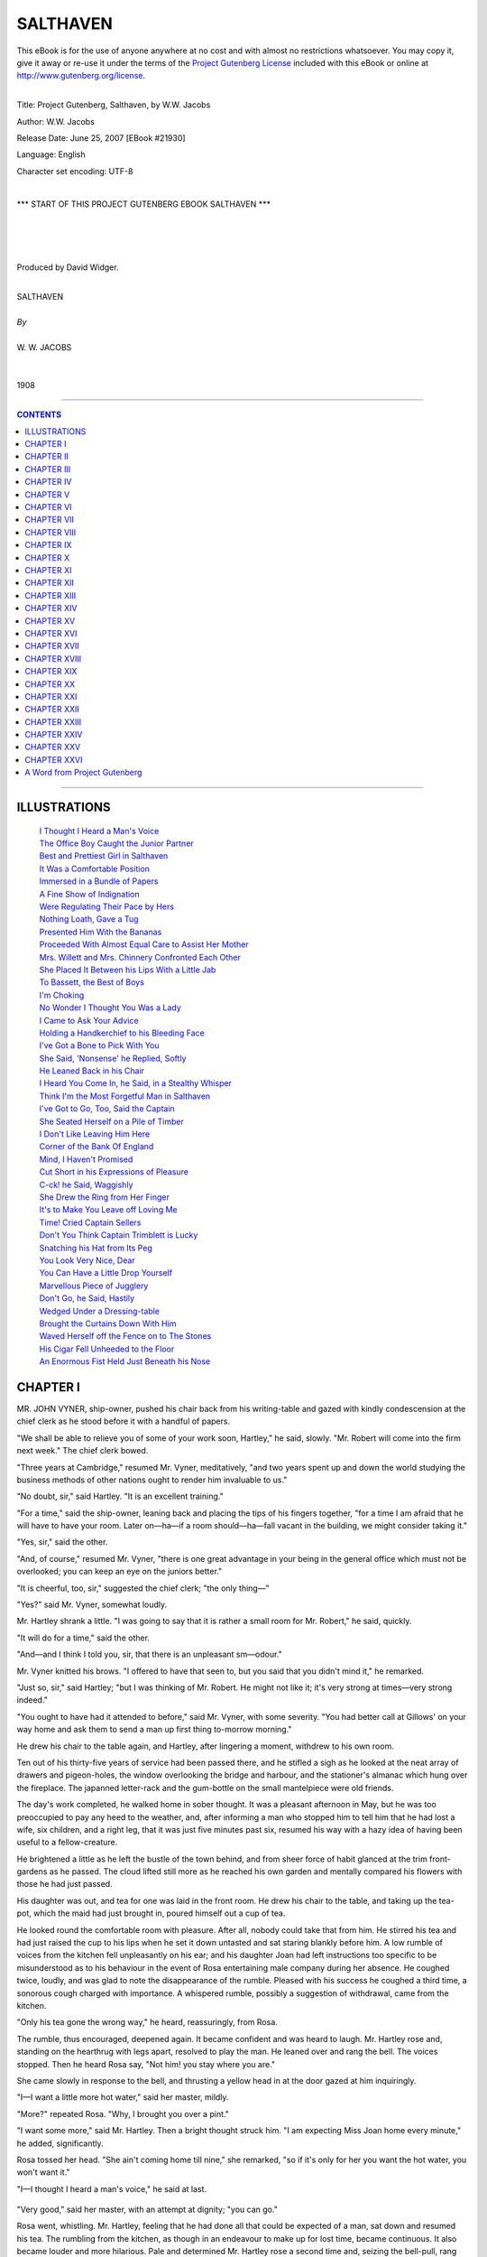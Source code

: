 .. -*- encoding: utf-8 -*-

.. meta::
   :PG.Id: 21930
   :PG.Title: Salthaven
   :PG.Released: 2007-06-25
   :PG.Rights: Public Domain
   :PG.Producer: David Widger
   :DC.Creator: W.W. Jacobs
   :MARCREL.ill: Will Owen
   :DC.Title: Project Gutenberg, Salthaven, by W.W. Jacobs
   :DC.Language: en
   :DC.Created: 1908
   :coverpage: images/cover.jpg



.. role:: large
   :class: large

.. role:: small
   :class: small

.. role:: xl
   :class: x-large

.. role:: small-caps
     :class: small-caps

.. style:: subtitle
   :class: center

.. role:: xx-large
   :class: xx-large

.. role:: x-large
   :class: x-large

.. role:: largeit
   :class: large italics

.. role:: smallit
   :class: small italics

.. role:: xlarge-bold
   :class: x-large bold




=========
SALTHAVEN
=========

.. _pg-header:

.. container:: pgheader language-en

   .. style:: paragraph
      :class: noindent

   This eBook is for the use of anyone anywhere at no cost and with
   almost no restrictions whatsoever. You may copy it, give it away or
   re-use it under the terms of the `Project Gutenberg License`_
   included with this eBook or online at
   http://www.gutenberg.org/license.

   

   |

   .. _pg-machine-header:

   .. container::

      Title: Project Gutenberg, Salthaven, by W.W. Jacobs
      
      Author: W.W. Jacobs
      
      Release Date: June 25, 2007 [EBook #21930]
      
      Language: English
      
      Character set encoding: UTF-8

      |

      .. _pg-start-line:

      \*\*\* START OF THIS PROJECT GUTENBERG EBOOK SALTHAVEN \*\*\*

   |
   |
   |
   |

   .. _pg-produced-by:

   .. container::

      Produced by David Widger.

      |

      


.. class:: center

   | :xlarge-bold:`SALTHAVEN`
   |
   | `By`
   |
   | :large:`W. W. JACOBS`
   |
   |
   | 1908




----

.. contents:: CONTENTS
   :depth: 1
   :backlinks: entry

----





ILLUSTRATIONS
=============

   | `I Thought I Heard a Man's Voice`_
   | `The Office Boy Caught the Junior Partner`_
   | `Best and Prettiest Girl in Salthaven`_
   | `It Was a Comfortable Position`_
   | `Immersed in a Bundle of Papers`_
   | `A Fine Show of Indignation`_
   | `Were Regulating Their Pace by Hers`_
   | `Nothing Loath, Gave a Tug`_
   | `Presented Him With the Bananas`_
   | `Proceeded With Almost Equal Care to Assist Her Mother`_
   | `Mrs. Willett and Mrs. Chinnery Confronted Each Other`_
   | `She Placed It Between his Lips With a Little Jab`_
   | `To Bassett, the Best of Boys`_
   | `I'm Choking`_
   | `No Wonder I Thought You Was a Lady`_
   | `I Came to Ask Your Advice`_
   | `Holding a Handkerchief to his Bleeding Face`_
   | `I've Got a Bone to Pick With You`_
   | `She Said, 'Nonsense' he Replied, Softly`_
   | `He Leaned Back in his Chair`_
   | `I Heard You Come In, he Said, in a Stealthy Whisper`_
   | `Think I'm the Most Forgetful Man in Salthaven`_
   | `I've Got to Go, Too, Said the Captain`_
   | `She Seated Herself on a Pile of Timber`_
   | `I Don't Like Leaving Him Here`_
   | `Corner of the Bank Of England`_
   | `Mind, I Haven't Promised`_
   | `Cut Short in his Expressions of Pleasure`_
   | `C-ck! he Said, Waggishly`_
   | `She Drew the Ring from Her Finger`_
   | `It's to Make You Leave off Loving Me`_
   | `Time! Cried Captain Sellers`_
   | `Don't You Think Captain Trimblett is Lucky`_
   | `Snatching his Hat from Its Peg`_
   | `You Look Very Nice, Dear`_
   | `You Can Have a Little Drop Yourself`_
   | `Marvellous Piece of Jugglery`_
   | `Don't Go, he Said, Hastily`_
   | `Wedged Under a Dressing-table`_
   | `Brought the Curtains Down With Him`_
   | `Waved Herself off the Fence on to The Stones`_
   | `His Cigar Fell Unheeded to the Floor`_
   | `An Enormous Fist Held Just Beneath his Nose`_
 




CHAPTER I
=========

.. clearpage::

.. dropcap:: M MR. JOHN VYNER, ship-owner, pushed
   :lines: 4
   :indents: -1.25em 0.5em


MR. JOHN VYNER, ship-owner, pushed his chair back from his writing-table and gazed with kindly condescension at the chief clerk as he stood before it with a handful of papers.

"We shall be able to relieve you of some of your work soon, Hartley," he said, slowly. "Mr. Robert will come into the firm next week." The chief clerk bowed.

"Three years at Cambridge," resumed Mr. Vyner, meditatively, "and two years spent up and down the world studying the business methods of other nations ought to render him invaluable to us."

"No doubt, sir," said Hartley. "It is an excellent training."

"For a time," said the ship-owner, leaning back and placing the tips of his fingers together, "for a time I am afraid that he will have to have your room. Later on—ha—if a room should—ha—fall vacant in the building, we might consider taking it."

"Yes, sir," said the other.

"And, of course," resumed Mr. Vyner, "there is one great advantage in your being in the general office which must not be overlooked; you can keep an eye on the juniors better."

"It is cheerful, too, sir," suggested the chief clerk; "the only thing—"

"Yes?" said Mr. Vyner, somewhat loudly.

Mr. Hartley shrank a little. "I was going to say that it is rather a small room for Mr. Robert," he said, quickly.

"It will do for a time," said the other.

"And—and I think I told you, sir, that there is an unpleasant sm—odour."

Mr. Vyner knitted his brows. "I offered to have that seen to, but you said that you didn't mind it," he remarked.

"Just so, sir," said Hartley; "but I was thinking of Mr. Robert. He might not like it; it's very strong at times—very strong indeed."

"You ought to have had it attended to before," said Mr. Vyner, with some severity. "You had better call at Gillows' on your way home and ask them to send a man up first thing to-morrow morning."

He drew his chair to the table again, and Hartley, after lingering a moment, withdrew to his own room.

Ten out of his thirty-five years of service had been passed there, and he stifled a sigh as he looked at the neat array of drawers and pigeon-holes, the window overlooking the bridge and harbour, and the stationer's almanac which hung over the fireplace. The japanned letter-rack and the gum-bottle on the small mantelpiece were old friends.

The day's work completed, he walked home in sober thought. It was a pleasant afternoon in May, but he was too preoccupied to pay any heed to the weather, and, after informing a man who stopped him to tell him that he had lost a wife, six children, and a right leg, that it was just five minutes past six, resumed his way with a hazy idea of having been useful to a fellow-creature.

He brightened a little as he left the bustle of the town behind, and from sheer force of habit glanced at the trim front-gardens as he passed. The cloud lifted still more as he reached his own garden and mentally compared his flowers with those he had just passed.

His daughter was out, and tea for one was laid in the front room. He drew his chair to the table, and taking up the tea-pot, which the maid had just brought in, poured himself out a cup of tea.

He looked round the comfortable room with pleasure. After all, nobody could take that from him. He stirred his tea and had just raised the cup to his lips when he set it down untasted and sat staring blankly before him. A low rumble of voices from the kitchen fell unpleasantly on his ear; and his daughter Joan had left instructions too specific to be misunderstood as to his behaviour in the event of Rosa entertaining male company during her absence. He coughed twice, loudly, and was glad to note the disappearance of the rumble. Pleased with his success he coughed a third time, a sonorous cough charged with importance. A whispered rumble, possibly a suggestion of withdrawal, came from the kitchen.

"Only his tea gone the wrong way," he heard, reassuringly, from Rosa.

The rumble, thus encouraged, deepened again. It became confident and was heard to laugh. Mr. Hartley rose and, standing on the hearthrug with legs apart, resolved to play the man. He leaned over and rang the bell. The voices stopped. Then he heard Rosa say, "Not him! you stay where you are."

She came slowly in response to the bell, and thrusting a yellow head in at the door gazed at him inquiringly.

"I—I want a little more hot water," said her master, mildly.

"More?" repeated Rosa. "Why, I brought you over a pint."

"I want some more," said Mr. Hartley. Then a bright thought struck him. "I am expecting Miss Joan home every minute," he added, significantly.

Rosa tossed her head. "She ain't coming home till nine," she remarked, "so if it's only for her you want the hot water, you won't want it."

"I—I thought I heard a man's voice," he said at last.

.. _`I Thought I Heard a Man's Voice`:
.. figure:: images/012.jpg 

"Very good," said her master, with an attempt at dignity; "you can go."

Rosa went, whistling. Mr. Hartley, feeling that he had done all that could be expected of a man, sat down and resumed his tea. The rumbling from the kitchen, as though in an endeavour to make up for lost time, became continuous. It also became louder and more hilarious. Pale and determined Mr. Hartley rose a second time and, seizing the bell-pull, rang violently.

"Does anybody want to see me?" he inquired, as Rosa's head appeared.

"You? No," was the reply.

"I thought," said her master, gazing steadily at the window, "I thought somebody was inquiring for me."

"Well, there hasn't been," said Rosa.

Mr. Hartley, with a magisterial knitting of the brows, which had occasionally been found effective with junior clerks, affected to ponder.

"I—I thought I heard a man's voice," he said at last.

"Nobody's been inquiring for you," said Rosa calmly. "If they did I should come in and let you know. Nobody's been for you that I've heard of, and I don't see how they could come without me knowing it."

"Just so," said Mr. Hartley. "Just so."

He turned to the mantelpiece for his tobacco-jar, and Rosa, after standing for some time at the "ready" with a hostile stare, cleared her throat noisily and withdrew. The voices in the kitchen broke out with renewed vehemence; Mr. Hartley coughed again—a cough lacking in spirit—and, going out at the front door, passed through the side-entrance to the garden and tended his plants with his back to the kitchen window.

Hard at work at the healthful pastime of weeding, his troubles slipped from him. The path became littered with little tufts of grass, and he Was just considering the possibility of outflanking the birch-broom, which had taken up an advantageous position by the kitchen window, when a young man came down the side-entrance and greeted him with respectful enthusiasm.

"I brought you these," he said, opening a brown leather bag and extracting a few dried roots. "I saw an advertisement. I forget the name of them, but they have beautiful trumpet-shaped flowers. They are free growers, and grow yards and yards the first year."

"And miles and miles the second," said Mr. Hartley, regarding them with extraordinary ferocity. "Bindweed is the name, and once get it in your garden and you'll never get rid of it."

"That wasn't the name in the advertisement," said the other, dubiously.

"I don't suppose it was," said Hartley. "You've got a lot to learn in gardening yet, Saunders."

"Yes, sir," said the other; "I've got a good teacher, though."

Mr. Hartley almost blushed. "And how is your garden getting on?" he inquired.

"It's—it's getting on," said Mr. Saunders, vaguely.

"I must come and have a look at it," said Hartley.

"Not yet," said the young man, hastily. "Not yet. I shouldn't like you to see it just yet. Is Miss Hartley well?"

Mr. Hartley said she was, and, in an abstracted fashion, led the way down the garden to where an enormous patch of land—or so it seemed to Mr. Saunders—awaited digging. The latter removed his coat and, hanging it with great care on an apple tree, turned back his cuffs and seized the fork.

"It's grand exercise," said Mr. Hartley, after watching him for some time.

"Grand," said Mr. Saunders, briefly.

"As a young man I couldn't dig enough," continued the other, "but nowadays it gives me a crick in the back."

"Always?" inquired Mr. Saunders, with a slight huskiness.

"Always," said Mr. Hartley. "But I never do it now; Joan won't let me."

Mr. Saunders sighed at the name and resumed his digging. "Miss Hartley out?" he asked presently, in a casual voice.

"Yes; she won't be home till late," said the other. "We can have a fine evening's work free of interruptions. I'll go and get on with my weeding."

He moved off and resumed his task; Mr. Saunders, with a suppressed groan, went on with his digging. The ground got harder and harder and his back seemed almost at breaking-point. At intervals he had what gardeners term a "straight-up," and with his face turned toward the house listened intently for any sounds that might indicate the return of its mistress.

"Half-past eight," said Hartley at last; "time to knock off. I've put a few small plants in your bag for you; better put them in in the morning before you start off."

Mr. Saunders thanked him, and reaching down his coat put it on and followed Mr. Hartley to the house. The latter, steering him round by the side-entrance, accompanied him to the front gate.

"If you would like to borrow my roller or lawn-mower at any time," he said, cordially, "I should be very pleased to lend them to you. It isn't very far."

Mr. Saunders, who would sooner have died than have been seen dragging a roller through the streets, thanked him warmly. With an idea of prolonging his stay, he suggested looking at them.

"They're locked up now," said Mr. Hartley. "See them another time. Good-night."

"Good-night," said Mr. Saunders. "I'll look in to-morrow evening, if I may."

"No use to-morrow," Mr. Hartley called after him; "there will be nobody at home but Joan."





CHAPTER II
==========

.. clearpage::

.. dropcap:: M MR. ROBERT VYNER entered
   :lines: 4
   :indents: -1.25em 0.5em


MR. ROBERT VYNER entered upon his new duties with enthusiasm. The second day he was at the office half an hour before anybody else; on the third day the staff competed among themselves for the honour of arriving first, and greeted him as respectfully as their feelings would permit when he strolled in at a quarter to eleven. The arrival of the senior partner on the day following at a phenomenally early hour, for the sake of setting an example to the junior, filled them with despair. Their spirits did not revive until Mr. John had given up the task as inconvenient and useless.

A slight fillip was given to Robert's waning enthusiasm by the arrival of new furniture for his room. A large mahogany writing-table, full of drawers and pigeon-holes, gave him a pleasant sense of importance, and the revolving chair which went with it afforded a welcome relief to a young and ardent nature. Twice the office-boy had caught the junior partner, with his legs tucked up to avoid collisions, whirling wildly around, and had waited respectfully at the door for the conclusion of the performance.

.. _`The Office Boy Caught the Junior Partner`:
.. figure:: images/020.jpg 

"It goes a bit stiff, Bassett," said the junior partner.

"Yessir," said Bassett.

"I'm trying to ease it a bit," explained Mr. Robert.

"Yessir," said Bassett again.

Mr. Robert regarded him closely. An undersized boy in spectacles, with a large head and an air of gravity and old age on his young features, which the junior thought somewhat ill-placed for such an occasion.

"I suppose you never twizzle round on your chair, Bassett?" he said, slowly.

Bassett shivered at the idea. "No, sir," he said, solemnly; "I've got my work to do."

Mr. Robert sought for other explanations. "And, of course, you have a stool," he remarked; "you couldn't swing round on that."

"Not even if I wanted to, sir," said the unbending Bassett.

Mr. Robert nodded, and taking some papers from his table held them before his face and surveyed the youth over the top. Bassett stood patiently to attention.

"That's all right," said the other; "thank you."

"Thank you, sir," said Bassett, turning to the door.

"By the way," said Mr. Robert, eying him curiously as he turned the handle, "what exercise do you take?"

"Exercise, sir?" said Bassett.

Mr. Robert nodded. "What do you do of an evening for amusement after the arduous toils of the day are past? Marbles?"

"No, sir," said the outraged one. "If I have any time to spare I amuse myself with a little shorthand."

"Amuse!" exclaimed the other. He threw himself back in his chair and, sternly checking its inclination to twirl again, sought for a flaw in the armour of this paragon. "And what else do you do in the way of recreation?"

"I've got a vivarium, sir."

Mr. Robert hesitated, but curiosity got the better of his dignity. "What's that?" he inquired.

"A thing I keep frogs and toads in, sir," was the reply.

Mr. Robert, staring hard at him, did his honest best to check the next question, but it came despite himself. "Are you—are you married, Bassett?" he inquired.

Bassett regarded him calmly. "No, sir," he said, with perfect gravity. "I live at home with my mother."

The junior partner gave him a nod of dismissal, and for some time sat gazing round the somewhat severely furnished office, wondering with some uneasiness what effect such surroundings might have on a noble but impressionable temperament. He brought round a few sketches the next day to brighten the walls, and replated the gum-bottle and other useful ornaments by some German beer-mugs.

Even with these aids to industry he found the confinement of office somewhat irksome, and, taking a broad view of his duties, gradually relieved Bassett of his errands to the docks. It was necessary, he told himself, to get a thorough grasp of the whole business of ship-owning. In the stokeholds of Vyner and Son's' steamships he talked learnedly on coal with the firemen, and, quite unaided, hit on several schemes for the saving of coal—all admirable except for the fact: that several knots per hour would be lost.

"The thing is to take an all-round view," he said to Captain. Trimblett, of the SS. Indian Chief, as he strolled back with that elderly mariner from the ship to the office one day.

"That's it, sir," said the captain.

"Don't waste, and, at the same time, don't pinch," continued Mr. Robert, oracularly.

"That's business in a nutshell," commented the captain. "Don't spoil the ship for a ha'porth of tar, and, on the other hand, don't get leaving the tar about for other people to sit on."

"But you got it off," said Robert, flushing. "You told me you had."

"As far as tar ever can be got off," asserted the captain, gloomily. "Yes. Why I put my best trousers on this morning," he continued, in a tone of vague wonder, "I'm sure I don't know. It was meant to be, I suppose; it's all for some wise purpose: that we don't know of."

"Wise fiddlesticks!" exclaimed Robert, shortly—"Your particular brand of fatalism is the most extraordinary nonsense I ever heard of. What it means: is that thousands of years ago, or millions, perhaps, was decided that I should be born on purpose to tar your blessed trousers."

"That and other things," said the immovable captain. "It's all laid down for us, everything we do, and we can't help doing it. When I put on those trousers this morning—"

"Oh, hang your trousers," said Robert. "You said it didn't matter, and you've been talking about nothing else ever since."

"I won't say another word about it," said the captain. "I remember the last pair I had done; a pair o' white ducks. My steward it was; one o' those silly, fat-headed, staring-eyed, garping—"

"Go on," said the other, grimly.

"Nice, bright young fellows," concluded the captain, hastily; "he got on very well, I believe."

"After he left you, I suppose?" said Mr. Vyner, smoothly.

"Yes," said the innocent captain. He caught a glance of the other's face and ruminated. "After I had broken him of his silly habits," he added.

He walked along smiling, and, raising his cap with a flourish, beamed in a fatherly manner on a girl who was just passing. Robert replaced his hat and glanced over his left shoulder.

"Who is that?" he inquired. "I saw her the other day; her face seems familiar to me."

"Joan Hartley," replied the captain. "Nathaniel Hartley's daughter. To my mind, the best and prettiest girl in Salthaven."

.. _`Best and Prettiest Girl in Salthaven`:
.. figure:: images/024.jpg 

"Eh?" said the other, staring. "Hartley's daughter? Why, I should have thought—"

The best and prettiest girl in Salthaven

"Yes, sir?" said Captain Trimblett, after a pause.

"Nothing," concluded Robert, lamely. "She doesn't look like it; that's all."

"She's got his nose," maintained the captain, with the obstinate air of a man prepared to go to the stake for his opinions. "Like as two peas their noses are; you'd know them for father and daughter anywhere by that alone."

Mr. Vyner assented absently. He was wondering where the daughter of the chief clerk got her high looks from.

"Very clever girl," continued the captain. "She got a scholarship and went to college, and then, when her poor mother died, Hartley was so lonely that she gave it all up and came home to keep house for him."

"Quite a blue-stocking," suggested Robert.

"There's nothing of the blue-stocking about her," said the captain, warmly. "In fact, I shouldn't be surprised if she became engaged soon."

Mr. Vyner became interested. "Oh!" he said, with an instinctive glance over his left shoulder.

Captain Trimblett nodded sagely. "Young fellow of the name of Saunders," he said slowly.

"Oh!" said the other again.

"You might have seen him at Wilson's, the ship-broker's," pursued the captain. "Bert Saunders his name is. Rather a dressy youngster, perhaps. Generally wears a pink shirt and a very high stand-up collar—one o' those collars that you have to get used to."

Mr. Vyner nodded.

"He's not good enough for her," said the captain, shaking his head. "But then, nobody is. Looked at that way it's all right."

"You seem to take a great interest in it," said Robert.

"He came to me with his troubles," said Captain Trimblett, bunching up his gray beard in his hand reflectively. "Leastways, he made a remark or two which I took up. Acting under my advice he is taking up gardening."

Mr. Vyner glanced at him in mystification.

"Hartley is a great gardener," explained the other with a satisfied smile. "What is the result? He can go there when he likes, so to speak. No awkwardness or anything of that sort. He can turn up there bold as brass to borrow a trowel, and take three or four hours doing it."

"You're a danger to society," said Robert, shaking his head.

"People ought to marry while they're young," said the captain. "If they don't, like as not they're crazy to marry in their old age. There's my landlord here at Tranquil Vale, fifty-two next birthday, and over his ears in love. He has got it about as bad as a man can have it."

"And the lady?" inquired Robert.

"She's all right," said the captain. He lowered his voice confidentially. "It's Peter's sister, that's the trouble. He's afraid to let her know. All we can do is to drop a little hint here and a little hint there, so as to prepare her for the news when it's broken to her."

"Is she married?" inquired Robert, pausing as they reached the office.

"No," said Captain Trimblett; "widow."

Mr. Vyner gave a low whistle. "When do you sail, cap'n?" he inquired, in a voice oily with solicitude.

"Soon as my engine-room repairs are finished, I suppose," said the other, staring.

"And you—you are giving her hints about courtship and marriage?" inquired Mr. Vyner, in tones of carefully-modulated surprise.

"She's a sensible woman," said the captain, reddening, "and she's no more likely to marry again than I am."

"Just what I was thinking," said Mr. Vyner.

He shook his head, and, apparently deep in thought, turned and walked slowly up the stairs. He was pleased to notice as he reached the first landing that the captain was still standing where he had left him, staring up the stairs.





CHAPTER III
===========

.. clearpage::

.. dropcap:: I IN a somewhat ruffled
   :lines: 4
   :indents: -1.25em 0.5em


IN a somewhat ruffled state of mind Captain Trimblett pursued his way toward Tranquil Vale, a. row of neat cottages situated about a mile and a half from the town, and inhabited principally by retired mariners. The gardens, which ran down to the river, boasted a particularly fine strain of flag-staffs; battered figure-heads in swan-like attitudes lent a pleasing touch of colour, and old boats sawn in halves made convenient arbours in which to sit and watch the passing pageant of the sea.

At No. 5 the captain paused to pass a perfectly dry boot over a scraper of huge dimensions which guarded the entrance, and, opening the door, finished off on the mat. Mrs. Susanna Chinnery, who was setting tea, looked up at his entrance, and then looked at the clock.

"Kettle's just on the boil," she remarked.

"Your kettle always is," said the captain, taking a chair—"when it's time for it to be, I mean," he added, hastily, as Mrs. Chinnery showed signs of correcting him.

"It's as easy to be punctual as otherwise," said Mrs. Chinnery; "easier, if people did but know it."

"So it is," murmured the captain, and sat gazing, with a sudden wooden expression, at a picture opposite of the eruption of Vesuvius.

"Peter's late again," said Mrs. Chinnery, in tones of hopeless resignation.

"Business, perhaps," suggested Captain Trimblett, still intent on Vesuvius.

"For years and years you could have set the clock by him," continued Mrs. Chinnery, bustling out to the kitchen and bustling back again with the kettle; "now I never know when to expect him. He was late yesterday."

Captain Trimblett cleared his throat. "He saw a man nearly run over," he reminded her.

"Yes; but how long would that take him?" retorted Mrs. Chinnery. "If the man had been run over I could have understood it."

The captain murmured something about shock.

"On Friday he was thirty-three minutes late," continued the other.

"Friday," said the faithful captain. "Friday he stopped to listen to a man playing the bagpipes—a Scotchman."

"That was Thursday," said Mrs. Chinnery.

The captain affected to ponder. "So it was," he said, heartily. "What a memory you have got! Of course, Friday he walked back to the office for his pipe."

"Well, we won't wait for him," said Mrs. Chinnery, taking the head of the table and making the tea. "If he can't come in to time he must put up with his tea being cold. That's the way we were brought up."

"A very good way, too," said the captain. He put a radish into his mouth and, munching slowly, fell to gazing at Vesuvius again. It was not until he had passed his cup up for the second time that a short, red-faced man came quickly into the room and, taking a chair from its place against the wall, brought it to the table and took a seat opposite the captain.

"Late again, Peter," said his sister.

"Been listening to a man playing the cornet," said Mr. Truefitt, briefly.

Captain Trimblett, taking the largest radish he could find, pushed it into his mouth and sat gazing at him in consternation. He had used up two musical instruments in less than a week.

"You're getting fond of music in your old age," said Mrs. Chinnery, tartly. "But you always are late nowadays. When it isn't music it's something else. What's come over you lately I can't think."

Mr. Truefitt cleared his throat for speech, and then, thinking better of it, helped himself to some bread and butter and went on with his meal. His eyes met those of Captain Trimblett and then wandered away to the window. The captain sprang into the breach.

"He wants a wife to keep him in order," he said, with a boldness that took Mr. Truefitt's breath away.

"Wife!" exclaimed Mrs. Chinnery. "Peter!"

She put down her cup and laughed—a laugh so free from disquietude that Mr. Truefitt groaned in spirit.

"He'll go off one of these days." said the captain with affected joviality. "You see if he don't."

Mrs. Chinnery laughed again. "He's a born bachelor," she declared. "Why, he'd sooner walk a mile out of his way any day than meet a woman. He's been like it ever since he was a boy. When I was a girl and brought friends of mine home to tea, Peter would sit like a stuffed dummy and never say a word."

"I've known older bachelors than him to get married," said the captain. "I've known 'em down with it as sudden as heart disease. In a way, it is heart disease, I suppose."

"Peter's heart's all right," said Mrs. Chinnery.

"He might drop down any moment," declared the captain.

Mr. Truefitt, painfully conscious of their regards, passed his cup up for some more tea and made a noble effort to appear amused, as the captain cited instance after instance of confirmed bachelors being led to the altar.

"I broke the ice for you to-day," he said, as they sat after tea in the little summer-house at the bottom of the garden, smoking.

Mr. Truefitt's gaze wandered across the river. "Yes," he said, slowly, "yes."

"I was surprised at myself," said the captain.

"I was surprised at you," said Mr. Truefitt, with some energy. "So far as I can see, you made it worse."

The captain started. "I did it for the best, my lad," he said, reproachfully. "She has got to know some day. You can't be made late by cornets and bagpipes every day."

Mr. Truefitt rumpled his short gray hair. "You see, I promised her," he said, suddenly.

"I know," said the captain, nodding. "And now you've promised Miss Willett."

"When they brought him home dead," said Mr. Truefitt, blowing out a cloud of smoke, "she was just twenty-five. Pretty she was then, cap'n, as pretty a maid as you'd wish to see. As long as I live, Susanna, and have a home, you shall share it'; that's what I said to her."

The captain nodded again.

"And she's kept house for me for twenty-five years," continued Mr. Truefitt; "and the surprising thing to me is the way the years have gone. I didn't realize it until I found an old photograph of hers the other day taken when she was twenty. Men don't change much."

The captain looked at him—at the close-clipped gray whiskers, the bluish lips, and the wrinkles round the eyes. "No," he said, stoutly. "But she could live with you just the same."

The other shook his head. "Susanna would never stand another woman in the house," he said, slowly. "She would go out and earn her own living; that's her pride. And she wouldn't take anything from me. It's turning her out of house and home."

"She'd be turning herself out," said the captain.

"Of course, there is the chance she might marry again," said the other, slowly. "She's had several chances, but she refused 'em all."

"From what she said one day," said the captain, "I got the idea that she has kept from marrying all these years for your sake."

Mr. Truefitt put his pipe down on the table and stared blankly before him. "That's the worst of it," he said, forlornly; "but something will have to be done. I've been engaged three weeks now, and every time I spend a few minutes with Cecilia—Miss Willett—I have to tell a lie about it."

"You do it very well," said his friend. "Very well indeed."

"And Susanna regards me as the most truthful man that ever breathed," continued Mr. Truefitt.

"You've got a truthful look about you," said the captain. "If I didn't know you so well I should have thought the same."

Unconscious of Mr. Truefitt's regards he rose and, leaning his arm on the fence at the bottom of the garden, watched the river.

"Miss Willett thinks she might marry again," said Mr. Truefitt, picking up his pipe and joining him. "She'd make an excellent wife for anybody—anybody."

The captain assented with a nod.

"Nobody could have a better wife," said Mr. Truefitt.

The captain, who was watching an outward-bound barque, nodded again, absently.

"She's affectionate," pursued Mr. Truefitt, "a wonderful housekeeper, a good conversationalist, a good cook, always punctual, always at home, always—"

The captain, surprised at a fluency so unusual, turned and eyed him in surprise. Mr. Truefitt broke off abruptly, and, somewhat red in the face, expressed his fear that the barque would take the mud if she were not careful. Captain Trimblett agreed and, to his friend's relief, turned his back on him to watch her more closely. It was a comfortable position, with his arms on the fence, and he retained it until Mr. Truefitt had returned to the summer-house.

.. _`It Was a Comfortable Position`:
.. figure:: images/034.jpg 




CHAPTER IV
==========

.. clearpage::

.. dropcap:: M MR. ROBERT VYNER had been
   :lines: 4
   :indents: -1.25em 0.5em


MR. ROBERT VYNER had been busy all the afternoon, and the clock still indicated fifteen minutes short of the time at which he had intended to leave. He leaned back in his chair, and, yielding to the slight rotatory movement of that active piece of furniture, indulged in the first twirl for three days. Bassett or no Bassett, it was exhilarating, and, having gone to the limit in one direction, he obtained impetus by a clutch at the table and whirled back again. A smothered exclamation from the door arrested his attention, and putting on the break with some suddenness he found himself looking into the pretty, astonished eyes of Joan Hartley.

"I beg your pardon," she said, in confusion. "I thought it was my father."

"It—it got stuck," said Mr. Vyner, springing up and regarding the chair with great disfavour. "I was trying to loosen it. I shall have to send it back, I'm afraid; it's badly made. There's no cabinet-making nowadays."

Miss Hartley retreated to the doorway.

"I am sorry; I expected to find my father here," she said. "It used to be his room."

"Yes, it was his room," said the young man. "If you will come in and sit down I will send for him."

"It doesn't matter, thank you," said Joan, still standing by the door. "If you will tell me where his room is now, I will go to him."

"He—he is in the general office," said Robert Vyner, slowly.

Miss Hartley bit her lip and her eyes grew sombre.

"Don't go," said Mr. Vyner, eagerly. "I'll go and fetch him. He is expecting you."

"Expecting me?" said the girl. "Why, he didn't know I was coming."

"Perhaps I misunderstood him," murmured Mr. Vyner. "Pressure of business," he said, vaguely, indicating a pile of papers on his table. "Hardly know what people do say to me."

He pushed a comfortable easy-chair to the window, and the girl, after a moment's hesitation, seated herself and became interested in the life outside. Robert Vyner, resuming his seat, leaned back and gazed at her in frank admiration.

"Nice view down the harbour, isn't it?" he said, after a long pause.

Miss Hartley agreed—and sat admiring it.

"Salthaven is a pretty place altogether, I think," continued Robert. "I was quite glad to come back to it. I like the town and I like the people. Except for holidays I haven't been in the place since I was ten."

Miss Hartley, feeling that some comment was expected, said, "Indeed!"

"You have lived here all your life, I suppose?" said the persevering Robert.

"Practically," said Miss Hartley.

Mr. Vyner stole a look at her as she sat sideways by the window. Conscience and his visitor's manner told him that he ought to go for her father; personal inclination told him that there was no hurry. For the first time in his experience the office became most desirable place in the world. He wanted to sit still and look at her, and for some time, despite her restlessness, obeyed his inclinations. She turned at last to ask for her father, and in the fraction of a second he was immersed in a bundle of papers. Knitted brows and pursed lips testified to his absorption. He seized a pen and made an endorsement; looked at it with his head on one side and struck it out again.

.. _`Immersed in a Bundle of Papers`:
.. figure:: images/038.jpg 

"My father?" said Miss Hartley, in a small but determined voice.

Mr. Vyner gazed at her in a preoccupied fashion. Suddenly his face changed.

"Good gracious! yes," he said, springing up and going to the door. "How stupid of me!"

He stepped into the corridor and stood reflecting. In some circumstances he could be business-like enough. After reflecting for three minutes he came back into the room.

"He will be in soon," he said, resuming his seat. Inwardly he resolved to go and fetch him later on—when the conversation flagged, for instance. Meantime he took up his papers and shook his head over them.

"I wish I had got your father's head for business," he said, ruefully.

Miss Hartley turned on him a face from which all primness had vanished. The corners of her mouth broke and her eyes grew soft. She smiled at Mr. Vyner, and Mr. Vyner, pluming himself upon his address, smiled back.

"If I knew half as much as he does," he continued, "I'd—I'd——"

Miss Hartley waited, her eyes bright with expectation.

"I'd," repeated Mr. Vyner, who had rashly embarked on a sentence before he had seen the end of it, "have a jolly easy time of it," he concluded, breathlessly.

Miss Hartley surveyed him in pained surprise. "I thought my father worked very hard," she said, with a little reproach in her voice.

"So he does," said the young man, hastily, "but he wouldn't if he only had my work to do; that's what I meant. As far as he is concerned he works far too hard. He sets an example that is a trouble to all of us except the office-boy. Do you know Bassett?"

Miss Hartley smiled. "My father tells me he is a very good boy," she said.

"A treasure!" said Robert. "'Good' doesn't describe Bassett. He is the sort of boy who would get off a 'bus after paying his fare to kick a piece of orange peel off the pavement. He has been nourished on copy-book headings and 'Sanford and Merton.' Ever read 'Sanford and Merton'?"

"I—I tried to once," said Joan.

"There was no 'trying' with Bassett," said Mr. Vyner, rather severely. "He took to it as a duck takes to water. By modelling his life on its teaching he won a silver medal for never missing an attendance at school."

"Father has seen it," said Joan, with a smile.

"Even the measles failed to stop him," continued Robert. "Day by day, a little more flushed than usual, perhaps, he sat in his accustomed place until the whole school was down with it and had to be closed in consequence. Then, and not till then, did Bassett feel that he had saved the situation."

"I don't suppose he knew it, poor boy," said Joan.

"Anyway, he got the medal," said Robert, "and he has a row of prizes for good conduct. I never had one; not even a little one. I suppose you had a lot?"

Miss Hartley maintained a discreet silence.

"Nobody ever seemed to notice my good conduct," continued Mr. Vyner, still bent on making conversation. "They always seemed to notice the other kind fast enough; but the 'good' seemed to escape them."

He sighed faintly, and glancing at the girl, who was looking out of the window again, took up his pen and signed his blotting-paper.

"I suppose you know the view from that window pretty well?" he said, putting the paper aside with great care.

"Ever since I was a small girl," said Joan, looking round. "I used to come here sometimes and wait for father. Not so much lately; and now, of course—"

Mr. Vyner looked uncomfortable. "I hope you will come to this room whenever you want to see him," he said, earnestly. "He—he seemed to prefer being in the general office."

Miss Hartley busied herself with the window again. "Seemed to prefer," she said, impatiently, under her breath. "Yes."

There was a long silence, which Mr. Vyner, gazing in mute consternation at the vision of indignant prettiness by the window, felt quite unable to break. He felt that the time had at last arrived at which he might safely fetch Mr. Hartley without any self-upbraidings later on, and was just about to rise when the faint tap at the door by which Bassett always justified his entrance stopped him, and Bassett entered the room with some cheques for signature. Despite his habits, the youth started slightly as he saw the visitor, and then, placing the cheques before Mr. Vyner, stood patiently by the table while he signed them.

"That will do," said the latter, as he finished. "Thank you."

"Thank you, sir," said Bassett. He gave a slow glance at the window, and, arranging the cheques neatly, turned toward the door.

"Will Mr. Hartley be long?" inquired Joan, turning round.

"Mr. Hartley, miss?" said Bassett, pausing, with his hand on the knob. "Mr. Hartley left half an hour ago."

Mr. Vyner, who felt the eyes of Miss Hartley fixed upon him, resisted by a supreme effort the impulse to look at her in return.

"Bassett!" he said, sharply.

"Sir?" said the other.. "Didn't you," said Mr. Vyner, with a fine and growing note of indignation in his voice—"didn't you tell Mr. Hartley that Miss Hartley was here waiting for him?"

"No, sir," said Bassett, gazing at certain mysterious workings of the junior partner's face with undisguised amazement. "I—"

"Do you mean to tell me," demanded Mr. Vyner, looking at him with great significance, "that you forgot?"

"No, sir," said Bassett; "I didn't—"

"That will do," broke in Mr. Vyner, imperiously. "That will do. You can go."

"But," said the amazed youth, "how could I tell—"

"That—will—do," said Mr. Vyner, very distinctly.

"I don't want any excuses. You can go at once. And the next time you are told to deliver a message, please don't forget. Now go."

With a fine show of indignation he thrust the gasping Bassett from the room.

.. _`A Fine Show of Indignation`:
.. figure:: images/044.jpg 

He rose from his chair and, with a fine show of indignation, thrust the gasping Bassett from the room, and then turned to face the girl.

"I am so sorry," he began. "That stupid boy—you see how stupid he is—"

"It doesn't matter, thank you," said Joan. "It—it wasn't very important."

"He doesn't usually forget things," murmured Mr. Vyner. "I wish now," he added, truthfully, "that I had told Mr. Hartley myself."

He held the door open for her, and, still expressing his regret, accompanied her down-stairs to the door. Miss Hartley, somewhat embarrassed, and a prey to suspicions which maidenly modesty forbade her to voice, listened in silence.

"Next time you come," said Mr. Vyner, pausing just outside the door, "I hope—"

Something dropped between them, and fell with a little tinkling crash on to the pavement. Mr. Vyner stooped, and, picking up a pair of clumsily fashioned spectacles, looked swiftly up at the office window.

"Bassett," he said, involuntarily.

He stood looking at the girl, and trying in vain to think of something to say. Miss Hartley, with somewhat more colour than usual, gave him a little bow and hurried off.





CHAPTER V
=========

.. clearpage::

.. dropcap:: S SMILING despite herself
   :lines: 4
   :indents: -1.25em 0.5em


SMILING despite herself as she thought over the events of the afternoon, Joan Hartley walked thoughtfully homeward. Indignation at Mr. Vyner's presumption was mingled with regret that a young man of undeniably good looks and somewhat engaging manners should stoop to deceit. The fact that people are considered innocent until proved guilty did not concern her. With scarcely any hesitation she summed up against him, the only thing that troubled her being what sentence to inflict, and how to inflict it. She wondered what excuse he could make for such behaviour, and then blushed hotly as she thought of the one he would probably advance. Confused at her own thoughts, she quickened her pace, in happy ignorance of the fact that fifty yards behind her Captain Trimblett and her father, who had witnessed with great surprise her leave-taking of Mr. Vyner, were regulating their pace by hers.

.. _`Were Regulating Their Pace by Hers`:
.. figure:: images/048.jpg 

"She's a fine girl," said the captain, after a silence that had endured long enough to be almost embarrassing. "A fine girl, but—"

He broke off, and completed his sentence by a shake of the head.

"She must have come for me," said Hartley, "and he happened to be standing there and told her I had gone."

"No doubt," said the captain, dryly. "That's why she went scurrying off as though she had got a train to catch, and he stood there all that time looking after her. And, besides, every time he sees me, in some odd fashion your name crops up."

"My name?" said the other, in surprise.

"Your name," repeated the captain, firmly, "Same as Joan's, ain't it? The after-part of it, anyway. That's the attraction. Talk all round you—and I talk all round you, too. Nobody'd dream you'd got a daughter to hear the two of us talk—sometimes. Other times, if I bring her name in, they'd think you'd got nothing else."

Mr. Hartley glanced at him uneasily. "Perhaps—" he began.

"There's no 'perhaps' about it," said the masterful captain. "If you're not very careful there'll be trouble. You know what Mr. John is—he's got big ideas, and the youngster is as obstinate as a mule."

"It's all very well," said Hartley, "but how can I be careful? What can I do? Besides, I dare say you are making mountains of mole-heaps; she probably hurried off thinking to catch me up."

Captain Trimblett gave a little dry cough. "Ask her," he said, impressively.

"I'm not going to put any such ideas into her head," said his friend.

"Sound her, then," said the captain. "This is the way I look at it. We all think he is a very nice fellow, don't we?"

"He is," said Hartley, decidedly.

"And we all think she's a splendid girl, don't we?" continued the other.

"Something of the sort," said Hartley, smiling.

"There you are, then," said the captain, triumphantly. "What is more likely than that they should think the same of each other? Besides, I know what he thinks; I can read him like a book."

"You can't read Joan, though," said the other. "Why, she often puzzles me."

"I can try," said the captain. "I haven't known her all these years for nothing. Now, don't tell her we saw her. You leave her to me—and listen."

"Better leave her alone," said Hartley.

The captain, who was deep in thought, waved the suggestion aside. He walked the remainder of the way in silence, and even after they were in the house was so absorbed in his self-appointed task, and so vague in his replies, that Joan, after offering him the proverbial penny for his thoughts, suggested to her father in a loud whisper that he had got something in mind.

"Thinking of the ships he has lost," she said, in a still louder whisper.

The captain smiled and shook his head at her.

"Couldn't lose a ship if I tried," he said, nudging Hartley to call his attention to what was to follow. "I was saying so to Mr. Robert only yesterday!"

His voice was so deliberate, and his manner so significant, that Miss Hartley looked up in surprise. Then she coloured furiously as she saw both gentlemen eying her with the air of physicians on the lookout for unfavourable symptoms. Anger only deepened her colour, and an unladylike and unfilial yearning to bang their two foolish heads together possessed her. Explanations were impossible, and despite her annoyance she almost smiled as she saw the concern in the eye the captain turned on her father.

"Saying so only yesterday," repeated the former, "to Mr. Robert."

"I saw him this afternoon," said Joan, with forced composure. "I went up to father's room and found him there. Why didn't you tell me you had given up your room, father?"

Mr. Hartley pleaded in excuse that he thought he had told her, and was surprised at the vehemence of her denial. With a slightly offended air he pointed out that it was a very small matter after all.

"There is nothing to be annoyed about," he said.

"You went there to see me, and, not finding me there, came down again."

"Ye-es," said Joan, thoughtfully.

"Just put her head in at the door and fled," explained the captain, still watching her closely.

Miss Hartley appeared not to have heard him.

"Came down three stairs at a time," he continued, with a poor attempt at a chuckle.

"I was there about half an hour waiting for father," said Joan, eying him very steadily. "I thought that he was in the other office. Is there anything else I can tell you?"

The captain collapsed suddenly, and, turning a red face upon Hartley, appealed to him mutely for succour.

"Me?" he spluttered, feebly. "I—I don't want to know anything. Your father thought—"

"I didn't think anything," said Hartley, with some haste.

The captain eyed him reproachfully. "I thought your father thought—" he began, and, drawing out a large handkerchief, blew his nose violently.

"Yes?" said Joan, still very erect.

"That is all," said the captain, with an air of dignity.

He brushed some imaginary atoms from his beard, and, finding the girl's gaze still somewhat embarrassing, sought to relieve the tension.

"I've known you since you were five," he said, with inconsequent pathos.

"I know," said Joan, smiling, and putting her hand on his broad shoulder. "You're a dear old stupid; that is all."

"Always was," said the relieved captain, "from a child."

He began, with a cheerful countenance, to narrate anecdotes of his stupidity until, being interrupted by Hartley with one or two choice examples that he had forgotten, he rose and muttered something about seeing the garden. His progress was stayed by a knock at the front door and an intimation from Rosa that he was wanted.

"My bo'sun," he said, reentering the room with a letter. "Excuse me."

He broke the seal, and turned to Hartley with a short laugh. "Peter Truefitt," he said, "wants me to meet him at nine o'clock and go home together, pretending that he has been here with me. Peter is improving."

"But he can't go on like this forever," said his scandalized friend.

"He's all right," said the captain, with a satisfied wink. "I'm looking after him. I'm stage-manager. I'll see——"

His voice faltered, and then died away as he caught Miss Hartley's eye and noticed the air of artless astonishment with which she was regarding him.

"Always was from a child," she quoted.

The captain ignored her.

"I'll just give Walters a note," he said, turning to Hartley with some dignity. "You don't mind his waiting?"

He turned to a small writing-table, and with an air of preoccupation, assumed for Miss Hartley's benefit, began to try a pen on his thumb-nail. Hartley, going to the door, sent the boatswain off to the kitchen for a glass of ale.

"Or perhaps you prefer tea?" he added, thoughtfully.

"Ale will do, sir," said Mr. Walters, humbly.

He walked to the kitchen, and, pushing the door open softly, went in. Rosa Jelks, who was sitting down reading, put aside her book and smiled welcome.

"Sit down," she said, patronizingly; "sit down."

"I was going to," said Mr. Walters. "I'm to 'ave a glass of ale."

"Say 'please,'" said Rosa, shaking her yellow locks at him, and rising to take a glass from the dresser.

She walked into the scullery humming a tune, and the pleasant sound of beer falling into a glass fell on the boatswain's ears. He stroked his small black moustache and smiled.

"Would you like me to take a sip at the glass first?" inquired Rosa, coming back carefully with a brimming glass, "just to give it a flavour?"

Mr. Walters stared at her in honest amazement. After a moment he remarked gruffly that the flavour of the ale itself was good enough for him. Rosa's eyes sparkled.

"Just a sip," she pleaded.

"Go on, then," said Mr. Walters, grudgingly.

"Chin, chin!" said Rosa.

The boatswain's face relaxed. Then it hardened suddenly and a dazed look crept into his eyes as Rosa, drinking about two-thirds of the ale, handed him the remainder.

"That's for your impudence," she said, sharply. "I don't like beer."

Mr. Walters, still dazed, finished the beer without a word and placed the glass on the table. A faint sigh escaped him, but that was all.

"Bear!" said Rosa, making a face at him.

She looked at his strong, lean face and powerful figure approvingly, but the bereaved boatswain took no notice.

"Bear!" said Rosa again.

She patted her hair into place, and, in adjusting a hair-pin, permitted a long, thick tress to escape to her shoulder. She uttered a little squeal of dismay.

"False, ain't it?" inquired Mr. Walters, regarding her antics with some amazement.

"False!" exclaimed Rosa. "Certainly not. Here! Tug!"

She presented her shoulder to the boatswain, and he, nothing loath, gave a tug, animated by the loss of two-thirds of a glass of beer. The next instant a loud slap rang through the kitchen.

.. _`Nothing Loath, Gave a Tug`:
.. figure:: images/056.jpg 

"And I'd do it again for two pins," said the outraged damsel, as she regarded him with watering eyes. "Brute!"

She turned away, and, pink with annoyance, proceeded to arrange her hair in a small cracked glass that hung by the mantel-piece.

"I 'ad a cousin once," said Mr. Walters, thoughtfully, "that used to let her 'air down and sit on it. Tall gal, too, she was."

"So can I," snapped Rosa, rolling the tress up on her finger, holding it in place, and transfixing it with a hair-pin.

"H'm," said the boatswain.

"What d'ye mean by that?" demanded Rosa, sharply. "Do you mean to say I can't?"

"You might if you cut it off first," conceded Mr. Walters.

"Cut it off?" said Rosa, scornfully. "Here! Look here!"

She dragged out her hair-pins and with a toss of her head sent the coarse yellow locks flying. Then, straightening them slightly, she pulled out a chair and confronted him triumphantly. And at that moment the front-room bell rang.

"That's for you," said Mr. Walters, pointedly.

Rosa, who was already back at the glass, working with feverish haste, made no reply. The bell rang again, and a third time, Rosa finally answering it in a coiffure that looked like a hastily constructed bird's nest.

"There's your letter," she said, returning with a face still flushed. "Take it and go."

"Thankee," said the boatswain. "Was they very frightened?"

"Take it and go," repeated Rosa, with cold dignity. "Your young woman might be expecting you; pity to keep her waiting."

"I ain't got a young woman," said Mr. Walters, slowly.

"You surprise me!" said Rosa, with false astonishment.

"I never would 'ave one," said the boatswain, rising, and placing the letter in his breast-pocket. "I've got along all right for thirty years without 'em, and I ain't going to begin now."

"You must have broke a lot of hearts with disappointment," said Rosa.

"I never could see anything in young wimmen," said the boatswain, musingly. "Silly things, most of 'em. Always thinking about their looks; especially them as haven't got none."

He took up the empty glass and toyed with it thoughtfully.

"It's no good waiting," said Rosa; "you won't get no more beer; not if you stay here all night."

"So long!" said the boatswain, still playing with the glass. "So long! I know one or two that'll 'ave a fit pretty near when I tell 'em about you sitting on your 'air."

He put up his left arm instinctively, but Miss Jelks by a supreme effort maintained her calmness. Her eyes and colour were beyond her control, but her voice remained steady.

"So long!" she said, quietly. She took the glass from him and smiled. "If you like to wait a moment, I'll get you a little drop more," she said, graciously.

"Here's luck!" said Mr. Walters, as she returned with the glass. He drank it slowly and then, wiping his lips with the back of his hand, stood regarding her critically.

"Well, so long!" he said again, and, before the astonished maiden could resist, placed a huge arm about her neck and kissed her.

"You do that again, if you dare!" she gasped, indignantly, as she broke loose and confronted him. "The idea!"

"I don't want to do it agin," said the boatswain. "I've 'ad a glass of ale, and you've 'ad a kiss. Now we're quits."

He wiped his mouth on the back of his hand again and walked off with the air of a man who has just discharged an obligation. He went out the back way, and Rosa, to whom this sort of man was an absolutely new experience, stood gazing after him dumbly. Recovering herself, she followed him to the gate, and, with a countenance on which amazement still lingered, stood watching his tall figure up the road.





CHAPTER VI
==========

.. clearpage::

.. dropcap:: W WORK!" said Mr. Robert
   :lines: 4
   :indents: -1.25em 0.5em


WORK!" said Mr. Robert Vyner, severely, as he reclined in a deck-chair on the poop of the Indian Chief and surveyed his surroundings through half-closed eyes. "Work! It's no good sitting here idling while the world's work awaits my attention."

Captain Trimblett, who was in a similar posture a yard away, assented. He also added that there was "nothing like it."

"There's no play without work," continued Mr. Vyner, in a spirit of self-admonition.

The captain assented again. "You said something about work half an hour ago," he remarked.

"And I meant it," said Mr. Vyner; "only in unconscious imitation I dozed off. What I really want is for somebody to take my legs, somebody else my shoulders, and waft me gently ashore."

"I had a cook o' mine put ashore like that once," said Captain Trimblett, in a reminiscent voice; "only I don't know that I would have called it 'wafting,' and, so far as my memory goes, he didn't either. He had a lot to say about it, too."

Mr. Vyner, with a noisy yawn, struggled out of his chair and stood adjusting his collar and waistcoat.

"If I couldn't be a chrysalis," he said, slowly, as he looked down at the recumbent figure of the captain, "do you know what I would like to be?"

"I've had a very hard day's work," said the other, defensively, as he struggled into a sitting posture—"very hard. And I was awake half the night with the toothache."

"That isn't an answer to my question," said Mr. Vyner, gently. "But never mind; try and get a little sleep now; try and check that feverish desire for work, which is slowly, very, very slowly, wearing you to skin and bone. Think how grieved the firm would be if the toothache carried you off one night. Why not go below and turn in now? It's nearly five o'clock."

"Couldn't sleep if I did," replied the captain, gravely. "Besides, I've got somebody coming aboard to have tea with me this afternoon."

"All right, I'm going," said Robert, reassuringly. "Nobody I know, I suppose?"

"No," said the captain. "Not exactly," he added, with a desire of being strictly accurate.

Mr. Vyner became thoughtful. The captain's reticence, coupled with the fact that he had made two or three attempts to get rid of him that afternoon, was suspicious. He wondered whether Joan Hartley was the expected guest; the captain's unwillingness to talk whenever her name came up having by no means escaped him. And once or twice the captain had, with unmistakable meaning, dropped hints as to the progress made by Mr. Saunders in horticulture and other pursuits. At the idea of this elderly mariner indulging in matrimonial schemes with which he had no sympathy, he became possessed with a spirit of vindictive emulation.

"It seems like a riddle; you've excited my curiosity," he said, as he threw himself back in the chair again and looked at the gulls wheeling lazily overhead. "Let me see whether I can guess—I'll go as soon as I have."

"'Tisn't worth guessing," said Captain Trimblett, with a touch of brusqueness.

"Don't make it too easy," pleaded Mr. Vyner. "Guess number one: a lady?"

The captain grunted.

"A widow," continued Mr. Vyner, in the slow, rapt tones of a clairvoyant. "The widow!"

"What do you mean by the widow?" demanded the aroused captain.

"The one you are always talking about," replied Mr. Vyner, winking at the sky.

"Me!" said the captain, purpling. "I don't talk about her. You don't hear me talk about her. I'm not always talking about anybody. I might just have mentioned her name when talking about Truefitt's troubles; that's all."

"That's what I meant," said Robert Vyner, with an air of mild surprise.

"Well, it's not her," said the captain, shortly.

"Somebody I know, but not exactly," mused Robert. "Somebody I know, but—Let me think."

He closed his eyes in an effort of memory, and kept them shut so long that the captain, anxious to get him away before his visitor's arrival, indulged in a loud and painful fit of coughing. Mr. Vyner's eyes remained closed.

"Any more guesses?" inquired the captain, loudly.

Mr. Vyner, slept on. Gulls mewed overhead; a rattle of cranes sounded from the quays, and a conversation—mostly in hoarse roars—took place between the boatswain in the bows and an elderly man ashore, but he remained undisturbed. Then he sprang up so suddenly that he nearly knocked his chair over, and the captain, turning his head after him in amaze, saw Joan Hartley standing at the edge of the quay.

Before he could interfere Mr. Vyner, holding her hand with anxious solicitude, was helping her aboard. Poised for a moment on the side of the ship, she sprang lightly to the deck, and the young man, relinquishing her hand with some reluctance, followed her slowly toward the captain.

Ten minutes later, by far the calmest of the three, he sat at tea in the small but comfortable saloon. How he got there Captain Trimblett could not exactly remember. Mr. Vyner had murmured something about a slight headache, due in his opinion to the want of a cup of tea, and, even while talking about going home to get it, had in an abstracted fashion drifted down the companion-way.

"I feel better already," he remarked, as he passed his cup up to Miss Hartley to be refilled. "It's wonderful what a cup of tea will do."

"It has its uses," said the captain, darkly.

He took another cup himself and sat silent and watchful, listening to the conversation of his guests. A slight appearance of reserve on Miss Hartley's part, assumed to remind Mr. Vyner of his bad behaviour on the occasion of their last meeting, was dispelled almost immediately. Modesty, tinged with respectful admiration, was in every glance and every note of his voice. When she discovered that a man who had asked for his tea without sugar had drunk without remark a cup containing three lumps, she became thoughtful.

"Why didn't you tell me?" she asked, in concern.

Modesty and Mr. Vyner—never boon companions—parted company.

"I thought you had given me the wrong cup," he said, simply.

The explanation seemed to Captain Trimblett quite inadequate. He sat turning it over in his mind, and even the rising colour in Miss Hartley's cheek did not serve to enlighten him. But he was glad to notice that she was becoming reserved again. Mr. Vyner noticed it, too, and, raging inwardly against a tongue which was always striving after his undoing, began with a chastened air to criticise the architecture of the new chapel in Porter Street. Architecture being a subject of which the captain knew nothing, he discussed it at great length, somewhat pleased to find that both his listeners were giving him their undivided attention.

He was glad to notice, when they went up on deck again, that his guests had but little to say to each other, and, with a view to keeping them apart as much as possible, made no attempt to detain her when Joan rose and said that she must be going. She shook hands and then turned to Mr. Vyner.

"Oh, I must be going, too," said that gentleman.

He helped her ashore and, with a wave of his hand to Captain Trimblett, set off by her side. At the bridge, where their ways homeward diverged, Joan half stopped, but Mr. Vyner, gazing straight ahead, kept on.

"Fine chap, Captain Trimblett," he said, suddenly.

"He is the kindest man I know," said Joan, warmly.

Mr. Vyner sang his praises for three hundred yards, secretly conscious that his companion was thinking of ways and means of getting rid of him. The window of a confectioner's shop at last furnished the necessary excuse.

"I have got a little shopping to do," she said, diving in suddenly. "Good-by."

"The 'good-by' was so faint that it was apparent to her as she stood in the shop and gave a modest order for chocolates that he had not heard it. She bit her lip, and after a glance at the figure outside, added to her order a large one for buns. She came out of the shop with a bag overflowing with them.

"Let me," said Mr. Vyner, hastily.

Miss Hartley handed them over at once, and, walking by his side, strove hard to repress malicious smiles. She walked slowly and gave appraising glances at shop windows, pausing finally at a greengrocer's to purchase some bananas. Mr. Vyner, with the buns held in the hollow of his arm, watched her anxiously, and his face fell as she agreed with the greengrocer as to the pity of spoiling a noble bunch he was displaying. Insufficiently draped in a brown-paper bag, it took Mr. Vyner's other arm.

"You are quite useful," said Miss Hartley, with a bright smile.

Mr. Vyner returned the smile, and in bowing to an acquaintance nearly lost a bun. He saved it by sheer sleight of hand, and noting that his companion was still intent on the shops, wondered darkly what further burdens were in store for him. He tried to quicken the pace, but Miss Hartley was not to be hurried.

"I must go in here, I think," she said, stopping in front of a draper's. "I sha'n't be long."

Mr. Vyner took his stand by the window with his back to the passers-by, and waited. At the expiration of ten minutes he peeped in at the door, and saw Miss Hartley at the extreme end of the shop thoughtfully fingering bales of cloth. He sighed, and, catching sight of a small boy regarding him, had a sudden inspiration.

"Here! Would you like some buns, old chap?" he cried.

The child's eyes glistened.

"Take 'em," said Mr. Vyner, thankfully. "Don't drop 'em."

He handed them over and stood smiling benevolently as the small boy, with both arms clasped round the bag, went off hugging it to his bosom. Another urchin, who had been regarding the transaction with speechless envy, caught his eye. He beckoned him to him and, with a few kind words and a fatherly admonition not to make himself ill, presented him with the bananas. Then he drew a deep breath, and with a few kind words he presented him with the bananas assuming an expression of gravity befitting the occasion, braced himself for the inevitable encounter.

.. _`Presented Him With the Bananas`:
.. figure:: images/068.jpg 

Five minutes later Miss Hartley, bearing a large and badly-tied parcel, came smiling out to him. The smile faded suddenly, and she stood regarding him in consternation.

"Why—!" she began. "Where—?"

Mr. Vyner eyed her carefully. "I gave 'em away," he said, slowly. "Two poor, hungry little chaps stood looking at me. I am awfully fond of children, and before I knew what I was doing—"

"I've no doubt," said Joan, bitterly, as she realized her defeat. "I've no doubt."

Mr. Vyner leaned toward the parcel. "Allow me," he murmured, politely.

"Thank you, Til carry it myself," said Joan, sharply.

Her taste for shopping had evaporated, and clutching her parcel she walked rapidly homeward. An occasional glance at her companion did not quite satisfy her that he was keeping his sense of humour under proper control. There was a twitching of his lips which might, she felt, in a little time become contagious. She averted her head.

"That's all right," said Mr. Vyner, with a sigh of relief. "I was half afraid that I had offended you."





CHAPTER VII
===========

.. clearpage::

.. dropcap:: T TO the great relief
   :lines: 4
   :indents: -1.25em 0.5em


TO the great relief of Mr. Truefitt's imagination, his sister suddenly ceased from all comment upon the irregularity of his hours. Unprepared, by the suddenness of the change, he recited mechanically, for the first day or two, the reasons he had invented for his lateness, but their reception was of so chilling a nature that his voice was scarcely audible at the finish. Indeed, when he came home one evening with a perfectly true story of a seaman stabbed down by the harbour, Mrs. Chinnery yawned three times during the narration, and Captain Trimblett shook his head at him.

"True or not," said the latter, after Mrs. Chinnery had left the room, "it doesn't matter. It isn't worth while explaining when explanations are not asked for."

"Do you think she knows?" inquired Mr. Truefitt, with bated voice.

"She knows something," replied the captain. "I believe she knows all about it, else she wouldn't keep so quiet. Why not tell her straight out? Tell her when she comes in, and get it over. She's got to know some day."

"Poor Susan!" said Mr. Truefitt, with feeling. "I'm afraid she'll feel it. It's not nice to have to leave home to make room for somebody else. And she won't stay in it with another woman, I'm certain."

"Here she comes," said the captain, getting up. "I'll go out for a little stroll, and when I come back I shall expect to find you've made a clean breast of it."

Mr. Truefitt put out a hand as though to detain him, and then, thinking better of it, nodded at him with an air of great resolution, and puffed furiously at his pipe. Under cover of clouds of smoke he prepared for the encounter.

Closing the door gently behind him, the captain, after a moment's indecision, drifted down the road. A shower of rain had brought out sweet odours from the hedgerow opposite, and a touch of salt freshened the breeze that blew up the river. Most of the inhabitants of the Vale were in bed, and the wet road was lonely under the stars. He walked as far as a little bridge spanning a brook that ran into the river, and seating himself on the low parapet smoked thoughtfully. His mind went back to his own marriage many years before, and to his children, whom he had placed, on his wife's death, with a second cousin in London. An unusual feeling of loneliness possessed him. He smoked a second pipe and then, knocking the ashes out on the bridge, walked slowly homeward.

Mr. Truefitt, who was sitting alone, looked up as he entered and smiled vaguely.

"All right?" queried the captain, closing the door and crossing to a chair.

"Right as ninepence," said Mr. Truefitt. "I've been worrying myself all this time for nothing. Judging by her manner, she seemed to think it was the most natural and proper thing in the world."

"So it is," said the captain, warmly.

"She talked about it as calmly as though she had a brother married every week," continued Mr. Truefitt. "I don't suppose she has quite realized it yet."

"I don't know that I have," said the captain. "This has been the only home I've had for the last ten years; and I feel leaving it, what must it be for her?"

Mr. Truefitt shook his head.

"I'm beginning to feel old," said the captain, "old and lonely. Changes like this bring it home to one."

He took out his pouch, and shaking his head solemnly began to fill his pipe again.

"You ought to follow my example," said Mr. Truefitt, eagerly.

"Too old," said the captain.

"Nonsense!" said the other. "And the older you get, the lonelier you'll feel. Mind that!"

"I shall go and live with my boys and girls when I leave the sea," said the captain.

"They'll probably be married themselves by that time," said his comforter.

He rose, and, going to an old corner cupboard, took out a bottle of whiskey and a couple of glasses and put them on the table. The captain, helping himself liberally, emptied his glass to Miss Willett.

"She's coming to tea on Friday, with her mother," said Mr. Truefitt.

Captain Trimblett took some more whiskey and solemnly toasted Mrs. Willett. He put his glass down, and lighting his pipe, which had gone out, beamed over at his friend.

"Are there any more in the family?" he inquired.

"There's an uncle," said Mr. Truefitt, slowly, "and——"

"One at a time," said the captain, stopping him with one hand raised, while he helped himself to some more whiskey with the other. "The uncle!"

He drank the third glass slowly, and, sinking back in his chair, turned to his friend with a countenance somewhat flushed and wreathed in smiles.

"Who else?" he inquired.

"No more to-night," said Mr. Truefitt, firmly, as he got up and put the bottle back in the cupboard. He came back slowly, and, resuming his seat, gazed in a meditative fashion at his friend.

"Talking about your loneliness—" he began.

"My loneliness?" repeated the captain, staring at "You were talking about feeling lonely," Mr. Truett reminded him.

He proceeded with almost equal care to assist her mother

"So I was," said the captain. "So I was. You're quite right; but it's all gone now. It's wonderful what a little whiskey will do."

"Wonderful what a lot will do," said Mr. Truefitt, with sudden asperity. "You were talking about your loneliness, and I was advising you to get married."

"So you were," said the captain, nodding at him. "Good-night."

He went off to bed with a suddenness that was almost disconcerting. Thus deserted, Mr. Truefitt finished his whiskey and water and, his head full of plans for the betterment of everybody connected with him, blew out the lamp and went upstairs.

Owing possibly to his efforts in this direction Captain Trimblett and Mrs. Chinnery scarcely saw him until Friday afternoon, when he drove up in a fly, and, after handing out Miss Willett with great tenderness, proceeded with almost equal care to assist her mother. The latter, a fragile little old lady, was at once conducted to a chair and, having been comfortably seated was introduced to Mrs. Chinnery.

.. _`Proceeded With Almost Equal Care to Assist Her Mother`:
.. figure:: images/074.jpg 

"It's a long way," she said, as her daughter divested her of her bonnet and shawl, "but Cissie would insist on my coming, and I suppose, after all, it's only right I should."

"Of course, mother," said Miss Willett, hurriedly.

"Right is right," continued the old lady, "after all is said and done. And I'm sure Mr. Truefitt has been to ours often enough."

Mr. Truefitt coughed, and the captain—a loyal friend—assisted him.

"Night after night," said the old lady, during a brief interval.

Mr. Truefitt, still coughing slightly, began to place chairs at a table on which, as the captain presently-proved to his own dissatisfaction, there was not even; room for a pair of elbows. At the last moment the seating arrangements had to be altered owing to a leg of the table which got in the way of Mrs. Willett's. The captain, in his anxiety to be of service, lowered a leaf of the table too far, and an avalanche of food descended to the floor.

"It don't matter," said Mrs. Chinnery, in a voice that belied her words. "Captain Trimblett is always doing something like that. The last time we had visitors he—"

"Kept on eating the cake after she had shaken her head at me," interrupted the captain, who was busy picking up the provisions.

"Nothing of the kind," cried Mrs. Chinnery, who was in no mood for frivolity. "I shouldn't think of doing such a thing," she added, turning to Mrs. Willett, as the lady allowed herself to be placed in a more convenient position. "It's all Captain Trimblett's nonsense."

Mrs. Willett listened politely, "It is annoying, though," she remarked.

"He might eat all the cake in the house for what I care," said Mrs. Chinnery, turning very red, and raising her voice a little.

"As a matter of fact I don't like cake," said the captain, who was becoming uncomfortable.

"Perhaps it was something else," said the excellent Mrs. Willett, with the air of one assisting to unravel a mystery.

Mrs. Chinnery, who was pouring out tea, glared at her in silence. She also spared a glance for Captain Trimblett, which made that gentleman seriously uneasy. With an idea of turning the conversation into safer and more agreeable channels, he called the old lady's attention to a pencil drawing of a ruined castle which adorned the opposite wall. Mrs. Willett's first remark was that it had no roof.

"It's a ruin," said the captain; "done by Mrs. Chinnery."

The faded blue eyes behind the gold-rimmed spectacles inspected it carefully. "Done when she was a child—of course?" said Mrs. Willett.

"Eighteen," said Mrs. Chinnery, in a deep voice.

"I'm no judge of such things," said the old lady, shaking her head. "I only know what I like; but I dare say it's very clever."

She turned to help herself from a plate that the captain was offering her, and, finding that it contained cake, said that she would prefer bread and butter.

"Not that I don't like cake," she said. "As a rule I am rather partial to it."

"Well, have some now," said the unfortunate captain, trying to avoid Mrs. Chinnery's eye.

"Bread and butter, please," said Mrs. Willett, with quiet decision.

The captain passed it, and after a hopeless glance at Mr. Truefitt and Miss Willett, who were deep in the enjoyment of each other's society, returned to the subject of art.

"If I could draw like that, ma'am," he said, with a jerk of his head toward the ruined castle, "I should give up the sea."

Mrs. Willett inspected it again, even going to the length of taking off her glasses and polishing them, with a view to doing perfect justice to the subject. "Would you really?" she said, when she had finished.

The captain made no reply. He sat appalled at the way in which the old lady was using him to pay off some of the debt that she fancied was due to Mrs. Chinnery.

"You must see some of my daughter's pictures," she said, turning to him. "Fruit and birds mostly, in oil colours. But then, of course, she had good masters. There's one picture—let me see!"

She sat considering, and began to reel off the items on her fingers as she enumerated them. "There's a plate of oranges, with a knife and fork, a glass, a bottle, two and a half walnuts and bits of shell, three-quarters of an apple, a pipe, a cigar, a bunch of grapes, and a green parrot looking at it all with his head on one side."

"And very natural of him, too," murmured Mrs. Chinnery.

"It's coming here," interposed Mr. Truefitt, suddenly. "It belongs to Mrs. Willett, but she has given it to us. I wonder which will be the best place for it?"

The old lady looked round the room. "It will have to hang there," she said, pointing to the "Eruption of Vesuvius," "where that beehive is."

"Bee—!" exclaimed the startled captain. He bent toward her and explained.

"Oh, well, it don't matter," said the old lady. "I thought it was a beehive—it looks like one; and I can't see what's written under it from here. But that's where Cecilia's picture must go."

She made one or two other suggestions with regard to the rearrangement of the pictures, and then, having put her hand to the plough, proceeded to refurnish the room. And for her own private purposes she affected to think that Mr. Truefitt's taste was responsible for the window-curtains.

"Mother has got wonderful taste," said Miss Willett, looking round. "All over Salthaven her taste has become a—a—"

"Byword," suggested Mrs. Chinnery.

"Proverb," said Miss Willett. "Are you feeling too warm, mother?" she asked, eying the old lady with sudden concern.

"A little," said Mrs. Willett. "I suppose it's being used to big rooms. I always was one for plenty of space. It doesn't matter—don't trouble."

"It's no trouble," said Captain Trimblett, who was struggling with the window. "How is that?" he inquired, opening it a little at the top and returning to his seat.

"There is a draught down the back of my neck," said Mrs. Willett; "but don't trouble about me if the others like it. If I get a stiff neck Cecilia can rub it for me when I get home with a little oil of camphor."

"Yes, mother," said Miss Willett.

"I once had a stiff neck for three weeks," said Mrs. Willett.

The captain rose again and, with a compassionate glance at Mr. Truefitt, closed the window.

"One can't have everything in this world," said the old lady; "it ought to be a very cosey room in winter, You can't get too far away from the fire, I mean."

"It has done for us for a good many years now," said Mrs. Chinnery. "I've never heard Peter complain."

"He'd never complain," said Mrs. Willett, with a fond smile at her prospective son-in-law. "Why, he wouldn't know he was uncomfortable unless somebody told him."

Mrs. Chinnery pushed back her chair with a grating noise, strangely in harmony with her feelings, and, after a moment's pause to control her voice, suggested that the gentlemen should take the visitors round the garden while she cleared away—a proposal accepted by all but Mrs. Willett.

"I'll stay here and watch you," she said.

Captain Trimblett accompanied Mr. Truefitt and Miss Willett into the garden, and after pointing out the missing beauties of a figure-head in the next garden but one, and calling attention to the geraniums next door, left the couple to themselves. Side by side in the little arbour they sat gazing on to the river and conversing in low tones of their future happiness.

For some time the captain idled about the garden, keeping as far away from the arbour as possible, and doing his best to suppress a decayed but lively mariner named Captain Sellers, who lived two doors off. Among other infirmities the latter was nearly stone-deaf, and, after giving up as hopeless the attempt to make him understand that Mr. Truefitt and Miss Willett were not, the captain at last sought shelter in the house.

He found the table clear and a bowl of flowers placed in the exact centre. On opposite sides of the room, each with her hands folded in her lap, and both sitting bolt upright, Mrs. Willett and Mrs. Chinnery confronted each other. With a muttered reference to his ship, the captain took up his stick and fled.

.. _`Mrs. Willett and Mrs. Chinnery Confronted Each Other`:
.. figure:: images/082.jpg 

He spent the evening in the billiard-room of the Golden Fleece, and did not return until late. A light in the room up-stairs and a shadow on the blind informed him that Mrs. Chinnery had retired. He stepped in quietly, and closed the door behind him. Mr. Truefitt, a picture of woe, was sitting in his usual place at the corner of the stove, and a supper-table, loaded with food, was untouched.

"Gone?" inquired the captain, scenting disaster.

"Some time ago," said Mr. Truefitt. "They wouldn't stay to supper. I wish you had been here to persuade them."

"I wish I had," said the captain, untruthfully.

He gave utterance to a faint sigh in token of sympathy with Mr. Truefitt's evident distress, and drew a chair to the table. He shook his head, and with marvellous accuracy, considering that his gaze was fastened on a piece of cold beef, helped himself to a wedge of steak-pie. He ate with an appetite, and after pouring out and drinking a glass of ale gazed again at the forlorn figure of Mr. Truefitt.

"Words?" he breathed, in a conspirator's whisper.

The other shook his head. "No; they were very polite," he replied, slowly.

The captain nearly emitted a groan. He checked it with two square inches of pie-crust.

"A misunderstanding," said Mr. Truefitt.

The captain said "Ah!" It was all he could say for the moment.

"A misunderstanding," said the other. "I misled Mrs. Willett," he added, in a tense whisper.

"Good heavens!" said the captain.

"She had always understood—from me," continued Mr. Truefitt, "that when I married Susanna would go. I always thought she would. Anybody who knew Susanna would have thought so. You would—wouldn't you?"

"In the ordinary way—yes," said the captain; "but circumstances alter cases."

"It came out—in conversation," said the hapless Mr. Truefitt, "that Susanna wouldn't dream of leaving me. It also came out that Mrs. Willett wouldn't dream of letting Cecilia marry me till she does. What's to be done?"

The captain took a slice of beef to assist thought. "You must have patience," he said, sagely.

"Patience!" said Mr. Truefitt, with unusual heat. "Patience be d—d! I'm fifty-two! And Cecilia's thirty-nine!"

"Time flies!" said the captain, who could think of nothing else to say.

Mr. Truefitt looked at him almost savagely. Then he sank back in his chair.

"It's a pity Susanna doesn't get married again," he said, slowly. "So far as I can see, that's the only way out of it. Cecilia said so to me just as she was leaving."

"Did she?" said the captain. He looked thoughtful, and Mr. Truefitt watched him anxiously. For some time he seemed undecided, and then, with the resolute air of a man throwing appearances to the winds, he drew an uncut tongue toward him and cut off a large slice.





CHAPTER VIII
============

.. clearpage::

.. dropcap:: N NEARLY a week had elapsed
   :lines: 4
   :indents: -1.25em 0.5em


NEARLY a week had elapsed since Robert Vyner's failure to give satisfaction as a light porter, and in all that time, despite his utmost efforts, he had failed to set eyes on Joan Hartley. In the hope of a chance encounter he divided his spare time between the narrow, crooked streets of Salthaven and the deck of the Indian Chief, but in vain. In a mysterious and highly unsatisfactory fashion Miss Hartley seemed to have vanished from the face of the earth.

In these circumstances he manifested a partiality for the company of Mr. Hartley that was a source of great embarrassment to that gentleman, whose work rapidly accumulated while he sat in his old office discussing a wide range of subjects, on all of which the junior partner seemed equally at home and inclined to air views of the most unorthodox description. He passed from topic to topic with bewildering facility, and one afternoon glided easily and naturally from death duties to insect powder, and from that to maggots in rose-buds, almost before his bewildered listener could take breath. From rose-buds he discoursed on gardening—a hobby to which he professed himself desirous of devoting such few hours as could be spared from his arduous work as a member of the firm.

"I hear that your garden is the talk of Salthaven," he remarked.

Mr. Hartley, justly surprised, protested warmly.

"That's what I heard," said Mr. Vyner, doggedly.

Mr. Hartley admitted that his borders were good. He also gave favourable mention to his roses.

"My favourite flower," said Mr. Vyner, with enthusiasm.

"I'll bring you a bunch to-morrow, if you will let me," said Mr. Hartley, rising and turning toward the door.

The other stopped him with outstretched hand. "No, don't do that," he said, earnestly. "I hate cutting flowers. It seems such a—a—desecration."

Mr. Hartley, quite unprepared for so much feeling on the subject, gazed at him in astonishment.

"I should like to see them, too," said Robert, musingly, "very much."

The chief clerk, with a little deprecatory cough, got close to the door as a dim idea that there might be something after all in Captain Trimblett's warnings occurred to him.

"Yours are mostly standard roses, aren't they?" said the persevering Robert.

"Mostly," was the reply.

Mr. Vyner regarded him thoughtfully. "I suppose you don't care to let people see them for fear they should learn your methods?" he said, at last.

Mr. Hartley, coming away from the door, almost stuttered in his haste to disclaim such ungenerous sentiments. "I am always glad to show them," he said, emphatically, "and to give any information I can."

"I should like to see them some time," murmured Robert.

The other threw caution to the winds. "Any time," he said, heartily.

Mr. Vyner thanked him warmly, and, having got what he wanted, placed no further obstacles in the way of his withdrawal. He bought a book entitled "Roses and How to Grow Them" the same afternoon and the next evening called to compare his knowledge with Mr. Hartley's.

Mr. Hartley was out; Miss Hartley was out; but at Rosa's invitation he went in to await their return. At her further suggestion—due to a habit she had of keeping her ears open and a conversation between her master and Captain Trimblett on the previous evening—he went into the garden to see the flowers.

"The other one's there," said Rosa, simply, as she showed him the way.

Mr. Vyner started, but a glance at Rosa satisfied him that there was all to lose and nothing to gain by demanding an explanation which she would be only too ready to furnish. With an air of cold dignity he strolled down the garden.

A young man squatting in a painful attitude at the edge of a flower-bed paused with his trowel in the air and eyed him with mingled consternation and disapproval. After allowing nearly a week to elapse since his last visit, Mr. Saunders, having mustered up sufficient courage to come round for another lesson in horticulture, had discovered to his dismay that both Mr. Hartley and his daughter had engagements elsewhere. That his evening should not be given over to disappointment entirely, however, the former had set him a long and arduous task before taking his departure.

"Don't let me interrupt you," said Mr. Vyner, politely, as the other rose and straightened himself. "What are you doing—besides decapitating worms?"

"Putting in these plants," said Mr. Saunders, resentfully.

Mr. Vyner eyed them with the eye of a connoisseur, and turning one over with his stick shook his head disparagingly. For some time he amused himself by walking up and down the garden inspecting the roses, and then, lighting a cigarette, threw himself at full length on to a garden bench that stood near Mr. Saunders and watched him at work.

"Fascinating pursuit," he remarked, affably.

Mr. Saunders grunted; Mr. Vyner blew out a thin thread of smoke toward the sky and pondered.

"Fine exercise; I wish I could get fond of it," he remarked.

"Perhaps you could if you tried," said the other, without looking round.

"After all," said Mr. Vyner, thoughtfully; "after all, perhaps it does one just as much good to watch other people at it. My back aches with watching you, and my knees are stiff with cramp. I suppose yours are, too?"

Mr. Saunders made no reply. He went on stolidly with his work until, reaching over too far with the trowel, he lost his balance and pitched forward on to his hands. Somewhat red in the face he righted himself, and knocking the mould off his hands, started once more.

"Try, try, try again," quoted the admiring onlooker.

"Perhaps you'd like to take a turn," said Mr. Saunders, looking round and speaking with forced politeness.

Mr. Vyner shook his head, and, helping himself to another cigarette, proffered the case to the worker, and, on that gentleman calling attention to the grimy condition of his hands, stuck one in his mouth and lit it for him. Considerably mollified by these attentions, the amateur gardener resumed his labours with a lighter heart.

Joan Hartley, returning half an hour later, watched them for some time from an upper window, and then, with a vague desire to compel the sprawling figure on the bench to get up and do a little work, came slowly down the garden.

"You are working too hard, Mr. Saunders," she remarked, after Mr. Vyner had shaken hands and the former had pleaded the condition of his.

"He likes it," said Mr. Vyner.

"At any rate, it has got to be finished," said Mr. Saunders.

Miss Hartley looked at them, and then at the work done and the heap of plants still to go in. She stood tapping the ground thoughtfully with her foot.

"I expect that we are only interrupting him by standing here talking to him," said Robert Vyner, considerately. "No doubt he is wishing us anywhere but here; only he is too polite to say so."

Ignoring Mr. Saunders's fervent protestations, he took a tentative step forward, as though inviting Miss Hartley to join him; but she stood firm.

"Will you give me the trowel, please?" she said, with sudden decision.

Before Mr. Saunders could offer any resistance she took it from him, and stooping gracefully prepared to dig. Mr. Vyner interposed with some haste.

"Allow me," he said.

Miss Hartley placed the trowel in his hands at once, and with her lips curved in a slight smile stood watching his efforts. By almost imperceptible degrees she drew away from him and, attended by the devoted Mr. Saunders, sauntered slowly about the garden. The worker, glaring sideways, watched them as they roamed from flower to flower. The low murmur of their voices floated on the still air, and once or twice he heard Miss Hartley laugh with great distinctness.

Apparently engrossed with his task, Mr. Vyner worked cheerfully for ten minutes. The hand that held the trowel was so far fairly clean, and he was about to use it to take out a cigarette when he paused, and a broad smile spread slowly over his features. He put down the trowel, and, burrowing in the wet earth with both hands, regarded the result with smiling satisfaction. The couple came toward him slowly, and Mr. Saunders smiled in his turn as he saw the state of the other's hands.

"I beg your pardon," said Mr. Vyner, standing up as Miss Hartley came close; "I wish you would do something for me."

"Yes?" said Joan.

"I want a cigarette."

The girl looked puzzled. "Yes?" she said again.

Mr. Vyner, grave as a judge, held up his disgraceful hands. "They are in a case in the inside pocket of my coat," he said, calmly.

Miss Hartley drew back a pace. "Perhaps Mr. Saunders could help you," she said, hastily.

Mr. Vyner shook his head. "His hands are worse than mine," he said, mournfully.

He held up his arm so that his coat opened a little more, and Miss Hartley, after a moment's hesitation, thrust a small hand into his pocket and drew out the case.

"To open it you press the catch," said Mr. Vyner.

Miss Hartley pressed, and the case flew open. She stood holding it before him, and Mr. Vyner, with a helpless gesture, again exhibited his hands.

"If you would complete your kindness by putting one in my mouth," he murmured.

.. _`She Placed It Between his Lips With a Little Jab`:
.. figure:: images/094.jpg 

For a few moments she stood in a state of dazed indecision; then, slowly extracting a cigarette from the case, she placed it between his lips with a little jab that made it a failure, as a smoke, from the first. Mr. Saunders, who had been watching events with a brooding eye, hastily struck a match and gave him a light, and Mr. Vyner, with an ill-concealed smile, bent down to his work again. He was pleased to notice that though the conversation between the others still proceeded, after a fitful fashion, Miss Hartley laughed no more.

He worked on steadily, and trampled ground and broken plants bore witness to his industry. He was just beginning to feel that he had done enough gardening for that day, when the return of Mr. Hartley brought welcome relief. The astonishment of the latter at finding this new and unlooked-for assistance was at first almost beyond words. When he could speak he thanked him brokenly for his trouble and, depriving him of his tools, took him indoors to wash.

"He means well," he said, slowly, after Mr. Vyner had at last taken his departure; "he means well, but I am afraid Mr. John wouldn't like it."

Miss Hartley flushed. "We didn't ask him to come," she said, with spirit.

"No," said her father, plucking at his beard, and regarding her with a troubled expression. "No; I'm afraid that he is one of those young men that don't want much asking."





CHAPTER IX
==========

.. clearpage::

.. dropcap:: O OWING possibly to the
   :lines: 4
   :indents: -1.25em 0.5em


OWING possibly to the unaccustomed exercise, but probably to more sentimental reasons, Robert Vyner slept but poorly the night after his labours. He had explained his absence at the dinner-table by an airy reference to a long walk and a disquisition on the charms of the river by evening, an explanation which both Mr. Vyner and his wife had received with the silence it merited. It was evident that his absence had been the subject of some comment, but his father made no reference to it as they smoked a cigar together before retiring.

He awoke early in the morning and, after a vain attempt to get to sleep again, rose and dressed. Nobody else was stirring, and going quietly downstairs he took up a cap and went out.

Except for a labouring man or two tramping stolidly to work, the streets were deserted. The craft anchored in the river seemed asleep, and he stood for some time on the bridge idly watching the incoming tide. He lit his pipe and then, with a feeble endeavour to feel a little surprise at the fact, discovered that he was walking in the direction of Mr. Hartley's house.

His pace slackened as he neared it, and he went by gazing furtively at the drawn blinds of the front windows. A feeling of regret that Joan Hartley should be missing such a delightful morning would not be denied; in imagination he saw himself strolling by her side and pointing out to her the beauties of the most unfrequented portions of the river bank. A sudden superstitious trust in fate—caught possibly from Captain Trimblett—made him turn and walk slowly past the house again. With an idea of giving fate another chance he repeated the performance. In all he passed eight times, and was about to enter upon the ninth, when he happened to look across the road and saw, to his annoyance, the small figure of Bassett speeding toward him.

"He is not down yet, sir," said Bassett, respectfully.

Mr. Vyner suppressed his choler by an effort.

"Oh!" he said, stiffly. "Well?"

Bassett drew back in confusion. "I—I saw you walk up and down several times looking at the house, sir, and I thought it my duty to come and tell you," he replied.

Mr. Vyner regarded him steadfastly. "Thank you," he said, at last. "And how is it that you are out at such an early hour, prowling about like a raging lion looking for its breakfast?"

"I wasn't, sir," said Bassett; "I shall have my breakfast when I get home, at eight o'clock. I always get up at six; then I make sure of two hours in the fresh air."

"And what time do you close your eyes on the world and its vanities?" inquired Mr. Vyner, with an appearance of great interest.

"I always go to bed as the clock strikes ten, sir," said the youth.

"And suppose—suppose the clock should be wrong one day?" suggested the other, "would you apprehend any lasting injury to your constitution?"

"It couldn't be, sir," said Bassett; "I wind it myself."

Mr. Vyner regarded him more thoughtfully than before. "I can foresee," he said, slowly, "that you will grow up a great and good and wise man, unless—"

"Yes, sir," said Bassett, anxiously.

"Unless somebody kills you in the meantime," concluded Mr. Vyner. "It is not fair to tempt people beyond their strength, Bassett. Even a verdict of 'Justifiable homicide' might not quite ease the slayer's conscience."

"No, sir," said the perplexed youth.

Mr. Vyner suddenly dropped his bantering air.

"How was it I didn't see you?" he demanded, sternly.

"I don't think you looked my side of the road, sir," said Bassett. "You were watching Mr. Hartley's windows all the time; and, besides, I was behind that hedge."

He pointed to a well-trimmed privet hedge in a front garden opposite.

"Behind the hedge?" repeated the other, sharply. "What were you there for?"

"Watching a snail, sir," replied Bassett.

"A what?" inquired Mr. Vyner, raising his voice.

"A snail, sir," repeated the youth. "I've got a book on natural history, and I've just been reading about them. I saw this one as I was passing, and I went inside to study its habits. They are very interesting little things to watch—very."

Fortified by the approval of a conscience that never found fault, he met the searchlight gaze that the junior partner turned upon him without flinching. Quite calm, although somewhat puzzled by the other's manner, he stood awaiting his pleasure.

"Yes," said Robert Vyner, at last; "very interesting indeed, I should think; but you have forgotten one thing, Bassett. When secreted behind a hedge watching one of these diverting little—er——"

"Gasteropodous molluscs, sir," interjected Bassett, respectfully.

"Exactly," said the other. "Just the word I was trying to think of. When behind a hedge watching them it is always advisable to whistle as loudly and as clearly as you can."

"I never heard that, sir," said Bassett, more and more perplexed. "It's not in my book, but I remember once reading, when I was at school, that spiders are sometimes attracted by the sound of a flute."

"A flute would do," said Mr. Vyner, still watching him closely; "but a cornet would be better still. Good-morning."

He left Bassett gazing after him round-eyed, and, carefully refraining from looking at Hartley's windows, walked on at a smart pace. As he walked he began to wish that he had not talked so much; a vision of Bassett retailing the conversation of the morning to longer heads than his own in the office recurring to him with tiresome persistency. And, on the other hand, he regretted that he had not crossed the road and made sure that there was a snail.

Busy with his thoughts he tramped on mechanically, until, pausing on a piece of high ground to admire the view, he was surprised to see that the town lay so far behind. At the same time sudden urgent promptings from within bore eloquent testimony to the virtues of early rising and exercise as aids to appetite. With ready obedience he began to retrace his steps.

The business of the day was just beginning as he entered the outskirts of the town again. Blinds were drawn aside and maid-servants busy at front doors. By the time he drew near Laurel Lodge—the name was the choice of a former tenant—the work of the day had begun in real earnest. Instinctively slackening his pace, he went by the house with his eyes fastened on the hedge opposite, being so intent on what might, perhaps, be described as a visual alibi for Bassett's benefit, in case the lad still happened to be there, that he almost failed to notice that Hartley was busy in his front garden and that Joan was standing by him. He stopped short and bade them "Good-morning."

Mr. Hartley dropped his tools and hastened to the gate. "Good-morning," he said, nervously; "I hope that there is nothing wrong. I went a little way to try and find you."

"Find me?" echoed Mr. Vyner, reddening, as a suspicion of the truth occurred to him.

"Bassett told me that you had been walking up and down waiting to see me," continued Hartley.

"I dressed as fast as I could, but by that time you were out of sight."

Facial contortions, in sympathy with the epithets he was mentally heaping upon the head of Bassett, disturbed for a moment the serenity of Mr. Vyner's countenance. A rapid glance at Miss Hartley helped him to regain his composure.

"I don't know why the boy should have been so officious," he said, slowly; "I didn't want to see you. I certainly passed the house on my way. Oh, yes, and then I thought of going back—I did go a little way back—then I altered my mind again. I suppose I must have passed three times."

"I was afraid there was something wrong," said Hartley. "I am very glad it is all right. I'll give that lad a talking to. He knocked us all up and said that you had been walking up and down for twenty-three minutes."

The generous colour in Mr. Vyner's cheeks was suddenly reflected in Miss Hartley's. Their eyes met, and, feeling exceedingly foolish, he resolved to put a bold face on the matter.

"Bassett is unendurable," he said, with a faint laugh, "and I suspect his watch. Still, I must admit that I did look out for you, because I thought if you were stirring I should like to come in and see what sort of a mess I made last night. Was it very bad?"

"N-no," said Hartley; "no; it perhaps requires a little attention. Half an hour or so will put it right."

"I should like to see my handiwork by daylight," said Robert.

Hartley opened the garden-gate and admitted him, and all three, passing down the garden, stood gravely inspecting the previous night's performance. It is to be recorded to Mr. Vyner's credit that he coughed disparagingly as he eyed it.

"Father says that they only want taking up and replanting," said Joan, softly, "and the footmarks caked over, and the mould cleared away from the path. Except for that your assistance was invaluable."

"I—I didn't quite say that," said Hartley, mildly.

"You ought to have, then," said Robert, severely. "I had no idea it was so bad. You'll have to give me some lessons and see whether I do better next time. Or perhaps Miss Hartley will; she seems to be all right, so far as the theory of the thing goes."

Hartley smiled uneasily, and to avoid replying, moved off a little way and became busy over a rosebush.

"Will you?" inquired Mr. Vyner, very softly. "I believe that I could learn better from you than from anybody; I should take more interest in the work. One wants sympathy from a teacher."

Miss Hartley shook her head. "You had better try a three months' course at Dale's Nurseries," she said, with a smile. "You would get more sympathy from them than from me."

"I would sooner learn from you," persisted Robert.

"I could teach you all I know in half an hour," said the girl.

Mr. Vyner drew a little nearer to her. "You overestimate my powers," he said, in a low voice. "You have no idea how dull I can be; I am sure it would take at least six months."

"That settles it, then," said Joan. "I shouldn't like a dull pupil."

Mr. Vyner drew a little nearer still. "Perhaps—perhaps 'dull' isn't quite the word," he said, musingly.

"It's not the word I should—" began Joan, and stopped suddenly.

"Thank you," murmured Mr. Vyner. "It's nice to be understood. What word would you use?"

Miss Hartley, apparently interested in her father's movements, made no reply.

"Painstaking?" suggested Mr. Vyner; "assiduous? attentive? devoted?"

Miss Hartley, walking toward the house, affected not to hear. 'A fragrant smell of coffee, delicately blended with odour of grilled bacon, came from the open door and turned his thoughts to more mundane things. Mr. Hartley joined them just as the figure of Rosa appeared at the door. "Breakfast is quite ready, miss," she announced.

She stood looking at them, and Mr. Vyner noticed an odd, strained appearance about her left eye which he attributed to a cast. A closer inspection made him almost certain that she was doing her best to wink.

"I laid for three, miss," she said, with great simplicity. "You didn't say whether the gentleman was going to stop or not; and there's no harm done if he don't."

Mr. Hartley started, and in a confused fashion murmured something that sounded like an invitation; Mr. Vyner, in return murmuring something about "goodness" and "not troubling them," promptly followed Joan through the French windows of the small dining-room.

"It's awfully kind of you," he said, heartily, as he seated himself opposite his host; "as a matter of fact I'm half famished."

He made a breakfast which bore ample witness to the truth of his statement; a meal with long intervals of conversation. To Hartley, who usually breakfasted in a quarter of an hour, and was anxious to start for the office, it became tedious in the extreme, and his eyes repeatedly sought the clock. He almost sighed with relief as the visitor took the last piece of toast in the rack, only to be plunged again into depression as his daughter rang the bell for more. Unable to endure it any longer he rose and, murmuring something about getting ready, quitted the room.

"I'm afraid I'm delaying things," remarked Mr. Vyner, looking after him apologetically.

Miss Hartley said, "Not at all," and, as a mere piece of convention, considering that he had already had four cups, offered him some more coffee. To her surprise he at once passed his cup up. She looked at the coffee-pot and for a moment thought enviously of the widow's cruse.

"Only a little, please," he said. "I want it for a toast."

"A toast?" said the girl.

Mr. Vyner nodded mysteriously. "It is a solemn duty," he said, impressively, "and I want you to drink it with me. Are you ready? 'Bassett, the best of boys!'"

.. _`To Bassett, the Best of Boys`:
.. figure:: images/106.jpg 

Joan Hartley, looking rather puzzled, laughed, and put the cup to her lips. Robert Vyner put his cup down and regarded her intently.

"Do you know why we drank his health?" he inquired.

"No."

"Because," said Robert, pausing for a moment to steady his voice, "because, if it hadn't been for his officiousness, I should not be sitting here with you."

He leaned toward her. "Do you wish that you had not drunk it?" he asked.

Joan Hartley raised her eyes and looked at him so gravely that the mischief, with which he was trying to disguise his nervousness, died out of his face and left it as serious as her own. For a moment her eyes, clear and truthful, met his.

"No," she said, in a low voice.

And at that moment Rosa burst into the room with two pieces of scorched bread and placed them upon the table. Unasked, she proffered evidence on her own behalf, and with great relish divided the blame between the coal merchant, the baker, and the stove. Mr. Hartley entered the room before she had done herself full justice, and Vyner, obeying a glance from Joan, rose to depart.





CHAPTER X
=========

.. clearpage::

.. dropcap:: M MR. VYNER spent the
   :lines: 4
   :indents: -1.25em 0.5em


MR. VYNER spent the remainder of the morning in a state of dreamy exaltation. He leaned back in his chair devising plans for a future in which care and sorrow bore no part, and neglected the pile of work on his table in favour of writing the name "Joan Vyner" on pieces of paper, which he afterward burnt in the grate. At intervals he jumped up and went to the window, in the faint hope that Joan might be passing, and once, in the highest of high spirits, vaulted over his table. Removing ink from his carpet afterward by means of blotting-paper was only an agreeable diversion.

By mid-day his mood had changed to one of extreme tenderness and humility, and he began to entertain unusual misgivings as to his worthiness. He went home to lunch depressed by a sense of his shortcomings; but, on his return, his soaring spirits got the better of him again. Filled with a vast charity, his bosom overflowing with love for all mankind, he looked about to see whom he could benefit; and Bassett entering the room at that moment was sacrificed without delay. Robert Vyner was ashamed to think that he should have left the lad's valuable services unrewarded for so long.

"It's a fine afternoon, Bassett," he said, leaning back and regarding him with a benevolent smile.

"Beautiful, sir," said the youth.

"Too fine to sit in a stuffy office," continued the other. "Put on you hat and go out and enjoy yourself."

"Sir?" said the amazed Bassett.

"Take a half holiday," said Vyner, still smiling.

"Thank you, sir," said Bassett, "but I don't care for holidays; and, besides, I've got a lot of work to do."

"Do it to-morrow," said Vyner. "Go on—out you go!"

"It can't be done to-morrow, sir," said the youth, almost tearfully. "I've got all the letters to copy, and a pile of other work. And besides I shouldn't know what to do with myself if I went."

Mr. Vyner eyed him in astonishment. "I'm sorry to find a tendency to disobedience in you, Bassett," he said, at last. "I've noticed it before. And as to saying that you wouldn't know what to do with yourself, it's a mere idle excuse."

"What time have I got to go, sir?" asked Bassett, resignedly.

"Time?" exclaimed the other. "Now, at once. Avaunt!"

The boy stood for a moment gazing at him in mute appeal, and then, moving with laggard steps to the door, closed it gently behind him. A sudden outbreak of four or five voices, all speaking at once, that filtered through the wall, satisfied Mr. Vyner that his orders were being obeyed.

Horrified at the grave charge of disobedience, Bassett distributed his work and left with what the junior clerk—whom he had constituted residuary legatee—considered unnecessary and indecent haste. The latter gentleman, indeed, to the youth's discomfiture, accompanied him as far as the entrance, and spoke eloquently upon the subject all the way downstairs. His peroration consisted almost entirely of a repetition of the words "lazy fat-head."

With this hostile voice still ringing in his ears Bas-sett strolled aimlessly about the streets of his native town. He spent some time at a stall in front of a second-hand bookshop, and was just deep in an enthralling romance, entitled "Story of a Lump of Coal," when a huge hand was laid upon his shoulder, and he turned to meet the admiring gaze of Mr. Walters.

"More book-larning," said the boatswain, in tones of deep respect. "It's a wonder to me that that head of yours don't bust."

"Heads don't burst," said Bassett. "The brain enlarges with use the same as muscles with exercise. They can't burst."

"I only wish I had arf your laming," said Mr. Walters; "just arf, and I should be a very different man to wot I am now. Well, so long."

"Where are you going?" inquired the youth, replacing the book.

"Seven Trees," replied the other, displaying a small parcel. "I've got to take this over there for the skipper. How far do you make it?"

"Four miles," said Bassett. "I'll come with you, if you like."

"Wot about the office?" inquired the boatswain, in surprise.

Bassett, explained, and a troubled expression appeared on the seaman's face as he listened. He was thinking of the last conversation he had had with the youth, and the hearty way in which he had agreed with him as to the pernicious action of malt and other agreeable liquors on the human frame. He remembered that he had committed himself to the statement that wild horses could not make him drink before six in the evening, and then not more than one half-pint.

"It's a long walk for a 'ot day," he said, slowly. "It might be too much for you."

"Oh, no; I'm a good walker," said Bassett.

"Might be too much for that head of yours," said Mr. Walters, considerately.

"I often walk farther than that," was the reply.

Mr. Walters drew the back of his hand across a mouth which was already dry, and resigned himself to his fate. He had lied quite voluntarily, and pride told him that he must abide by the consequences. And eight miles of dusty road lay between him and relief. He strode along stoutly, and tried to turn an attentive ear to a dissertation on field-mice. At the end of the first mile he saw the sign of the Fox and Hounds peeping through the trees, and almost unconsciously slackened his pace as he remembered that it was the last inn on the road to Seven Trees.

"It's very 'ot," he murmured, mopping his brow with his sleeve, "and I'm as dry as a bone."

"I'm thirsty, too," said Bassett; "but you know the cure for it, don't you?"

"O' course I do," said the boatswain, and nearly smacked his lips.

"Soldiers do it on the march," said Bassett.

"I've seen 'em," said Mr. Walters, grinning.

"A leaden bullet is the best thing," said Bassett, stooping and picking up a pebble, which he polished on his trousers, "but this will do as well. Suck that and you won't be troubled with thirst."

The boatswain took it mechanically, and, after giving it another wipe on his own trousers, placed it with great care in his mouth. Bassett found another pebble and they marched on sucking.

"My thirst has quite disappeared," he said, presently. "How's yours?"

"Worse and worse," said Mr. Walters, gruffly.

"It'll be all right in a minute," said Bassett. "Perhaps I had the best pebble. If it isn't, perhaps we could get a glass of water at a cottage; athough it isn't good to drink when you are heated."

Mr. Walters made no reply, but marched on, marvelling at his lack of moral courage. Bassett, quite refreshed, took out his pebble, and after a grateful tribute to its properties placed it in his waistcoat pocket for future emergencies.

By the time they had reached Seven Trees and delivered the parcel Mr. Walters was desperate. The flattering comments that Bassett had made upon his common-sense and virtue were forgotten. Pleading fatigue he sat down by the roadside and, with his eyes glued to the open door of the Pedlar's Rest, began to hatch schemes of deliverance.

A faint smell of beer and sawdust, perceptible even at that distance, set his nostrils aquiver. Then he saw an old labourer walk from the bar to a table, bearing a mug of foaming ale. Human nature could endure no more, and he was just about to throw away a hard-earned character for truth and sobriety when better thoughts intervened. With his eyes fixed on the small figure by his side, he furtively removed the pebble from his mouth, and then with a wild cry threw out his arms and clutched at his throat.

"What's the matter?" cried Bassett, as the boatswain sprang to his feet.

"The stone," cried Mr. Walters, in a strangulated voice; "it's stuck in my throat."

Bassett thumped him on the back like one possessed. "Cough it up!" he cried. "Put your finger down! Cough!"

The boatswain waved his arms and gurgled. "I'm choking!" he moaned, and dashed blindly into the inn, followed by the alarmed boy.

.. _`I'm Choking`:
.. figure:: images/116.jpg 

"Pot—six ale!" he gasped, banging on the little counter.

The landlord eyed him in speechless amazement.

"Six ale!" repeated the boatswain. "Pot! Quick! G-r-r."

"You be off," said the landlord, putting down a glass he was wiping, and eying him wrathfully. "How dare you come into my place like that? What do you mean by it?"

"He has swallowed a pebble!" said Bassett, hastily.

"If he'd swallowed a brick I shouldn't be surprised," said the landlord, "seeing the state he's in. I don't want drunken sailors in my place; and, what's more, I won't have 'em."

"Drunk?" said the unfortunate boatswain, raising his voice. "Me? Why, I ain't—"

"Out you go!" said the landlord, in a peremptory voice, "and be quick about it; I don't want people to say you got it here."

"Got it?" wailed Mr. Walters. "Got it? I tell you I ain't had it. I swallowed a stone."

"If you don't go out," said the landlord, as Mr. Walters, in token of good faith, stood making weird noises in his throat and rolling his eyes, "I'll have you put out. How dare you make them noises in my bar! Will—you—go?"

Mr. Walters looked at him, looked at the polished nickel taps, and the neat row of mugs on the shelves. Then, without a word, he turned and walked out.

"Has it gone down?" inquired Bassett presently, as they walked along.

"Wot?" said the boatswain, thoughtlessly.

"The pebble."

"I s'pose so," said the other, sourly.

"I should think it would be all right, then," said the boy; "foreign bodies, even of considerable size, are often swallowed with impunity. How is your thirst now?"

The boatswain stopped dead in the middle of the road and stood eying him suspiciously, but the mild eyes behind the glasses only betrayed friendly solicitude. He grunted and walked on.

By the time the Fox and Hounds came in sight again he had resolved not to lose a reputation which entailed suffering. He clapped the boy on the back, and after referring to a clasp-knive which he remembered to have left on the grass opposite the Pedlar's Rest, announced his intention of going back for it. He did go back as far as a bend in the road, and, after watching Bassett out of sight, hastened with expectant steps into the inn.

He rested there for an hour, and, much refreshed, walked slowly into Salthaven. It was past seven o'clock, and somewhat at a loss how to spend the evening he was bending his steps toward the Lobster Pot, a small inn by the quay, when in turning a corner he came into violent collision with a fashionably attired lady.

"I beg pardon, ma'am," he stammered. "I'm very sorry. I didn't see where I was—Why! Halloa, yaller wig!"

Miss Jelks drew back and, rubbing, her arm, eyed him haughtily.

"Fancy you in a 'at like that," pursued the astonished boatswain. "No wonder I thought you was a lady. Well, and 'ow are you?"

.. _`No Wonder I Thought You Was a Lady`:
.. figure:: images/118.jpg 

"My health is very well, I thank you," returned Miss Jelks, stiffly.

"That's right," said the boatswain, heartily.

Conversation came suddenly to a standstill, and they stood eying each other awkwardly.

"It's a fine evening," said Mr. Walters, at last.

"Beautiful," said Rosa.

They eyed each other again, thoughtfully.

"You hurt my arm just now," said Rosa, rubbing it coquettishly. "You're very strong, aren't you?"

"Middling," said the boatswain.

"Very strong, I should say," said Rosa. "You've got such a broad chest and shoulders."

The boatswain inflated himself.

"And arms," continued Miss Jelks, admiringly. "Arms like—like—"

"Blocks o' wood," suggested the modest Mr. Walters, squinting at them complacently.

"Or iron," said Rosa. "Well, good-by; it's my evening out, and I mustn't waste it."

"Where are you going?" inquired the boatswain.

Miss Jelks shook her head. "I don't know," she said, softly.

"You can come with me if you like," said Mr. Walters, weighing his words carefully. "A little way. I ain't got nothing better to do."

Miss Jelks's eyes flashed, then with a demure smile she turned and walked by his side. They walked slowly up the street, and Mr. Walters's brows grew black as a series of troublesome coughs broke out behind. A glance over his shoulder showed him three tavern acquaintances roguishly shaking their heads at him.

"Arf a second," he said, stopping. "I'll give 'em something to cough about."

Rosa clutched his arm. "Not now; not while you are with me," she said, primly.

"Just one smack," urged the boatswain.

He looked round again and clenched his fists, as his friends, with their arms fondly encircling each other's waists, walked mincingly across the road. He shook off the girl's arm and stepped off the pavement as with little squeals, fondly believed to be feminine, they sought sanctuary in the Red Lion.

"They're not worth taking notice of," said Rosa.

She put a detaining hand through his arm again and gave it a little gentle squeeze. A huge feather almost rested on his shoulder, and the scent of eau-de-Cologne assailed his nostrils. He walked on in silent amazement at finding himself in such a position.

"It's nice to be out," said Rosa, ignoring a feeble attempt on his part to release his arm. "You've no idea how fresh the air smells after you've been shut up all day."

"You've got a comfortable berth, though, haven't you?" said Mr. Walters.

"Fairish," said Rosa. "There's plenty of work; but I like work—housework."

The boatswain said "Oh!"

"Some girls can't bear it," said Rosa, "but then, as I often say, what are they going to do when they get married?"

"Ah!" said the boatswain, with an alarmed grunt, and made another attempt to release his arm.

"Oh, I beg your pardon," said Rosa, making a pretence of freeing him. "I'm afraid I'm leaning on you; but I sprained my ankle yesterday, and I thought—"

"All right," said Mr. Walters, gruffly.

"Thank you," said Rosa, and leaned on him heavily. "Housework is the proper thing for girls," she continued, with some severity. "Every girl ought to know how to keep her husband's house clean and cook nicely for him. But there—all they think about is love. What did you say?"

"Nothing," said Mr. Walters, hastily. "I didn't say a word."

"I don't understand it myself," said Rosa, takings an appraising glance at him from under the brim of her hat; "I can't think why people want to get married when they're comfortable."

"Me neither," said the boatswain.

"Being friends is all right," said Rosa, meditatively, "but falling in love and getting married always seemed absurd to me."

"Me too," said Mr. Walters, heartily.

With a mind suddenly at ease he gave himself over to calm enjoyment of the situation. He sniffed approvingly at the eau-de-Cologne, and leaned heavily toward the feather. Apparently without either of them knowing it, his arm began to afford support to Miss Jelks's waist. They walked on for a long time in silence.

"Some men haven't got your sense," said Rosa, at last, with a sigh. "There's a young fellow that brings the milk—nice young fellow I thought he was—and all because I've had a word with him now and again, he tried to make love to me."

"Oh, did he?" said Mr. Walters, grimly. "What's his name?"

"It don't matter," said Rosa. "I don't think he'll try it again."

"Still, I might as well learn 'im a lesson," said the boatswain. "I like a bit of a scrap."

"If you are going to fight everybody that tries to take notice of me you'll have your work cut out," said Miss Jelks, in tones of melancholy resignation, "and I'm sure it's not because I give them any encouragement. And as for the number that ask me to walk out with them—well, there!"

Mr. Walters showed his sympathy with such a state of affairs by a pressure that nearly took her breath away. They sat for an hour and a half on a bench by the river discussing the foolishness of young men.

"If any of them chaps trouble you again," he said, as they shook hands at the gate of Laurel Lodge, "you let me know. Do you have Sunday evening out too?"





CHAPTER XI
==========

.. clearpage::

.. dropcap:: I I HAVE been knocking
   :lines: 4
   :indents: -1.25em 0.5em


I HAVE been knocking for the last ten minutes," said Hartley, as he stood one evening at the open door of No. 5, Tranquil Vale, and looked up at Captain Trimblett.

"I was in the summer-house," said the captain, standing aside to let him enter.

"Alone?" queried the visitor.

"Alone? Yes, of course," said the captain, sharply. "Why shouldn't I be? Peter's courting—as usual."

"And Mrs. Chinnery?" inquired the other.

"She's away for a day or two," replied the captain; "friends at Marsham."

He stopped in the small kitchen to get some beer and glasses, and, with the bottle gripped under his arm and a glass in each hand, led the way to the summer-house.

"I came to ask your advice," said Hartley, as he slowly filled his pipe from the pouch the captain pushed toward him.

.. _`I Came to Ask Your Advice`:
.. figure:: images/126.jpg 

"Joan?" inquired the captain, who was carefully decanting the beer.

Mr. Hartley nodded.

"Robert Vyner?" pursued the captain.

Hartley nodded again.

"What did I tell you?" inquired the other, placing a full tumbler before him. "I warned you from the first. I told you how it would be. I——"

"It's no good talking like that," said Hartley, with feeble irritation. "You're as bad as my poor old grandmother; she always knew everything before it happened—at least, she said so afterward. What I want to know is: how is it to be stopped? He has been round three nights running."

"Your grandmother is dead, I suppose?" said the offended captain, gazing at the river. "Else she might have known what to do."

"I'm sorry," said Hartley, apologetically; "but I am so worried that I hardly know what I'm saying."

"That's all right," said the captain, amiably. He drank some beer and, leaning back on the seat, knitted his brows thoughtfully.

"He admired her from the first," he said, slowly. "I saw that. Does she like him, I wonder?"

"It looks like it," was the reply.

The captain shook his head. "They'd make a fine couple," he said, slowly. "As fine as you'd see anywhere. It's fate again. Perhaps he was meant to admire her; perhaps millions of years ago——"

"Yes, yes, I know," said Hartley, hastily; "but to prevent it."

"Fate can't be prevented," said the captain, who was now on his favourite theme. "Think of the millions of things that had to happen to make it possible for those two young people to meet and cause this trouble. That's what I mean. If only one little thing had been missing, one little circumstance out of millions, Joan wouldn't have been born; you wouldn't have been born."

Mr. Hartley attempted to speak, but the captain, laying down his pipe, extended an admonitory finger.

"To go back only a little way," he said, solemnly, "your father had the measles, hadn't he?"

"I don't know—I believe so," said Hartley.

"Good," said the captain; "and he pulled through 'em, else you wouldn't have been here. Again, he happened to go up North to see a friend who was taken ill while on a journey, and met your mother there, didn't he?"

Hartley groaned.

"If your father's friend hadn't been taken ill," said the captain, with tremendous solemnity, as he laid his forefinger on his friend's knee, "where would you have been?"

"I don't know," said Hartley, restlessly, "and I don't care."

"Nobody knows," said the other, shaking his head. "The thing is, as you are here, it seems to me that things couldn't have been otherwise. They were all arranged. When your father went up North in that light-hearted fashion, I don't suppose he thought for a moment that you'd be sitting here to-day worrying over one of the results of his journey."

"Of course he didn't," exclaimed Hartley, impatiently; "how could he? Look here, Trimblett, when you talk like that I don't know where I am. If my father hadn't married my mother I suppose he would have married somebody else."

"My idea is that he couldn't," said the captain, obstinately. "If a thing has got to be it will be, and there's no good worrying about it. Take a simple example. Some time you are going to die of a certain disease—you can only die once—and you're going to be buried in a certain grave—you can only be buried in one grave. Try and think that in front of you there is that one particular disease told off to kill you at a certain date, and in one particular spot of all this earth there is a grave waiting to be dug for you. At present we don't know the date, or the disease, or the grave, but there they are, all waiting for you. That is fate. What is the matter? Where are you going?"

"Home," said Hartley, bitterly, as he paused at the door. "I came round to you for a little help, and you go on in a way that makes my flesh creep. Good-by."

"Wait a bit," said the captain, detaining him. "Wait a bit; let's see what can be done."

He pulled the other back into his seat again and, fetching another bottle of beer from the house to stimulate invention, sat evolving schemes for his friend's relief, the nature of which reflected more credit upon his ingenuity than his wisdom.

"But, after all," he said, as Hartley made a third attempt to depart, "what is the good? The very steps we take to avoid disaster may be the ones to bring it on. While you are round here getting advice from me, Robert Vyner may be availing himself of the opportunity to propose."

Hartley made no reply. He went out and walked' up and down the garden, inspecting it. The captain, who was no gardener, hoped that the expression of his face was due to his opinion of the flowers.

"You must miss Mrs. Chinnery," said Hartley, at last.

"No," said the captain, almost explosively; "not at all. Why should I?"

"It can't be so homelike without her," said Hartley, stooping to pull up a weed or two.

"Just the same," said the other, emphatically. "We have a woman in to do the work, and it doesn't make the slightest difference to me—not the slightest."

"How is Truefitt?" inquired Hartley.

The captain's face darkened. "Peter's all right," he said, slowly. "He's not treated me—quite well," he added, after a little hesitation.

"It's natural he should neglect you a bit, as things are," said his friend.

"Neglect?" said the captain, bitterly. "I wish he would neglect me. He's turning out a perfect busybody, and he's getting as artful as they make 'em. I never would have believed it of Peter. Never."

Hartley waited.

"I met Cap'n Walsh the other night," said Trimblett; "we hadn't seen each other for years, and we went into the Golden Fleece to have a drink. You know what Walsh is when he's ashore. And he's a man that won't be beaten. He had had four tries to get a 'cocktail' right that he had tasted in New York, and while he was superintending the mixing of the fifth I slipped out. The others were all right as far as I could judge; but that's Walsh all over."

"Well?" said Hartley.

"I came home and found Peter sitting all alone in the dumps," continued the captain. "He has been very down of late, and, what was worse, he had got a bottle of whiskey on the table. That's a fatal thing to begin; and partly to keep him company, but mainly to prevent him drinking more than was good for him, I helped him finish the bottle—there wasn't much in it."

"Well?" said Hartley again, as the captain paused.

"He got talking about his troubles," said the captain, slowly. "You know how things are, and, like a fool, I tried to cheer him up by agreeing with him that Mrs. Chinnery would very likely make things easy for him by marrying again. In fact, so far as I remember, I even helped him to think of the names of one or two likely men. He said she'd make anybody as good a wife as a man could wish."

"So she would," said Hartley, looking at him with sudden interest. "In fact, I have often wondered—"

"He went on talking like that," continued the captain, hastily, "and out of politeness and good feeling I agreed with him. What else could I do? Then—I didn't take much notice of it because, as I said, he was drinking whiskey—he—he sort of wondered why—why—"

"Why you didn't offer to marry her?" interrupted Hartley.

The captain nodded. "It took my breath away," he said, impressively, "and I lost my presence of mind. Instead of speaking out plain I tried to laugh it off—just to spare his feelings—and said I wasn't worthy of her."

"What did he say?" inquired Hartley, curiously, after another long pause.

"Nothing," replied the captain. "Not a single word. He just gave me a strange look, shook my hand hard, and went off to bed. I've been uneasy in my mind ever since. I hardly slept a wink last night; and Peter behaves as though there is some mysterious secret between us. What would you do?"

Mr. Hartley took his friend's arm and paced thoughtfully up and down the garden.

"Why not marry her?" he said, at last.

"Because I don't want to," said the captain, almost violently.

"You'd be safer at sea, then," said the other.

"The ship won't be ready for sea for weeks yet," said Captain Trimblett, dolefully. "She's going on a time-charter, and before she is taken over she has got to be thoroughly overhauled. As fast as they put one thing right something else is found to be wrong."

"Go to London and stay with your children for a bit, then," said Hartley. "Give out that you are only going for a day or two, and then don't turn up till the ship sails."

The captain's face brightened. "I believe Vyner would let me go," he replied. "I could go in a few days' time, at any rate. And, by the way—Joan!"

"Eh?" said Hartley.

"Write to your brother-in-law at Highgate, and send her there for a time," said the captain. "Write and ask him to invite her. Keep her and young Vyner apart before things go too far."

"I'll see how things go for a bit," said Hartley, slowly. "It's awkward to write and ask for an invitation. And where do your ideas of fate come in?". "They come in all the time," said the captain, with great seriousness. "Very likely my difficulty was made on purpose for us to think of a way of getting you out of yours. Or it might be Joan's fate to meet somebody in London at her uncle's and marry him. If she goes we might arrange to go up together, so that I could look after her."

"I'll think it over," said his friend, holding out his hand. "I must be going."

"I'll come a little way with you," said the captain, leading the way into the house. "I don't suppose Peter will be in yet, but he might; and I've had more of him lately than I want."

He took up his hat and, opening the door, followed Hartley out into the road. The evening was warm, and they walked slowly, the captain still discoursing on fate and citing various instances of its working which had come under his own observation. He mentioned, among others, the case of a mate of his who found a wife by losing a leg, the unfortunate seaman falling an easy victim to the nurse who attended him.

"He always put it down to the effects of the chloroform," concluded the captain; "but my opinion is, it was to be."

He paused at Hartley's gate, and was just indulging in the usual argument as to whether he should go indoors for a minute or not, when a man holding a handkerchief to his bleeding face appeared suddenly round the corner of the house and, making a wild dash for the gate, nearly overturned the owner.

.. _`Holding a Handkerchief to his Bleeding Face`:
.. figure:: images/134.jpg 

"It looks like our milkman!" said Hartley, recovering his balance and gazing in astonishment after the swiftly retreating figure. "I wonder what was the matter with him?"

"He would soon know what was the matter with him if I got hold of him," said the wrathful captain.

Hartley opened the door with his key, and the captain, still muttering under his breath, passed in. Rosa's voice, raised in expostulation, sounded loudly from the kitchen, and a man's voice, also raised, was heard in response.

"Sounds like my bo'sun," said the captain, staring as he passed into the front room. "What's he doing here?"

Hartley shook his head.

"Seems to be making himself at home," said the captain, fidgeting. "He's as noisy as if he was in his own house."

"I don't suppose he knows you are here," said his friend, mildly.

Captain Trimblett still fidgeted. "Well, it's your house," he said at last. "If you don't mind that lanky son of a gun making free, I suppose it's no business of mine. If he made that noise aboard my ship—"

Red of face he marched to the window and stood looking out. Fortified by his presence, Hartley rang the bell.

"Is there anybody in the kitchen?" he inquired, as Rosa answered it. "I fancied I heard a man's voice."

"The milkman was here just now," said Rosa, and, eying him calmly, departed.

The captain swung round in wrathful amazement.

"By—," he spluttered; "I've seen—well—by—b-r-r-r——— Can I ring for that d——d bo'sun o' mine?

"Certainly," said Hartley.

The captain crossed to the fireplace and, seizing the bell-handle, gave a pull that made the kitchen resound with wild music. After a decent interval, apparently devoted to the allaying of masculine fears, Rosa appeared again.

"Did you ring, sir?" she inquired, gazing at her master.

"Send that bo'sun o' mine here at once!" said the captain, gruffly.

Rosa permitted herself a slight expression of surprise. "Bo'sun, sir?" she asked, politely.

"Yes."

The girl affected to think. "Oh, you mean Mr. Walters?" she said, at last.

"Send him here," said the captain.

Rosa retired slowly, and shortly afterward something was heard brushing softly against the wall of the passage. It ceased for a time, and just as the captain's patience was nearly at an end there was a sharp exclamation, and Mr. Walters burst suddenly into the room and looked threateningly over his shoulder at somebody in the passage.

"What are you doing here?" demanded Captain Trimblett, loudly.

Mr. Walters eyed him uneasily, and with his cap firmly gripped in his left hand saluted him with the right. Then he turned his head sideways toward the passage. The captain repeated his question in a voice, if anything, louder than before.

The strained appearance of Mr. Walters's countenance relaxed.

"Come here for my baccy-box, wot I left here the other day," he said, glibly, "when you sent me."

"What were you making that infernal row about, then?" demanded the captain.

Mr. Walters cast an appealing glance toward the passage and listened acutely. "I was—grumbling because—I couldn't—find it," he said, with painstaking precision.

"Grumbling?" repeated the captain. "That ugly voice of yours was enough to bring the ceiling down. What was the matter with that man that burst out of the gate as we came in, eh?"

The boatswain's face took on a wooden expression.

"He—his nose was bleeding," he said, at last.

"I know that," said the captain, grimly; "but what made it bleed?"

For a moment Mr. Walters looked like a man who has been given a riddle too difficult for human solution. Then his face cleared again.

"He—he told me—he was object—subject to it," he stammered. "Been like it since he was a baby."

He shifted his weight to his other foot and shrugged eloquently the shoulder near the passage.

"What did you do to him?" demanded the captain, in a low, stern voice.

"Me, sir?" said Mr. Walters, with clumsy surprise. "Me, sir? I—I—all I done—all I done—was ta put a door-key down his back."

"Door-key?" roared the captain.

"To—to stop the bleeding, sir," said Mr. Walters, looking at the floor and nervously twisting his cap in his hands. "It's a old-fashioned—"

"That'll do," exclaimed the captain, in a choking voice, "that'll do. I don't want any more of your lies. How dare you come to Mr. Hartley's house and knock his milkman about, eh? How dare you? What do you mean by it?"

Mr. Walters fumbled with his cap again. "I was sitting in the kitchen," he said at last, "sitting in the kitchen—hunting 'igh and low for my baccy-box—when this 'ere miserable, insulting chap shoves his head in at the door and calls the young lady names."

"Names?" said the captain, frowning, and waving an interruption from Hartley aside. "What names?"

Mr. Walters hesitated again, and his brow grew almost as black as the captain's.

"'Rosy-lips,'" he said, at last; "and I give 'im such a wipe acrost—"

"Out you go," cried the wrathful captain. "Out you go, and if I hear your pretty little voice in this house again you'll remember it, I can tell you. D'ye hear? Scoot!"

Mr. Walters said "Thank you," and, retiring with an air of great deference, closed the door softly behind him.

"There's another of them," said Captain Trimblett subsiding into a chair. "And from little things I had heard here and there I thought he regarded women as poison. Fate again, I suppose; he was made to regard them as poison all these years for the sake of being caught by that tow-headed wench in your kitchen."





CHAPTER XII
===========

.. clearpage::

.. dropcap:: B BY no means insensible
   :lines: 4
   :indents: -1.25em 0.5em


BY no means insensible to the difficulties in the way, Joan Hartley had given no encouragement to Mr. Robert Vyner to follow up the advantage afforded him by her admission at the breakfast-table. Her father's uneasiness, coupled with the broad hints which Captain Trimblett mistook for tactfulness, only confirmed her in her resolution; and Mr. Vyner, in his calmer moments, had to admit to himself that she was right—for the present, at any rate. Meantime, they were both young, and, with the confidence of youth, he looked forward to a future in which his father's well-known views on social distinctions and fitting matrimonial alliances should have undergone a complete change. As to his mother, she merely seconded his father's opinions, and, with admiration born of love and her marriage vows, filed them for reference in a memory which had on more than one occasion been a source of great embarrassment to a man who had not lived for over fifty years without changing some of them.

Deeply conscious of his own moderation, it was, therefore, with a sense of annoyance that Mr. Robert Vyner discovered that Captain Trimblett was actually attempting to tackle him upon the subject which he considered least suitable for discussion. They were sitting in his office, and the captain, in pursuance of a promise to Hartley, after two or three references to the weather, and a long account of an uninteresting conversation with a policeman, began to get on to dangerous ground.

"I've been in the firm's service a good many years now," he began.

"I hope you'll be in as many more," said Vyner, regarding him almost affectionately.

"Hartley has been with you a long time, too," continued Trimblett, slowly. "We became chums the first time we met, and we've been friends ever since. Not just fair-weather friends, but close and hearty; else I wouldn't venture to speak to you as I'm going to speak."

Mr. Vyner looked up at him suddenly, his face hard and forbidding. Then, as he saw the embarrassment in the kindly old face before him, his anger vanished and he bent his head to hide a smile.

"Fire away," he said, cordially.

"I'm an old man," began the captain, solemnly.

"Nonsense," interrupted Robert, breezily. "Old man indeed! A man is as old as he feels, and I saw you the other night, outside the Golden Fleece, with Captain Walsh—"

"I couldn't get away from him," said the captain, hastily.

"So far as I could see you were not trying," continued the remorseless Robert. "You were instructing him in the more difficult and subtle movements of a hornpipe, and I must say I thought your elasticity was wonderful—wonderful."

"It was just the result of an argument I had with him," said the captain, looking very confused, "and I ought to have known better. But, as I was saying, I am an old man, and—"

"But you look so young," protested Mr. Vyner.

"Old man," repeated the captain, ignoring the remark. "Old age has its privileges, and one of them is to give a word in season before it is too late."

"'A stitch in time saves nine," quoted Robert, with an encouraging nod.

"And I was speaking to Hartley the other day," continued the captain. "He hasn't been looking very well of late, and, as far as I can make out, he is a little bit worried over the matter I want to speak to you about."

Robert Vyner's face hardened again for a moment. He leaned back in his chair and, playing with his watch-chain, regarded the other intently. Then he smiled maliciously.

"He told me," he said, nodding.

"Told you?" repeated the captain, in astonishment.

Mr. Vyner nodded again, and bending down pretended to glance at some papers on his table.

"Green-fly," he said, gravely. "He told me that he syringes early and late. He will clear a tree, as he thinks, and while he has gone to mix another bucket of the stuff there are several generations born. Bassett informs me that a green-fly is a grandfather before it is half an hour old. So you see it is hopeless. Quite."

Captain Trimblett listened with ill-concealed impatience. "I was thinking of something more important than green-flies," he said, emphatically.

"Yes?" said Vyner, thoughtfully.

It was evident that the old sailor was impervious to hints. Rendered unscrupulous by the other's interference, and at the same time unwilling to hurt his feelings, Mr. Vyner bethought himself of a tale to which he had turned an unbelieving ear only an hour or two before.

"Of course, I quite forgot," he said, apologetically. "How stupid of me! I hope that you'll accept my warmest congratulations and be very, very happy. I can't tell you how pleased I am. But for the life of me I can't see why it should worry Hartley."

"Congratulations?" said the captain, eying him in surprise. "What about?"

"Your marriage," replied Robert. "I only heard of it on my way to the office, and your talking put it out of my head."

"Me?" said Captain Trimblett, going purple with suppressed emotion. "My marriage? I'm not going to be married. Not at all."

"What do you mean by 'not at all?" inquired Mr. Vyner, looking puzzled. "It isn't a thing you can do by halves."

"I'm not going to be married at all," said the captain, raising his voice. "I never thought of such a thing. Who—who told you?"

"A little bird," said Robert, with a simpering air.

Captain Trimblett took out a handkerchief, and after blowing his nose violently and wiping his heated face expressed an overpowering desire to wring the little bird's neck.

"Who was it?" he repeated.

"A little bird of the name of Sellers—Captain Sellers," replied Robert. "I met him on my way here, hopping about in the street, simply brimming over with the news."

"There isn't a word of truth in it," said the agitated captain. "I never thought of such a thing. That old mischief-making mummy must be mad—stark, starin' mad."

"Dear me!" said Robert, regretfully. "He seems such a dear old chap, and I thought it was so nice to see a man of his age so keenly interested in the love-affairs of a younger generation. Anybody might have thought you were his own son from the way he talked of you."

"I'll 'son' him!" said the unhappy captain, vaguely.

"He is very deaf," said Robert, gently, "and perhaps he may have misunderstood somebody. Perhaps somebody told him you were not going to be married. Funny he shouts so, isn't it? Most deaf people speak in a very low voice."

"Did he shout that?" inquired Captain Trimblett, in a quivering voice.

"Bawled it," replied Mr. Vyner, cheerfully; "but as it isn't true, I really think that you ought to go and tell Captain Sellers at once. There is no knowing what hopes he may be raising. He is a fine old man; but perhaps, after all, he is a wee bit talkative."

Captain Trimblett, who had risen, stood waiting impatiently until the other had finished, and then, forgetting all about the errand that had brought him there, departed in haste. Mr. Vyner went to the window, and a broad smile lit up his face as he watched the captain hurrying across the bridge. With a blessing on the head of the most notorious old gossip in Salthaven, he returned to his work.

Possessed by a single idea, Captain Trimblett sped on his way at a pace against which both his age and his figure protested in vain. By the time he reached Tranquil Vale he was breathless, and hardly able to gasp his inquiry for Captain Sellers to the old housekeeper who attended the door.

"He's a-sitting in the garden looking at his flowers," she replied. "Will you go through?"

Captain Trimblett went through. His head was erect and his face and eyes blazing. A little old gentleman, endowed with the far sight peculiar to men who have followed the sea, who was sitting in a deck-chair at the bottom of the garden, glimpsed him and at once collapsed. By the time the captain reached the chair he discovered a weasel-faced, shrunken old figure in a snuff-coloured suit of clothes sunk in a profound slumber. He took him by the arms and shook him roughly.

"Yes? Halloa! What's matter?" inquired Captain Sellers, half waking.

Captain Trimblett arched his hand over his mouth and bent to an ear apparently made of yellow parchment.

"Cap'n Sellers," he said, in a stern, thrilling voice, "I've got a bone to pick with you."

.. _`I've Got a Bone to Pick With You`:
.. figure:: images/148.jpg 

The old man opened his eyes wide and sat blinking at him. "I've been asleep," he said, with a senile chuckle. "How do, Cap'n Trimblett?"

"I've got a bone to pick with you," repeated the other.

"Eh?" said Captain Sellers, putting his hand to his ear.

"A—bone—to—pick—with—you," said the incensed Trimblett, raising his voice. "What do you mean by it?"

"Eh?" said Captain Sellers, freshly.

"What do you mean by saying things about me?" bawled Trimblett. "How dare you go spreading false reports about me? I'll have the law of you."

Captain Sellers smiled vaguely and shook his head.

"I'll prosecute you," bellowed Captain Trimblett. "You're shamming, you old fox. You can hear what I say plain enough. You've been spreading reports that I'm going to—"

He stopped and looked round just in time. Attracted by the volume of his voice, the housekeeper had come to the back door, two faces appeared at the next-door windows, and the back of Mr. Peter Truefitt was just disappearing inside his summer-house.

"I know you are talking," said Captain Sellers, plaintively, "because I can see your lips moving. It's a great affliction—deafness."

He fell back in his chair again, and, with a crafty old eye cocked on the windows next door, fingered a scanty tuft of white hair on his chin and smiled weakly. Captain Trimblett controlled himself by an effort, and, selecting a piece of paper from a bundle of letters in his pocket, made signs for a pencil. Captain Sellers shook his head; then he glanced round uneasily as Trimblett, with an exclamation of satisfaction, found an inch in his waistcoat-pocket and began to write. He nodded sternly at the paper when he had finished, and handed it to Captain Sellers.

The old gentleman received it with a pleasant smile, and, extricating himself from his chair in a remarkable fashion considering his age, began to fumble in his pockets. He went through them twice, and his countenance, now lighted by hope and now darkened by despair, conveyed to Captain Trimblett as accurately as speech could have done the feelings of a man to whom all reading matter, without his spectacles, is mere dross.

"I can't find my glasses," said Captain Sellers, at last, lowering himself into the chair. Then he put his hand to his ear and turned toward his visitor. "Try again," he said, encouragingly.

Captain Trimblett eyed him for a moment in helpless wrath, and then, turning on his heel, marched back through the house, and after standing irresolute for a second or two entered his own. The front room was empty, and from the silence he gathered that Mrs. Chinnery was out. He filled his pipe, and throwing himself into an easy-chair sought to calm his nerves with tobacco, while he tried to think out his position. His meditations were interrupted by the entrance of Mr. Truefitt, and something in the furtive way that gentleman eyed him as he came into the room only served to increase his uneasiness.

"Very warm," said Truefitt.

The captain assented, and with his eyes fixed on the mantelpiece smoked in silence.

"I saw you... talking... to Captain Sellers just now," said Mr. Truefitt, after a long pause.

"Aye," said the captain. "You did."

His eyes came from the mantelpiece and fixed themselves on those of his friend. Mr. Truefitt in a flurried fashion struck a match and applied it to his empty pipe.

"I'll have the law of him," said the captain, fiercely; "he has been spreading false reports about me."

"Reports?" repeated Mr. Truefitt, in a husky voice.

"He has been telling everybody that I am about to be married," thundered the captain.

Mr. Truefitt scratched the little bit of gray whisker that grew by his ear.

"I told him," he said at last.

"You?" exclaimed the amazed captain. "But it isn't true."

Mr. Truefitt turned to him with a smile intended to be arch and reassuring. The result, owing to his nervousness, was so hideous that the captain drew back in dismay.

"It's—it's all right," said Mr. Truefitt at last. "Ah! If it hadn't been for me you might have gone on hoping for years and years, without knowing the true state of her feelings toward you."

"What do you mean?" demanded the captain, gripping the arms of his chair.

"Sellers is a little bit premature," said Mr. Truefitt, coughing. "There is nothing settled yet, of course. I told him so. Perhaps I oughtn't to have mentioned it at all just yet, but I was so pleased to find that it was all right I had to tell somebody."

"What are you—talking about?" gasped the captain.

Mr. Truefitt looked up, and by a strong effort managed to meet the burning gaze before him.

"I told Susanna," he said, with a gulp.

"Told her? Told her what?" roared the captain.

"Told her that you said you were not worthy of her," replied Mr. Truefitt, very slowly and distinctly.

The captain took his pipe out of his mouth, and laying it on the table with extreme care listened mechanically while the clock struck five.

"What did she say?" he inquired, hoarsely, after the clock had finished.

Mr. Truefitt leaned over, and with a trembling hand patted him on the shoulder.

"She said, 'Nonsense'" he replied, softly.

.. _`She Said, 'Nonsense' he Replied, Softly`:
.. figure:: images/152.jpg 

The captain rose and, putting on his cap—mostly over one eye—put out his hands like a blind man for the door, and blundered out into the street.





CHAPTER XIII
============

.. clearpage::

.. dropcap:: M MR. VYNER wants to see
   :lines: 4
   :indents: -1.25em 0.5em

MR. VYNER wants to see you, sir," said Bassett, as Hartley, coming in from a visit to the harbour, hung his hat on a peg and began to change into the old coat he wore in the office. "Mr. John; he has rung three times."

The chief clerk changed his coat again, and after adjusting his hair in the little piece of unframed glass which he had bought in the street for a penny thirty years before, hastened to the senior partner's room.

Mr. Vyner, who was rinsing his hands in a little office washstand that stood in the corner, looked round at his entrance and, after carefully drying his hands on a soft towel, seated himself at his big writing table, and, leaning back, sat thoughtfully regarding his finger-nails. His large, white, freckled hands were redolent of scented soap, and, together with his too regular teeth, his bald head, and white side-whiskers, gave him an appearance of almost aggressive cleanliness.

"I rang for you several times," he said, looking up with a frown.

"I have just come back from Wilson's," said Hartley; "you told me to see them to-day."

Mr. Vyner said "Yes," and, caressing his shaven chin in his hand, appeared to forget the other's existence.

"How long have you been with us?" he inquired at last.

"Thirty-five years, sir," said Hartley, studying his face with sudden anxiety.

"A long time," said the senior partner, dryly. "A long time."

"A pleasant time, sir," ventured the other, in a low voice.

Mr. Vyner's features relaxed, and took on—after some trouble—an appearance of benevolence.

"I hope so," he said, in patronizing tones. "I hope so. Vyner and Son have the name for being good masters. I have never heard any complaints."

He pushed his chair back and, throwing one leg over the other, looked down at his patent-leather boots. The benevolent expression had disappeared.

.. _`He Leaned Back in his Chair`:
.. figure:: images/156.jpg 

"Thirty-five years," he said, slowly. "H'm! I had no idea it was so long. You have—ha—no family, worth mentioning?"

"One daughter," said Hartley, his lips going suddenly dry.

"Just so. Just so," said the senior partner. He looked at his boots again. "And she is old enough to earn her own living. Or she might marry. You are in a fortunate position."

Hartley, still watching him anxiously, bowed.

"In the event, for instance," continued Mr. Vyner, in careless tones— "in the event of your retiring from the service of Vyner and Son, there is nobody that would suffer much. That is a great consideration—a very great consideration."

Hartley, unable to speak, bowed again.

"Change," continued Mr. Vyner, with the air of one uttering a new but indisputable fact—"change is good for us all. So long as you retain your present position there is, of course, a little stagnation in the office; the juniors see their way barred."

He took up a paper-knife and, balancing it between his fingers, tapped lightly with it on the table.

"Is your daughter likely to be married soon?" he inquired, looking up suddenly.

Hartley shook his head. "N-no; I don't think so," he said, thickly.

The senior partner resumed his tapping.

"That is a pity," he said at last, with a frown. "Of course, you understand that Vyner and Son are not anxious to dispense with your services—not at all. In certain circumstances you might remain with us another ten or fifteen years, and then go with a good retiring allowance. At your present age there would be no allowance. Do you understand me?"

The chief clerk tried to summon a little courage, little dignity.

"I am afraid I don't," he said, in a low voice. "It is all so sudden. I—I am rather bewildered." Mr. Vyner looked at him impatiently.

He leaned back in his chair, and watched his chief clerk closely

"I said just now," he continued, in a hard voice, "that Vyner and Son are not anxious to dispense with your services. That is, in a way, a figure of speech. Mr. Robert knows nothing of this, and I may tell you—as an old and trusted servant of the firm—that his share as a partner is at present but nominal, and were he to do anything seriously opposed to my wishes, such as, for instance—such as a—ha—matrimonial alliance of which I could not approve, the results for him would be disastrous. Do you understand?"

In a slow, troubled fashion Hartley intimated that he did. He began to enter into explanations, and was stopped by the senior partner's uplifted hand.

"That will do," said the latter, stiffly. "I have no doubt I know all that you could tell me. It is—ha—only out of consideration for your long and faithful service that I have—ha—permitted you a glimpse into my affairs—our affairs. I hope, now, that I have made myself quite clear."

He leaned back in his chair and, twisting the paper-knife idly between his fingers, watched his chief clerk closely.

"Wouldn't it be advisable—" began Hartley, and stopped abruptly at the expression on the other's face. "I was thinking that if you mentioned this to Mr. Robert—"

"Certainly not!" said Mr. Vyner, with great sharpness. "Certainly not!"

Anger at having to explain affairs to his clerk, and the task of selecting words which should cause the least loss of dignity, almost deprived him of utterance.

"This is a private matter," he said at last, "strictly between ourselves. I am master here, and any alteration in the staff is a matter for myself alone. I do not wish—in fact, I forbid you to mention the matter to him. Unfortunately, we do not always see eye to eye. He is young, and perhaps hardly as worldly wise as I could wish."

He leaned forward to replace the paper-knife on the table, and, after blowing his nose with some emphasis, put the handkerchief back in his pocket and sat listening with a judicial air for anything that his chief clerk might wish to put before him.

"It would be a great blow to me to leave the firm," said Hartley, after two ineffectual attempts to speak. "I have been in it all my life—all my life. At my age I could scarcely hope to get any other employment worth having. I have always tried to do my best. I have never—"

"Yes, yes," said the other, interrupting with a wave of his hand; "that has been recognized. Your remuneration has, I believe, been in accordance with your—ha—services. And I suppose you have made some provision?"

Hartley shook his head. "Very little," he said, slowly. "My wife was ill for years before she died, and I have had other expenses. My life is insured, so that in case of anything happening to me there would be something for my daughter, but that is about all."

"And in case of dismissal," said the senior partner, with some cheerfulness, "the insurance premium would, of course, only be an extra responsibility. It is your business, of course; but if I were—ha—in your place I should—ha—marry my daughter off as soon as possible. If you could come to me in three months and tell me—"

He broke off abruptly and, sitting upright, eyed his clerk steadily.

"That is all, I think," he said at last. "Oh, no mention of this, of course, in the office—I have no desire to raise hopes of promotion in the staff that may not be justified; I may say that I hope will not be justified."

He drew his chair to the table, and with a nod of dismissal took up his pen. Hartley went back to his work with his head in a whirl, and for the first time in twenty years cast a column of figures incorrectly, thereby putting a great strain on the diplomacy of the junior who made the discovery.

He left at his usual hour, and, free from the bustle of the office, tried to realize the full meaning of his interview with Mr. Vyner. He thought of his pleasant house and garden, and the absence of demand in Salthaven for dismissed clerks of over fifty. His thoughts turned to London, but he had grown up with Vyner and Son and had but little to sell in the open market. Walking with bent head he cannoned against a passer-by, and, looking up to apologize, caught sight of Captain Trimblett across the way, standing in front of a jeweller's window.

A tall, sinewy man in a serge suit, whom Hartley recognized as Captain Walsh, was standing by him. His attitude was that of an indulgent policeman with a refractory prisoner, and twice Hartley saw him lay hold of the captain by the coat-sleeve, and call his attention to something in the window. Anxious to discuss his affairs with Trimblett, Hartley crossed the road.

"Ah! here's Hartley," said the tall captain, with an air of relief, as Captain Trimblett turned and revealed a hot face mottled and streaked with red. "Make him listen to reason. He won't do it for me.

"What's the matter?" inquired Hartley, listlessly.

"A friend o' mine," said Captain Walsh, favouring him with a hideous wink, "a great friend o' mine, is going to be married, and I want to give him a wedding present before I go. I sail to-morrow."

"Well, ask him what he'd like," said Trimblett, making another ineffectual attempt to escape. "Don't bother me."

"I can't do that," said Walsh, with another wink; "it's awkward; besides which, his modesty, would probably make him swear that he wasn't going to be married at all. In fact, he has told me that already. I want you to choose for him. Tell me what you'd like, and no doubt it'll please him. What do you say to that cruet-stand?"

"D———m the cruet-stand!" said Trimblett, wiping his hot face.

"All right," said the unmoved Walsh, with his arm firmly linked in that of his friend. "What about a toast-rack? That one!"

"I don't believe in wedding-presents," said Trimblett, thickly. "Never did. I think it's an absurd custom. And if your friend says he isn't going to be married, surely he ought to know."

"Shyness," rejoined Captain Walsh—"pure shyness. He's one of the best. I know his idea. His idea is to be married on the quiet and without any fuss. But it isn't coming off. No, sir. Now, suppose it was you—don't be violent; I only said suppose—how would that pickle-jar strike you?"

"I know nothing about it," said Captain Trimblett, raising his voice. "Besides, I can't take the responsibility of choosing for another man. I told you so before."

Captain Walsh paid no heed. His glance roved over the contents of the window.

"Trimblett's a terror," he said in a serene voice, turning to Hartley. "I don't know what it's like walking down the High Street looking into shop-windows with a fretful porcupine; but I can make a pretty good guess."

"You should leave me alone, then," said Trimblett, wrenching his arm free. "Wedding-presents have no interest for me."

"That's what he keeps saying," said Walsh, turning to Hartley again; "and when I referred just now—in the most delicate manner—to love's young dream, I thought he'd ha' bust his boilers."

As far as Hartley could see, Captain Trimblett was again within measurable distance of such a catastrophe. For a moment he struggled wildly for speech, and then, coming to the conclusion that nothing he could say would do him any good, he swung on his heel and walked off. Hartley, with a nod to Walsh, followed.

"That idiot has been pestering me for the last half-hour," said Captain Trimblett, after walking for some distance in wrathful silence. "I wonder whether it would be brought in murder if I wrung old Sellers's neck? I've had four people this morning come up and talk to me about getting married. At least, they started talking."

"Turn a deaf ear," said Hartley.

"Deaf ear?" repeated the captain. "I wish I could. The last few days I've been wishing that I hadn't got ears. It's all Truefitt's doing. He's hinting now that I'm too bashful to speak up, and that weak-headed Cecilia Willett believes him. If you could only see her fussing round and trying to make things easy for me, as she considers, you'd wonder I don't go crazy."

"We've all got our troubles," said Hartley, shaking his head.

The indignant-captain turned and regarded him fiercely.

"I am likely to leave Vyner and Son," said the other, slowly, "after thirty-five years."

The wrath died out of the captain's face, and he regarded his old friend with looks of affectionate concern. In grim silence he listened to an account of the interview with Mr. Vyner.

"You know what it all means," he said, savagely, as Hartley finished.

"I—I think so," was the reply.

"It means," said the captain, biting his words—"it means that unless Joan is married within three months, so as to be out of Robert Vyner's way, you will be dismissed the firm. It saves the old man's pride a bit putting it that way, and it's safer, too. And if Robert Vyner marries her he will have to earn his own living. With luck he might get thirty shillings a week."

"I know," said the other.

"Get her to town as soon as possible," continued the captain, impressively. He paused a moment, and added with some feeling, "That's what I'm going to do; I spoke to Mr. Vyner about it to-day. We will go up together, and I'll look after her."

"I'll write to-night," said Hartley. "Not that it will make any difference, so far as I can see."

"It's a step in the right direction, at any rate," retorted the captain. "It keeps her out of young Vyner's way, and it shows John Vyner that you are doing your best to meet his views, and it might make him realize that you have got a little pride, too."

Partly to cheer Hartley up, and partly to avoid returning to Tranquil Vale, he spent the evening with him, and, being deterred by the presence of Miss Hartley from expressing his opinion of John Vyner, indulged instead in a violent tirade against the tyranny of wealth. Lured on by the highly interested Joan, he went still further, and in impassioned words committed himself to the statement that all men were equal, and should have equal rights, only hesitating when he discovered that she had been an unwilling listener on an occasion when he had pointed out to an offending seaman certain blemishes in his family tree. He then changed the subject to the baneful practice of eavesdropping.

By the time he reached home it was quite late. There was no moon, but the heavens were bright with stars. He stood outside for a few moments listening to the sound of voices within, and then, moved perhaps by the quiet beauty of the night, strolled down to the river and stood watching the lights of passing craft. Midnight sounded in the distance as he walked back.

The lamp was still burning, but the room was empty. He closed the door softly behind him, and stood eying, with some uneasiness, a large and untidy brown-paper parcel that stood in the centre of the table. From the crumpled appearance of the paper and the clumsily tied knots it had the appearance of having been opened and fastened up again by unskilled hands. The sense of uneasiness deepened as he approached the table and stood, with his head on one side, looking at it.

He turned at the sound of a light shuffling step in the kitchen. The door opened gently and the head of Mr. Truefitt was slowly inserted. Glimpses of a shirt and trousers, and the rumpled condition of the intruder's hair, suggested that he had newly risen from bed.

"I heard you come in," he said, in a stealthy whisper.

.. _`I Heard You Come In, he Said, in a Stealthy Whisper`:
.. figure:: images/166.jpg 

"Yes?" said the captain.

"There was no address on it," said Mr. Truefitt, indicating the parcel by a nod; "it was left by somebody while we were out, and on opening it we found it was for you. At least, partly. I thought I ought to tell you."

"It don't matter," said the captain, with an effort.

Mr. Truefitt nodded again. "I only wanted to explain how it was," he said. "Good-night."

He closed the door behind him, and the captain, after eying the parcel for some time, drew a clasp-knife from his pocket and with trembling fingers cut the string and stripped off the paper. The glistening metal of the largest electro-plated salad-bowl he had ever seen met his horrified gaze. In a hypnotized fashion he took out the fork and spoon and balanced them in his fingers. A small card at the bottom of the bowl caught his eye, and he bent over and read it:—

"With Hearty Congratulations and Best Wishes to Captain and Mrs. Trimblett from Captain Michael Walsh."

For a long time he stood motionless; then, crumpling the card up and placing it in his pocket, he took the bowl in his arms and bore it to his bedroom. Wrapped again in its coverings, it was left to languish on the top of the cupboard behind a carefully constructed rampart of old cardboard boxes and worn-out books.





CHAPTER XIV
===========

.. clearpage::

.. dropcap:: M MR. HARTLEY'S idea, warmly
   :lines: 4
   :indents: -1.25em 0.5em


MR. HARTLEY'S idea, warmly approved by Captain Trimblett, was to divulge the state of affairs to his daughter in much the same circuitous fashion that Mr. Vyner had revealed it to him. He had not taken into account, however, the difference in temper of the listeners, and one or two leading questions from Joan brought the matter to an abrupt conclusion. She sat divided between wrath and dismay.

"You—you must have misunderstood him," she said at last, with a little gasp. "He could not be so mean, and tyrannical, and ridiculous."

Her father shook his head. "There is no room for misunderstanding," he said, quietly. "Still, I have got three months to look about me, and I don't suppose we shall starve."

Miss Hartley expressed the wish—as old as woman—to give the offender a piece of her mind. She also indulged in a few general remarks concerning the obtuseness of people who were unable to see when they were not wanted, by which her father understood her to refer to Vyner junior.

"I was afraid you cared for him," he said, awkwardly.

"I?" exclaimed Joan, in the voice of one unable to believe her ears. "Oh, father, I am surprised at you; I never thought you would say such a thing."

Mr. Hartley eyed her uneasily.

"Why should you think anything so absurd?" continued his daughter, with some severity.

Mr. Hartley, with much concern, began to cite a long list of things responsible for what he freely admitted was an unfortunate mistake on his part. His daughter listened with growing impatience and confusion, and, as he showed no signs of nearing the end, rose in a dignified fashion and quitted the room. She was back, however, in a minute or two, and, putting her arm on his shoulder, bent down and kissed him.

"I had no idea you were so observant," she remarked, softly.

"I don't think I am really," said the conscientious man. "If it hadn't been for Trimblett—"

Miss Hartley, interrupting with spirit, paid a tribute to the captain that ought to have made his ears burn.

"I ought to have been more careful all these years," said her father presently. "If I had, this would not have mattered so much. Prodigality never pays—"

Joan placed her arm about his neck again. "Prodigality!" she said, with a choking laugh. "You don't know the meaning of the word. And you have had to help other people all your life. After all, perhaps you and Captain Trimblett are wrong; Mr. Vyner can't be in earnest, it is too absurd."

"Yes, he is," said Hartley, sitting up, with a sudden air of determination. "But then, so am I. I am not going to be dictated to in this fashion. My private affairs are nothing to do with him. I—I shall have to tell him so."

"Don't do anything yet," said Joan, softly, as she resumed her seat. "By the way—"

"Well?" said her father, after a pause.

"That invitation from Uncle William was your doing," continued Joan, levelling an incriminating finger at him.

"Trimblett's idea," said her father, anxious to give credit where it was due. "His idea was that if you were to go away for a time Robert Vyner would very likely forget all about you."

"I'm not afraid of that," said Joan, with a slight smile. "I mean—I mean—what business has Captain Trimblett to concern himself about my affairs?"

"I know what you mean," said Hartley, in a low voice.

He got up, and crossing to the window stood looking out on his beloved garden. His thoughts went back to the time, over twenty years ago, when he and his young wife had planted it. He remembered that in those far-off days she had looked forward with confidence to the time when he would be offered a share in the firm. For a moment he felt almost glad——

"I suppose that Captain Trimblett is right," said Joan, who had been watching him closely; "and I'll go when you like."

Her father came from the window. "Yes," he said, and stood looking at her.

"I am going out a little way," said Joan, suddenly.

Hartley started, and glanced instinctively at the clock. "Yes," he said again.

His daughter went upstairs to dress, and did her best to work up a little resentment against being turned out of her home to avoid a caller whom she told herself repeatedly she had no wish to see. Her reflections were cut short by remembering that time was passing, and that Mr. Vyner's punctuality, in the matter of these calls, was of a nature to which the office was a stranger.

She put on her hat and, running downstairs, opened the door and went out. At the gate she paused, and, glancing right and left, saw Robert Vyner approaching. He bowed and quickened his pace.

"Father is indoors," she said with a friendly smile, as she shook hands.

"It's a sin to be indoors an evening like this," said Robert, readily. "Are you going for a walk?"

"A little way; I am going to see a friend," said Joan. "Good-by."

"Good-by," said Mr. Vyner, and turned in at the gate, while Joan, a little surprised at his docility, proceeded on her way. She walked slowly, trying, in the interests of truth, to think of some acquaintance to call upon. Then she heard footsteps behind, gradually gaining upon her.

.. _`Think I'm the Most Forgetful Man in Salthaven`:
.. figure:: images/172.jpg 

"I really think I'm the most forgetful man in Salt-haven," said Mr. Robert Vyner, in tones of grave annoyance, as he ranged alongside. "I came all this way to show your father a book on dahlias, and now I find I've left it at the office. What's a good thing for a bad memory?"

"Punish yourself by running all the way, I should think," replied Joan. "It might make you less forgetful next time."

Mr. Vyner became thoughtful, not to say grave. "I don't know so much about running," he said, slowly. "I've had an idea for some time past that my heart is a little bit affected."

Joan turned to him swiftly. "I'm so sorry," she faltered. "I had no idea; and the other night you were rolling the grass. Why didn't you speak of it before?"

Her anxiety was so genuine that Mr. Vyner had the grace to feel a little bit ashamed of himself.

"When I say that my heart is affected, I don't mean in the way of—of disease," he murmured.

"Is it weak?" inquired the girl.

Mr. Vyner shook his head.

"Well, what is the matter with it?"

Mr. Vyner sighed. "I don't know," he said, slowly. "It is not of long standing; I only noticed it a little while ago. The first time I had an attack I was sitting in my office—working. Let me see. I think it was the day you came in there to see your father. Yes, I am sure it was."

Miss Hartley walked on, looking straight before her.

"Since then," pursued Mr. Vyner, in the mournful tones suited to the subject, "it has got gradually worse. Sometimes it is in my mouth; sometimes—if I feel that I have offended anybody—it is in my boots."

Miss Hartley paid no heed.

"It is in my boots now," said the invalid, plaintively; "tight boots, too. Do you know what I was thinking just now when you looked at me in that alarmed, compassionate way?"

"Not alarmed," muttered Miss Hartley.

"I was thinking," pursued Mr. Vyner, in a rapt voice, "I was thinking what a fine nurse you would make. Talking of heart troubles put it in my mind, I suppose. Fancy being down for a month or two with a complaint that didn't hurt or take one's appetite away, and having you for a nurse!"

"I think that if you are going to talk nonsense—" began Joan, half stopping.

"I'm not," said the other, in alarm, "I've quite finished; I have, indeed."

He stole a glance at the prim young, figure by his side, and his voice again developed a plaintive note. "If you only knew what it was like," he continued, "to be mewed up in an office all day, with not a soul to speak to, and the sun shining, perhaps you'd make allowances."

"I saw you down by the harbour this morning," said the girl.

"Harbour?" said the other, pretending to reflect—"this morning?"

Joan nodded. "Yes; you were lounging about—in the sunshine—smoking a cigarette. Then you went on to the Indian Chief and stood talking for, oh, quite a long time to Captain Trimblett. Then—"

"Yes?" breathed Mr. Vyner, as she paused in sudden confusion. "What did I do next?"

Miss Hartley shook her head. "I only saw you for a moment," she said.

Mr. Vyner did not press the matter; he talked instead on other subjects, but there was a tenderness in his voice for which Miss Hartley told herself her own thoughtlessness was largely responsible. She trembled and walked a little faster. Then, with a sense of relief, she saw Captain Trimblett approaching them. His head was bent in thought, and his usual smile was missing as he looked up and saw them.

"I wanted to see you," he said to Joan. "I'm off to London to-morrow."

"To-morrow!" repeated the girl, in surprise.

"Twelve-thirty train," said the captain, looking shrewdly from one to the other. "I'm just off home; there are one or two matters I must attend to before I go, and I wanted to talk to you."

"I will come with you," said Joan, quickly. "I haven't seen Mrs. Chinnery for a long time." She nodded to Mr. Vyner and held out her hand. "Good-by."

"Good-by," said that gentleman. He shook hands reluctantly, and his amiable features took on a new expression as he glanced at the captain.

"Try and cheer him up," he said, with an air of false concern. "It's only for a little while, cap'n; you'll soon be back and—you know the old adage?"

"Yes," said the captain, guardedly.

"Although, of course, there are several," said Mr. Vyner, thoughtfully. "I wonder whether we were thinking of the same one?"

"I dare say," said the other, hastily.

"I was thinking of 'Absence makes the heart grow fonder'—of the Indian Chief" said the ingenuous Robert. "Was that the one you were thinking of?"

The captain's reply was inaudible as he turned and bore off Miss Hartley. The young man stood for some time watching them, and, as Joan and her burly companion disappeared round the corner, shook his head and set off home.

"He'll sober down as he gets older," said the captain, after they had proceeded some way in silence. "I'm glad I met you. Your father told me you were going to London, and I was thinking we might go up together. It's odd we should both be going. Quite a coincidence."

"In more ways than one," said Joan. "Father told me you had arranged it together. I quite know why I am going."

The captain coughed.

"I know why you are going, too," said Joan.

The captain coughed again, and muttered something about "children" and "business."

"And if I'm going to-morrow I had better get back and pack," continued the girl.

"Plenty of time in the morning," said the captain. "It'll make the time pass. It's a mistake to stow your things away too soon—a great mistake."

"I would sooner do it, though," said Joan, pausing. 170

"You come along to Tranquil Vale," said Captain Trimblett, with forced joviality. "Never mind about your packing. Stay to supper, and I'll see you home afterward."

Miss Hartley eyed him thoughtfully.

"Why?" she inquired.

"Pleasure of your company," said the captain.

"Why?" said Miss Hartley again.

The captain eyed her thoughtfully in his turn.

"I—I haven't told 'em I'm going yet," he said, slowly. "It'll be a little surprise to them, perhaps. Miss Willett will be there. She's a silly thing. She and Peter might make a duet about it If you are there——"

"I'll take care of you," said Joan, with a benevolent smile. "You'll be safe with me. What a pity you didn't bring your little troubles to me at first!"

The captain turned a lurid eye upon her, and then, realizing that silence was more dignified and certainly safer than speech, said nothing. He walked on with head erect and turned a deaf ear to the faint sounds which Miss Hartley was endeavouring to convert into coughs.

Mrs. Chinnery, who was sitting alone in the front room, rose and greeted her with some warmth as she entered, and, the usual reproachful question put and answered as to the length of time since her last visit, took her hat from her and went upstairs with it. An arch smile from Miss Hartley during her absence was met by the ungrateful captain with a stony stare.

"I came to bid you good-by," said Joan, as Mrs. Chinnery returned. "I am off to London to-morrow."

"London!" said Mrs. Chinnery.

"I am going to stay with an uncle," replied Joan.

"Quite a coincidence, isn't it?" said the captain, averting his gaze from the smiling face of Miss Hartley, and trying to keep his voice level.

"Coincidence!" said Mrs. Chinnery, staring at him.

.. _`I've Got to Go, Too, Said the Captain`:
.. figure:: images/180.jpg 

"I've got to go, too," said the captain, with what he fondly imagined was a casual smile. "Got to run up and see my boys and girls. Just a flying visit there and back. So we are going together."

"You!" said the astonished Mrs. Chinnery. "Why didn't you tell me? Why, I've got nothing ready. Serves me right for putting things off."

The captain began to murmur something about an urgent letter, but Mrs. Chinnery, who had opened the cupboard and brought out a work-basket containing several pairs of the thick woollen socks that formed the captain's usual wear, was almost too busy to listen. She threaded a needle, and, drawing a sock over her left hand, set to work on a gaping wound that most women would have regarded as mortal.

Mr. Truefitt and Mrs. Willett entered from the garden just as the Captain was explaining for the third time.

"Children are not ill, I hope," said Mr. Truefitt with ill concealed anxiety.

"No," said the Captain.

Mrs. Willett had seated herself by the side of Mrs. Chinnery, ventured to pat that lady's busy hand.

"He will soon be back," she murmured.

"He will look after that," said Mr. Truefitt, with a boisterous laugh. "Won't you, cap'n?"

Miss Willett sat regarding Captain Trimblett with a pensive air. She was beginning to regard his diffidence and shyness as something abnormal. Hints of the most helpful nature only seemed to add to his discomfort, and she began to doubt whether he would ever muster up sufficient resolution to put an end to a situation that was fast becoming embarrassing to all concerned.

"Of course," she said, suddenly, "it is only right that you should run up and see your children first. I hadn't thought of that."

"First?" repeated the captain, his face flooding with colour as he realized the inward meaning of the remark. "What do you mean by first?"

His voice was so loud that Miss Willett sat up with a start and looked round nervously.

"Miss Willett means before you sail," said Joan, gently, before that lady could speak. "How pleased they will be to see you!"

"Aye, aye," said the captain, regaining his composure by an effort.

"What a lot of things he will have to tell them!" murmured the persevering Miss Willett. "Have you ever seen them?" she inquired, turning to Mrs. Chinnery.

"No," was the reply.

"How strange!" said Miss Willett, with a reproachful glance at the captain. "I expect you'll like them very much when you do."

"Sure to," chimed in Mr. Truefitt. "Susanna was always partial to children."

"I'm sure she is," said Miss Willett, regarding the industrious Mrs. Chinnery affectionately. "How fortunate!"

She rose as she spoke, and, screwing her face up at Joan with great significance, asked her whether she wouldn't care to see the garden.

"Very much," said Joan. "Come along," she added, turning to the captain. "Now come and show me that rose-bush you have been talking about so much."

Captain Trimblett rose with an alacrity that mystified Miss Willett more than ever, and, having gained the garden, found so many things to show Miss Hartley, and so much to talk about, that supper was on the table before he had finished. Fearful of being left alone with Miss Willett, he stuck to his young protector so closely that in going in at the door he trod on her heel. Miss Hartley entered the room limping, and, having gained her seat, sat eying him with an expression in which pain and reproachful mirth struggled for the mastery.

"What a delightful evening!" she said, in an affected voice, as the captain walked home with her about an hour later; "I have enjoyed myself tremendously."

The captain uttered an impatient exclamation.

"It reminded me of the old fable of the lion and the mouse," continued Joan.

The captain grunted again, and, in a voice that he vainly endeavoured to render polite, said that he did not know what she was talking about.





CHAPTER XV
==========

.. clearpage::

.. dropcap:: M MR. ROBERT VYNER received
   :lines: 4
   :indents: -1.25em 0.5em


MR. ROBERT VYNER received the news of Miss Hartley's sudden departure with an air of polite interest. The secrecy of the affair and the fact that she had gone with Captain Trimblett convinced him that it was no casual visit, and he mused bitterly on the strange tendency of seafaring people to meddle with the affairs of others. An attempt to ascertain from Hartley the probable duration of her visit, and other interesting particulars, as they sat together in the young man's office, yielded no satisfaction.

"She made up her mind to go rather suddenly, didn't she?" he inquired.

Hartley said "Yes," and murmured something about taking advantage of the opportunity of going up with Captain Trimblett. "She is very fond of the captain," he added.

"Is she staying near him?" asked Vyner, without looking up from his work.

The chief clerk, who was anxious to get away, said "No," and eyed him uneasily.

"I hope that London will agree with her," continued Robert, politely. "Is she staying in a healthy part?"

"Very," said the other.

Mr. Vyner bent over his work again, and scowled diabolically at an innocent letter which said that his instructions should have immediate attention. "Which do you consider a healthy part?" he said presently.

Mr. Hartley, after some reflection, said there were many districts which merited that description. He mentioned eleven, and was discoursing somewhat learnedly on drainage and soils when he noticed that the young man's attention was wandering. With a muttered reference to his work, he rose and quitted the room.

Day succeeded day in tiresome waiting, and Mr. Robert Vyner, leaning back in his chair, regarded with a hostile eye the pile of work that accumulated on his table as he sat dreaming of Joan Hartley. In a species of waking nightmare he would see her beset by hordes of respectful but persistent admirers. He manifested a craving for Mr. Hartley's society, and, discovering by actual experience that, melancholy as the house was without its mistress, all other places were more melancholy still, contrived, to its owner's great discomfort, to spend a considerable number of his evenings there.

"He's a pattern to all of you," said Rosa to Mr. Walters, who sat in the kitchen one evening, cautiously watching Mr. Vyner through a small hole in the muslin blind.

Mr. Walters grunted.

"I believe he worships the ground she treads on," said Rosa, in exalted tones.

Mr. Walters grunted again, and her colour rose. For nearly a fortnight she had not spoken to any other man—at least, to the boatswain's knowledge—and she fully realized the cloying effect of security upon a man of his temperament.

"Last night I saw him standing for half an hour looking into a shop," she said, softly. "What shop do you think it was?"

Mr. Walters's face took on an obstinate expression. "Butcher's?" he hazarded, at last.

"Butcher's!" repeated Rosa, with scorn. "What should he want to look in a butcher's for? It was Hickman's, the jeweller's."

The boatswain said "Oh!" and devoted himself with renewed interest to his task of watching Mr. Vyner. Miss Jelks's conversation for some time past had circled round engagement-rings, a subject which brought him face to face with the disagreeable side of flirtation.

"More fool him," he said, without looking round.

Rosa gazed fixedly at the back of his head. She was far too sensible not to have noticed the gradual waning of his passion, and she chided herself severely for having dropped her usual tactics. At the same time she realized that she was not alone to blame in the matter, the gilded youth of Salthaven, after one or two encounters with Mr. Walters, having come to the conclusion that a flirtation with her was a temptation to be avoided.

"Most men are fools," she said, calmly. "A young fellow I met the other evening—the night you couldn't come out—went on like a madman just because I wouldn't promise to meet him again."

"Pity I didn't see 'im," said Mr. Walters, grimly.

"Oh!" said Rosa, losing her head. "Why?"

"I'd ha' give 'im something to make a fuss about," said the boatswain, "that's all."

"It's not his fault," said Rosa, softly. "He couldn't help himself. He told me so. Quite the gentleman—quite. You ought to see the way he raises his hat. And his head is covered all over with little short curls."

"Like a nigger," said Mr. Walters, with disappointing calmness.

He removed his eye from the window and, taking out his pipe, began to fill it from a small metal box. Rosa, compressing her lips, watched him with a sardonic smile.

"Got anything to do this evening?" she inquired.

"No," said the other.

"Well, I have," said Rosa, with a bright smile, "so I'll say good-evening."

Mr. Walters rose and, replacing a box of matches in his pocket, stood watching her with his mouth open.

"Don't hurry," she said, at last.

The boatswain sat down again.

"I mean when you get outside," explained the girl.

Mr. Walters gazed at her in slow perplexity, and then, breathing heavily, walked out of the kitchen like a man in a dream. His suspicions were aroused, and with an idea that a little blood-letting would give him relief, he wasted the entire evening lying in wait for a good-looking, gentlemanly young man with curly hair.

Miss Jelks waited for his appearance the following evening in vain. Several evenings passed, but no boatswain, and it became apparent at last that he had realized the perils of his position. Anger at his defection was mingled with admiration for his strength of mind every time she looked in the glass.

She forged her weapons slowly. A new hat was ready, but a skirt and coat still languished at the dressmaker's. She waited until they came home, and then, dressing her hair in a style which owed something to a fashion-paper and something to her lack of skill, sallied out to put matters on a more satisfactory footing.

It was early evening, and the street fairly full, but for some time she wandered about aimlessly. Twice she smiled at young men of her acquaintance, and they smiled back and went on their way. The third she met with a smile so inviting that against his better sense he stopped, and after a nervous glance round made a remark about the weather.

"Beautiful," said Rosa. "Have you been ill, Mr. Filer?"

"Ill?" said the young man, staring. "No. Why?"

"Haven't seen you for such a long time," said Miss Jelks, swinging her parasol. "I've been wondering what had become of you. I was afraid you were ill."

Mr. Filer caressed his moustache. "I haven't seen you about," he retorted.

"I haven't been out lately," said the girl; "it's so lonely walking about by yourself that I'd sooner sit indoors and mope."

Mr. Filer stood blinking thoughtfully. "I s'pose you're going to meet a friend?" he said, at last.

"No," said Rosa. "I s'pose you are?"

Mr. Filer said "No" in his turn.

Two minutes later, in a state of mind pretty evenly divided between trepidation and joy, he found himself walking by her side.

They chose at first the quietest streets, but under Miss Jelks's guidance drifted slowly back to the town.

To her annoyance the boatswain was nowhere to be seen, and the idea of wasting the evening in the society of Mr. Filer annoyed her beyond measure. She became moody, and vague in her replies to his sallies, seated herself on a pile of timber, and motioned the young man to join her and finally, with the forlorn hope that Mr. Walters might be spending the evening aboard ship, strolled on to the quay.

Work was over and they had the place to themselves.

.. _`She Seated Herself on a Pile of Timber`:
.. figure:: images/190.jpg 

She seated herself on a pile of timber and, motioning the young man to join her, experienced a sudden thrill as she saw the head of Mr. Walters protruding tortoise-like over the side of the Indian Chief, which lay a little way below them. Fearful that Mr. Filer should see it, she directed his attention to two small boys who were disporting themselves in a ship's boat, and, with her head almost on his shoulder, blotted out the steamer with three feathers and a bunch of roses.

It was a beautiful evening, but Mr. Filer failed to understand why she should slap his hand when he said so. He could hardly open his mouth without being requested to behave himself and getting another tiny slap. Greatly encouraged by this treatment he ventured to pass his left arm round her waist, and, in full view of the choking boatswain, imprison both her hands in his.

Miss Jelks endured it for two minutes, and then, breaking away, gave him a playful little prod with her parasol and fled behind a warehouse uttering faint shrieks. Mr. Filer gave chase at once, in happy ignorance that his rival had nearly fallen overboard in a hopeless attempt to see round the corner. Flesh and blood could stand it no longer, and when the couple emerged and began to walk in a more sober fashion toward the town an infuriated boatswain followed a little in the rear.

Mr. Filer saw him first and, with a sudden sinking at his heart, dropped his light banter and began to discourse on more serious subjects. He attempted to widen the distance between them, but in vain. A second glance showed him Mr. Walters close behind, with a face like that of two destroying angels rolled into one. Trembling with fright he quickened his pace and looked round eagerly for means of escape. His glance fell on a confectioner's window, and muttering the word "Ice" he dashed in, followed in a more leisurely fashion by Miss Jelks.

"I was just feeling like an ice," she said, as she took a seat at a little marble-topped table. She put her hat straight in a mirror opposite, and removing her gloves prepared for action.

Mr. Filer ate his ice mechanically, quite unaware of its flavour; then as nothing happened he plucked up courage and began to talk. His voice shook a little at first, but was gradually getting stronger, when he broke off suddenly with his spoon in mid-air and gazed in fascinated horror at a disc of greenish-yellow nose that pressed against the shop-window. The eyes behind it looked as though they might melt the glass.

He put his spoon down on the table and tried to think. Miss Jelks finished her ice and sat smiling at him.

"Could you—could you eat another?" he faltered.

Miss Jelks said that she could try, and remarked, casually, that she had once eaten thirteen, and had shared the usual superstition concerning that number ever since.

"Aren't you going to have one, too?" she inquired, when the fresh ice arrived.

Mr. Filer shook his head, and, trying hard to ignore the face at the window, said that he was not hungry. He sat trembling with agitation, and, desirous of postponing the encounter with the boatswain as long as possible, kept ordering ices for Miss Jelks until that lady, in justice to herself, declined to eat any more.

"I can't finish this," she said. "You'll have to help me."

She took up a generous spoonful, and in full view of the face at the window leaned across the table and put it into Mr. Filer's unwilling mouth. With a violent shudder he saw the boatswain leave the window and take up a position in front of the door. Miss Jelks drew on her gloves and, with another glance in the mirror as she rose, turned to leave. Mr. Filer made no attempt to follow.

"Ain't you ready?" said Miss Jelks, pausing.

"I'm not feeling very well," said the young man, desperately, as he passed his hand across his forehead. "It's the ice, I think—I'm not used to 'em."

"Perhaps the air will do you good," said Rosa.

Mr. Filer shook his head. Whatever good the air might do him would, he felt certain, be counteracted by the treatment of the boatswain.

"Don't wait for me," he said, with a faint sad smile. "I might be here for hours; I've been like it before."

"I can't leave you like this," said Rosa. "Why"—she turned suddenly, and her face lit up with a smile—"here's Mr. Walters! How fortunate! He'll be able to help you home."

"No—don't trouble," gasped Mr. Filer, as the boatswain came into the shop and prepared to render first aid by moistening his palms and rubbing them together. "It's very kind of you, but I shall be all right if I'm left alone. I'd rather be left alone—I would indeed."

"You'd better let the gentleman help you home," urged the shopkeeper. "He looks strong."

Mr. Filer shuddered.

"And you can lean on me," said Rosa, softly.

Mr. Filer shuddered again, and with surprising energy, considering his invalid condition, gripped the iron frame of the table with his legs and clutched the top with his hands.

"I don't like leaving him here," said Rosa, hesitating.

.. _`I Don't Like Leaving Him Here`:
.. figure:: images/196.jpg 

"Neither don't I," growled the boatswain. "'Ow-ever, I s'pose I'll run against 'im sooner or later."

He escorted Rosa to the door and, after a yearning glance at Mr. Filer, followed her out and walked by her side in silence.

"Poor fellow," said Rosa, at last. "How generous he is! I believe he'd give me anything I asked for."

Mr. Walters started and, bending his brows, muttered something about giving Mr. Filer more than he asked for.

"Oh, yes; I dare say," retorted Rosa, turning on him with sudden heat. "I'm not to speak to anybody to please you. You leave my friends alone. What's it got to do with you?"

"I see you," said Mr. Walters, darkly; "I see you from the ship. You little thought as 'ow I was a watching your little games."

Miss Jelks stopped and, drawing herself up, regarded him haughtily.

"I didn't ask you for your company, Mr. Walters," she said, sharply, "so you can take yourself off as soon as you like."

She turned and walked off in the opposite direction, and Mr. Walters, after a moment's hesitation, turned and followed. They walked in this fashion for some distance; then the boatswain, quickening his pace, caught her roughly by the arm.

"I want to show you something," he growled.

Miss Jelks eyed him disdainfully.

"In 'ere," said the other, pointing to the same jeweller's window that had been the cause of so much discomfort to Captain Trimblett.

"Well?" said the girl, her eyes sparkling.

For answer the gentle swain took her by the elbows and propelled her into the shop, and approaching the counter gazed disagreeably at the shopman.

"I want a ring for this young lady," he said, reddening despite himself. "A good 'un—one o' the best."

The man turned to the window and, after a little careful groping, unhooked a velvet card studded with rings. Rosa's eyes shone, but she drew off her glove with a fine show of unwillingness at the boatswain's command.

"Try that on," he said, pointing to a ring.

Miss Jelks placed it on the third finger of her left hand, and holding it up to the light gazed at it entranced.

"'Ow much?" said the boatswain, jerking his head.

"That's a very nice ring," said the assistant.

"Twenty—" he referred to a tiny label on the card, "twenty-five pounds."

The boatswain's jaw dropped, and both listeners made noble efforts to appear unconscious that his breathing was anything out of the ordinary.

"Take it off," he said, as soon as he could speak; "take it off at once."

"It's too large," said Rosa, with a sigh.

She drew it off, and, turning to a case the jeweller placed before her, tried on several more. Suited at last, she held up her hand with the ring on it for Mr. Walters's inspection.

"It fits beautifully," she said, softly, as the boatswain scratched the back of his neck.

"A very nice ring, that," said the assistant. "A queen might wear it."

"Take it off," cried Mr. Walters, hastily.

"Seventeen shillings and sixpence," said the jeweller, almost as quickly.

"I like it better than the other," said Rosa.

"It is better," said the boatswain, in a relieved voice.

He counted out the money and, turning a deaf but blushing ear to the jeweller's glowing description of his wedding-rings, led the way outside. Rosa took his arm and leaned on it heavily.

"Fancy! We are engaged now," she said, squeezing his arm and looking up at him.

Mr. Walters, who seemed to be in a state of considerable perturbation, made no reply.

"Fancy you being in such a hurry!" continued Rosa, with another squeeze.

"It's a failing of mine," said the boatswain, still staring straight before him. "Always was."





CHAPTER XVI
===========

.. clearpage::

.. dropcap:: J JOAN HARTLEY'S ideas
   :lines: 4
   :indents: -1.25em 0.5em


JOAN HARTLEY'S ideas of London, gathered from books and illustrated papers, were those of a town to which her uncle and aunt were utter strangers. Mr. William Carr knew Cornhill and the adjacent district thoroughly, and thirty or forty years before had made periodical descents upon the West-end. He left home at half-past eight every morning and returned every evening at five minutes to six, except on Saturdays, when he returned at ten minutes past three, and spent his half holiday in the dining-room reading an early edition of the evening paper. Any paragraphs relating to Royalty were read aloud to his wife, who knew not only all the members of the English Royal Family by name, but also those dignitaries abroad who had the happiness to be connected with it in marriage. She could in all probability have given the King himself much useful information as to the ages and fourth and fifth Christian names of some of the later and more remote members of his family.

Her day was as regular and methodical as her husband's. The morning was devoted to assisting and superintending the general servant for the time being; after dinner, at one o'clock, she retired upstairs to dress and went down to the shops to make a few purchases, returning in good time to give her husband tea. The early part of the evening was devoted to waiting for supper; the latter part to waiting for bed.

During the first week of Joan's visit an agreeable thrill was communicated to the household by preparations for an evening, or perhaps an afternoon and evening, in town. The event came off—in the third week of her stay—on a wet Thursday afternoon, Mrs. Carr and Joan got wet walking to the omnibus, and wetter still waiting at one corner of the Bank of England for Mr. Carr, who was getting wet at another.

.. _`Corner of the Bank Of England`:
.. figure:: images/202.jpg 

Mr. Carr, who was in holiday attire, was smoking a large cigar in honour of the occasion, which he extinguished upon entering an omnibus and re-lighted at the Zoological Gardens. By the aid of careful manipulation and the rain it lasted him until evening. They wound up an eventful day at a theatre, and Mr. Carr, being anxious to do the thing well, took them all the way home in a four-wheeler. A little sum in mental arithmetic, which he worked on the way and submitted to the cabman at the end of the journey, was found to be wrong.

The outing was not repeated. Mrs. Carr went about for a day or two with the air of one who had returned from a long and fatiguing expedition; and her husband, when he returned from business the day following and changed into his slippers, paid such a warm tribute to the joys and comforts of home that his niece abandoned all ideas of any further jaunts. Wearied by the dulness and the monotony of the streets, she began to count the days till her return. Her father's letters made no mention of it; but the Salthaven news in them only increased her eagerness.

She returned one day from a solitary ramble on Hampstead Heath to find that Salthaven, or a whiff of it, had come to her. A deep voice, too well known to be mistaken, fell on her ears as she entered the front door, and hastening to the drawing-room she found her aunt entertaining Captain Trimblett to afternoon tea. One large hand balanced a cup and saucer; the other held a plate. His method of putting both articles in one hand while he ate or drank might have excited the envy of a practised juggler. When Joan entered the room she found her aunt, with her eyes riveted on a piece of the captain's buttered toast that was lying face downward on the carpet, carrying on a disjointed conversation.

"I just looked in," said the captain, as Joan almost embraced him. "Mind the tea!"

"Looked in?" echoed Joan.

"One tram, three buses—one of 'em a mistake—and my own legs," said the captain. "I had no idea it was so far."

"People have no idea how far out we really are," said Mrs. Carr, looking round with a satisfied smile. "I've noticed it before. Did you find the air different, Captain Trimblett?"

"Very," said the captain with a sudden gasp, as he caught sight of the piece of toast. "Very fine air. Very fine. Very—quite strong."

He shifted his feet restlessly and the toast disappeared. For a moment Mrs. Carr thought that the floor had opened and swallowed it up. Realizing that the day of useful miracles had passed, she gazed fixedly at his left foot.

"Well," said the captain, turning a relieved face to Joan, "how is the round of gayety? Are you tired of being a butterfly yet? I suppose after this Salt-haven won't be good enough for you?"

"There's nothing like life for young people," said Mrs. Carr. "Give them plenty of life and that's all they want."

Miss Hartley, whose back was toward her aunt, made a grimace.

"It's very natural," said the captain.

Miss Hartley made a further effort—one that she had relinquished at the age of ten—but the captain, intent upon a bite, missed it.

"In my young days all I thought of was gadding about," said Mrs. Carr, smiling. "I wasn't very strong either; it was just my spirits kept me up. But I used to suffer for it afterward."

"We all do," said the captain, politely.

By a feat of absolute legerdemain he took out his handkerchief and brushed some crumbs from his beard. His cup slid to the edge of the saucer and peeped over, but, throwing the spoon overboard, righted itself just in time. Somewhat pleased with himself he replaced the handkerchief and, drinking the remainder of his tea, thankfully handed the crockery to Joan. After which, with a mind relieved, he-sat and spun his marvelling hostess a few tales of the sea.

He left under plea of business, before Mr. Carr's return, and with a reference to the family likeness obtaining between omnibuses, asked Joan to see him safe aboard. He accompanied the request with such a distortion of visage that she rightly concluded that he wished for an opportunity to speak to her alone.

"You're looking better," he said, when they got outside. "A year or two in London will be the making of you."

"A year or two!" echoed the startled Joan. "I've had quite enough of it already, thank you. I've never been so dull."

"You haven't got used to the change yet," said the captain, indulgently. "That's natural; but in another month I expect you'll have quite a different tale to tell."

"I am going home next weak," said Miss Hartley, in a decided voice.

Captain Trimblett coughed.

"Why shouldn't I?" inquired the girl, in reply.

The captain coughed again.

"I should think the Carrs would be glad to have you," he replied, becoming suddenly busy with his handkerchief, "especially as they have got no children. And a year or two with them in town would give you a—a sort of finish."

"You have heard something from my father?" exclaimed Joan, turning on him.

"He—he wrote," said the captain.

"Did he suggest my staying here?"

"No," said the captain, putting his handkerchief away with great care. "No, I can't say he did. But he has had another interview with Mr. John Vyner, and it seems that the old gentleman is quite taking it for granted that you have left Salthaven for good. He was quite genial to your father."

"Did father undeceive him?" inquired the girl.

"He didn't say," rejoined the other. "My idea is he didn't; but it's only my idea, mind."

For some time Miss Hartley walked on in disdainful silence. She broke it at last in favour of Mr. Vyner, senior.

"Talking won't alter facts, though," said the admiring captain, shaking his head.

The girl paid no heed.

"Now, if you only stayed here for a little while," said the captain, persuasively, "say a couple of years, no doubt things would right themselves. Anything might happen in two years. Mind, it's not your father's idea, it's mine. I'd do anything for him; he has done me many a good turn in his time, and I want to pay him back."

Miss Hartley, softening somewhat, thanked him.

"And what is two years at your time of life?" continued the captain, brightly. "Nothing. Why, I'm going away for that time as a matter of course."

"I want to go home," said Joan. "I feel that I can't breathe in this dreary place. You wouldn't like me to die, would you?"

"Certainly not," said the captain, promptly.

"You would sooner die yourself, wouldn't you?" said Joan, with a sly glance at him.

The captain said "Yes," with all the comfortable assurance of a healthy man living in a civilized country. Then he started as Miss Hartley turned suddenly and pinched his arm.

"Eh?" cried the captain, rubbing it.

"I don't want you to die for me," said Joan with a little laugh, "but I was thinking over things the other day, and I got an idea of how you could help me if you would. I gave it up, however. I felt sure you wouldn't do it, but if you say you would die for me—

"When I said 'die'—" began the captain, uneasily.

"I'm not going to ask you to do anything as dreadful as that," continued Joan; "at least, I don't think it is; but the beauty of it is it is something you can do. I am going back to Salthaven, but to make everybody comfortable and happy I thought of going back under a new name. That's the idea."

"New name?" repeated the puzzled captain.

Joan nodded and turned a somewhat flushed face in his direction.

"A new name," she repeated. "My father will be left undisturbed, Mr. John Vyner will be satisfied, and Mr. Robert—"

"Yes?" said the captain, after a pause.

"Nothing," said the girl.

"But I don't understand," said the captain, "What good will changing your name do?"

"Wait till you hear it," retorted the girl, with an amused glance at him.

"I am waiting," said the other, somewhat shortly.

"You'll see at once when I tell you," said Joan; "and I'm sure you won't mind. I am going back to Salthaven under the name of Mrs. Trimblett."

The captain stopped suddenly in his stride, and with a bewildered air strove to rally his disordered faculties. Alarm and consternation choked his utterance.

"Poor dear!" said Joan, with another giggle. "Don't be alarmed. It's the best thing that could happen to you; it will prevent all other attempts on your freedom."

"I can take a joke," said the captain, finding his speech at last; "I can take a joke as well as most men, but this is going a trifle too far."

"But I'm not joking," said the girl. "I'm going back as Mrs. Trimblett; I am, indeed. Don't look so frightened; I'm not going to marry you, really. Only pretend, as the children say."

"You don't know what you're talking about!" exclaimed the astonished captain.

"Putting aside your feelings—and mine," said Joan, "it's a good thing for everybody else, isn't it? We mustn't consider ourselves—that would be selfish."

The captain shook his head in angry amazement.

"I suppose, when you said just now that you would do anything for father, you didn't mean it, then?" said Joan. "And when you said you'd die for me, you—"

"I tell you," interrupted the captain, violently, "it's impossible. I never heard of such a thing."

"It's quite possible," declared the girl. "I shall go back home, and you must get back to Salthaven just in time to sail. Mr. Vyner will be so pleased at the news, he will let you stay away as long as you like, I am sure."

"And what about when I come back?" demanded the captain.

"When you come back," said Joan, slowly—"just before, in fact—I shall tell the truth and give people to understand that I did it to oblige you—to prevent somebody else marrying you against your will."

"Oh!" said the captain, struggling nobly with his feelings. "Oh, you will!"

"To-morrow," continued Joan, "I will buy the wedding-ring. I know that that ought to be your business, but I'll get it, because I know where I can get one cheap. I saw some the other day. Rolled gold they are called. Eighteenpence each."

The captain choked.

"Have you considered," he said, loftily, as soon as he was capable of speech, "that it would be a lie?"

Joan nodded, carelessly.

"A lie!" repeated Captain Trimblett, in a thrilling voice.

"Yes," said Joan. "I remember I heard you tell father once that if you had a sovereign for every lie you had told you would be able to give up the sea. So you had better do it. You can do it better than I can."

Captain Trimblett threw his hands apart with a sudden supreme gesture.

"I won't listen to another word!" he said, hotly. "I should never hear the end of it. Where are those omnibuses?"

"We are not near them yet," was the reply. "We have been walking away from them. When you have listened to reason I will take you to them."

The captain closed his lips obstinately. He would have closed his ears, too, if he could, but, unable to do that, quickened his pace in a forlorn attempt to outdistance her. She plied him with arguments and entreaties, but in vain. He was immovable. Finally, in a trembling voice, she said that it didn't matter, and apologized for troubling him with her concerns.

"I would do anything in reason, my dear," said the mollified captain.

"It doesn't matter," repeated the girl.

"It's quite impossible," said the captain, gently. "It's really an outrageous idea. You'll see it yourself by and by."

Miss Hartley thanked him, and taking out a handkerchief dabbed her eyes gently and made a pathetic attempt to smile.

"Don't say any more about it," she pleaded. "I have no doubt you are right. Only when you said you would do anything for us I—I thought you meant it. I see how uncomfortable it might be for you. I ought to have thought of that before."

The unfortunate captain turned crimson, but, glancing at the spectacle of resignation by his side, managed to keep his temper under restraint.

"I'm not thinking of myself at all," he growled.

"Perhaps you are without knowing it," suggested Miss Hartley, in a voice free from all trace of personal feeling. "I thought that you would have done a little thing like that for me—and father. I'm sorry I was mistaken. However, I shall go back to Salthaven in any case."

She dabbed a perfectly dry eye again, and watched the captain closely with the other.

"I suppose there will be trouble," she continued, meditatively; "still, that will be your fault. I have done all I could do."

She walked on in pained silence and paid no heed to the explanations and arguments by which the captain sought to justify his refusal. He began to get confused and rambling in his defence, and finally, to terminate an embarrassing interview, grunted out something about thinking it over. A moment later a radiant and admiring young woman was flattering him up to the skies.

"Mind, I only said I would think it over," said the captain, regarding her indignantly.

"Of course," said Joan, "I quite understand that; and you will write and break the news to father, won't you?"

"No, I'm hanged if I do," answered the captain.

"Never mind, then; I'll do it," said the girl, hastily. "I shall just write and tell him that I have changed my name to Trimblett. People have a right to change their name if they like. Lots of them do it. Make haste, you'll lose your omnibus. I shall never forget your kindness—never."

"Mind!" panted the captain, as she hurried him along, "it—isn't—settled. I am only going to think it over."

"I don't know what we should have done without you," continued Joan. "There isn't another man in the world would be so kind, I am sure. If you were only thirty or forty years younger I would marry you in reality."

"Mind!" said the captain, grasping the rail of the omnibus and pausing with his foot on the step, "I haven't—promised."

.. _`Mind, I Haven't Promised`:
.. figure:: images/212.jpg 

"I'll write and tell you when I've done it," said Joan. "I'll take all the responsibility. Good-by! Good-by!"

The conductor hoisted him aboard and he slowly mounted the stairs. He paused at the top to wave a feeble hand, and then, subsiding heavily into a seat, sat thinking out a long and polite letter of refusal.





CHAPTER XVII
============

.. clearpage::

.. dropcap:: J JOAN HARTLEY'S letter to her
   :lines: 4
   :indents: -1.25em 0.5em


JOAN HARTLEY'S letter to her father was not so easy to write as she had imagined. She tore up draft after draft, and at last, in despair, wrote him a brief and dutiful epistle, informing him that she had changed her name to Tremblett. She added—in a postscript—that she expected he would be surprised; and, having finished her task, sat trying to decide whether to commit it to the post or the flames.

It was a question that occupied her all the evening, and the following morning found her still undecided. It was not until the afternoon, when a letter came from Captain Trimblett, declining in violent terms and at great length to be a party to her scheme, that she made up her mind. The information that he had been recalled to Salthaven on the day following only served to strengthen her resolution, and it was with a feeling of almost pious thankfulness that she realized the advantages of such an arrangement. She went out and posted her letter to her father, and then, with a mind at ease, wrote a nice letter to Captain Trimblett, full of apologies for her precipitancy, and regretting that he had not informed her before of what she called his change of mind. She added that, after mature deliberation, she had decided not to return to Salthaven until after he had sailed.

Captain Trimblett got the letter next morning and, hurrying off to the nearest post-office, filled up a telegraph-form with a few incisive words dashed off at white heat. He destroyed six forms before he had arrived at what he considered a happy mean between strength and propriety, and then at the lady clerk's earnest request altered one of the words of the seventh. A few hours later he was on his way to Salthaven.

It was late when he arrived and the office of Vyner and Son was closed. He went on to Laurel Lodge, and, after knocking and ringing for some time in vain, walked back to the town and went on board his ship. The new crew had not yet been signed on, and Mr. Walters, the only man aboard, was cut short in his expressions of pleasure at the captain's return and sent ashore for provisions.

.. _`Cut Short in his Expressions of Pleasure`:
.. figure:: images/216.jpg 

"Time you went to sea again," said the captain a little later as the boatswain went on his hands and knees to recover the pieces of a plate he had dropped.

"I wish I'd gone a month ago, sir," said Mr. Walters. "Shore's no place for a sailorman."

The captain grunted, and turning suddenly surprised the eye of Mr. Walters fixed upon him with an odd, puzzled expression that he had noticed before that evening. Mr. Walters, caught in the act, ducked from sight, and recovered a crumb that was trying to pass itself off as a piece of china.

"What are you staring at me for?" demanded the captain.

"Me, sir?" said the boatswain. "I wasn't staring."

He rose with his hands full of pieces and retreated to the door. Almost against his will he stole another glance at the captain and blinked hastily at the gaze that met his own.

"If I've got a smut on my nose—" began the captain, ferociously.

"No, sir," said Mr. Walters, disappearing.

"Come here!" roared the other.

The boatswain came back reluctantly.

"If I catch you making those faces at me again," said the captain, whom the events of the last day or two had reduced to a state of chronic ill-temper, "I'll—I'll——"

"Yessir," said Mr. Walters, cheerfully. "I——"

He disappeared again, but his voice came floating down the companion-ladder. "I 'ope—you'll accept—my good—wishes."

Captain Trimblett started as though he had been stung, and his temperature rose to as near boiling point as science and the human mechanism will allow. Twice he opened his mouth to bellow the boatswain back again, and twice his courage failed him. He sat a picture of wrathful consternation until, his gaze falling on a bottle of beer, he emptied it with great rapidity, and pushing his plate away and lighting his pipe sat trying to read a harmless meaning into Mr. Walters's infernal congratulations.

He rose early next morning and set off for Laurel Lodge, a prey to gloom, which the furtive glances of Mr. Walters had done nothing to dissipate. Hartley was still in his bedroom when he arrived, but Rosa showed him into the dining-room, and, having placed a chair, sped lightly upstairs.

"I've told him," she said, returning in a breathless condition and smiling at him.

The captain scowled at her.

"And he says he'll be down in a minute."

"Very good," said the captain, with a nod of dismissal.

Miss Jelks went as far as the sideboard, and, taking out a tablecloth, proceeded to set the breakfast, regarding the captain with unaffected interest as she worked.

"He ain't been very well the last day or two," she said, blandly.

The captain ignored her.

"Seems to have something on his mind," continued Miss Jelks, with a toss of her head, as she placed the sugar-bowl and other articles on the table.

The captain regarded her steadily for a moment, and then, turning, took up a newspaper.

"I should think he never was what you'd call a strong man," murmured Miss Jelks. "He ain't got the look of it."

The captain's temper got the better of him. "Who are you talking about?" he demanded, turning sharply.

Miss Jelks's eyes shone, but there was no hurry, and she smoothed down a corner of the tablecloth before replying.

"Your father-in-law, sir," she said, with a faint air of surprise.

Captain Trimblett turned hastily to his paper again, but despite his utmost efforts a faint wheezing noise escaped him and fell like soft music on the ears of Miss Jelks. In the hope that it might be repeated, or that manifestations more gratifying still might be vouchsafed to her, she lingered over her task and coughed in an aggressive fashion at intervals.

She was still busy when Hartley came downstairs, and, stopping for a moment at the doorway, stood regarding the captain with a look of timid disapproval. The latter rose and, with a significant glance in the direction of Rosa, shook hands and made a remark about the weather.

"When did you return?" inquired Hartley, trying to speak easily.

"Last night," said the other. "I came on here, but you were out."

Hartley nodded, and they sat eying each other uneasily and waiting for the industrious Rosa to go. The captain got tired first, and throwing open the French windows slipped out into the garden and motioned to Hartley to follow.

"Joan wrote to you," he said, abruptly, as soon as they were out of earshot.

"Yes," said the other, stiffly.

"Understand, it wasn't my fault," said the captain, warmly. "I wash my hands of it. I told her not to."

"Indeed!" said Hartley, with a faint attempt at sarcasm. "It was no concern of mine, of course."

The captain turned on him sharply, and for a moment scathing words hung trembling on his lips. He controlled himself by an effort.

"She wrote to you," he said, slowly, "and instead of waiting to see me, or communicating with me, you spread the news all over the place."

"Nothing of the kind," said Hartley. "As a matter of fact, it's not a thing I am anxious to talk about. Up to the present I have only told Rosa."

"Only!" repeated the choking captain. "Only! Only told Rosa! Where was the town-crier? What in the name of common-sense did you want to tell her for?"

"She would have to be told sooner or later," said Hartley, staring at him, "and it seemed to me better to tell her before Joan came home. I thought Joan would prefer it; and if you had heard Rosa's comments I think that you'd agree I was right."

The captain scarcely listened. "Well, it's all over Salthaven by now," he said, resignedly.

He seated himself on the bench with his hands hanging loosely between his knees, and tried to think. In any case he saw himself held up to ridicule, and he had a strong feeling that to tell the truth now would precipitate a crisis between Vyner and his chief clerk. The former would probably make a fairly accurate guess at the circumstances responsible for the rumour, and act accordingly. He glanced at Hartley standing awkwardly before him, and, not without a sense of self-sacrifice, resolved to accept the situation.

"Yes; Rosa had to be told," he said, philosophically. "Fate again; you can't avoid it."

Hartley took a turn or two up and down the path.

"The news came on me like a—like a thunderbolt," he said, pausing in front of the captain. "I hadn't the slightest idea of such a thing, and if I say what I think—"

"Don't!" interrupted the captain, warmly. "What's the good?"

"When were you married?" inquired the other. "Where were you married?"

"Joan made all the arrangements," said the captain, rising hastily. "Ask her."

"But—" said the astonished Hartley.

"Ask her," repeated the captain, walking toward the house and flinging the words over his shoulder. "I'm sick of it."

He led the way into the dining-room and, at the other's invitation, took a seat at the breakfast-table, and sat wondering darkly how he was to get through the two days before he sailed. Hartley, ill at ease, poured him out a cup of coffee and called his attention to the bacon-dish.

"I can't help thinking," he said, as the captain helped himself and then pushed the dish toward him—"I can't help thinking that there is something behind all this; that there is some reason for it that I don't quite understand."

The captain started. "Never mind," he said, with gruff kindness.

"But I do mind," persisted the other. "I have got an idea that it has been done for the benefit—if you can call it that—of a third person."

The captain eyed him with benevolent concern. "Nonsense," he said, uneasily. "Nothing of the kind. We never thought of you."

"I wasn't thinking of myself," said Hartley, staring; "but I know that Joan was uneasy about you, although she pretended to laugh at it. I feel sure in my own mind that she has done this to save you from Mrs. Chinnery. If it hadn't—"

He stopped suddenly as the captain, uttering a strange gasping noise, rose and stood over him. For a second or two the captain stood struggling for speech, then, stepping back with a suddenness that overturned his chair, he grabbed his cap from the sideboard and dashed out of the house. The amazed Mr. Hartley ran to the window and, with some uneasiness, saw his old friend pelting along at the rate of a good five miles an hour.

Breathing somewhat rapidly from his exertions, the captain moderated his pace after the first hundred yards, and went on his way in a state of mind pretty evenly divided between wrath and self-pity. He walked in thought with his eyes fixed on the ground, and glancing up, too late to avoid him, saw the harbour-master approaching.

Captain Trimblett, composing his features to something as near his normal expression as the time at his disposal would allow, gave a brief nod and would have passed on. He found his way, however, blocked by sixteen stone of harbour-master, while a big, red, clean-shaven face smiled at him reproachfully.

"How are you?" said Trimblett, jerkily.

The harbour-master, who was a man of few words, made no reply. He drew back a little and, regarding the captain with smiling interest, rolled his head slowly from side to side.

"Well! Well! Well!" he said at last.

Captain Trimblett drew himself up and regarded him with a glance the austerity of which would have made most men quail. It affected the harbourmaster otherwise.

.. _`C-ck! he Said, Waggishly`:
.. figure:: images/224.jpg 

"C—ck!" he said, waggishly, and drove a forefinger like a petrified sausage into the other's ribs.

The assault was almost painful, and, before the captain could recover, the harbour-master, having exhausted his stock of witticisms, both verbal and physical, passed on highly pleased with himself.

It was only a sample of what the day held in store for the captain, and before it was half over he was reduced to a condition of raging impotence. The staff of Vyner and Son turned on their stools as one man as he entered the room, and regarded him open-eyed for the short time that he remained there. Mr. Vyner, senior, greeted him almost with cordiality, and, for the second time in his experience, extended a big white hand for him to shake.

"I have heard the news, captain," he said, in extenuation.

Captain Trimblett bowed, and in response to an expression of good wishes for his future welfare managed to thank him. He made his escape as soon as possible, and, meeting Robert Vyner on the stairs, got a fleeting glance and a nod which just admitted the fact of his existence.

The most popular man in Salthaven for the time being, he spent the best part of the day on board his ship, heedless of the fact that numerous acquaintances were scouring the town in quest of him. One or two hardy spirits even ventured on board, and, leaving with some haste, bemoaned, as they went, the change wrought by matrimony in a hitherto amiable and civil-spoken mariner.

The one drop of sweetness in his cup was the news that Mrs. Chinnery was away from home for a few days, and after carefully reconnoitring from the bridge of the Indian Chief that evening he set off to visit his lodgings. He reached Tranquil Vale unmolested, and, entering the house with a rather exaggerated air of unconcern, nodded to Mr. Truefitt, who was standing on the hearthrug smoking, and hung up his cap. Mr. Truefitt, after a short pause, shook hands with him.

"She's away," he said, in a deep voice.

"She? Who?" faltered the captain.

"Susanna," replied Mr. Truefitt, in a deeper voice still.

The captain coughed and, selecting a chair with great care, slowly seated himself.

"She left you her best wishes," continued Mr. Truefitt, still standing, and still regarding him with an air of severe disapproval.

"Much obliged," murmured the captain.

"She would do it," added Mr. Truefitt, crossing to the window and staring out at the road with his back to the captain. "And she said something about a silver-plated butter-dish; but in the circumstances I said 'No.' Miss Willett thought so too."

"How is Miss Willett?" inquired the captain, anxious to change the subject.

"All things considered, she's better than might be expected," replied Mr. Truefitt, darkly.

Captain Trimblett said that he was glad to hear it, and, finding the silence becoming oppressive, inquired affectionately concerning the health of Mrs. Willett, and learned to his discomfort that she was in the same enigmatical condition as her daughter.

"And my marriage is as far off as ever," concluded Mr. Truefitt. "Some people seem to be able to get married as often as they please, and others can't get married at all."

"It's all fate," said the captain, slowly; "it's all arranged for us."

Mr. Truefitt turned and his colour rose.

"Your little affair was arranged for you, I suppose?" he said, sharply.

"It was," said the captain, with startling vehemence.

Mr. Truefitt, who was lighting his pipe, looked up at him from lowered brows, and then, crossing to the door, took his pipe down the garden to the summer-house.





CHAPTER XVIII
=============

.. clearpage::

.. dropcap:: T THIS time to-morrow
   :lines: 4
   :indents: -1.25em 0.5em


THIS time to-morrow night," said Mr. Walters, as he slowly paced a country lane with Miss Jelks clinging to his arm, "I shall be at sea."

Miss Jelks squeezed his arm and gave vent to a gentle sigh. "Two years'll soon slip away," she remarked. "It's wonderful how time flies. How much is twice three hundred and sixty-five?"

"And you mind you behave yourself," said the boatswain, hastily. "Remember your promise, mind."

"Of course I will," said Rosa, carelessly.

"You've promised not to 'ave your evening out till I come back," the boatswain reminded her; "week-days and Sundays both. And it oughtn't to be no 'ardship to you. Gals wot's going to be married don't want to go gadding about."

"Of course they don't," said Rosa. "I shouldn't enjoy being out without you neither. And I can get all the fresh air I want in the garden."

"And cleaning the winders," said the thoughtful boatswain.

Miss Jelks, who held to a firm and convenient belief in the likeness between promises and piecrusts, smiled cheerfully.

"Unless I happen to be sent on an errand I sha'n't put my nose outside the front gate," she declared.

"You've passed your word," said Mr. Walters, slowly, "and that's good enough for me; besides which I've got a certain party wot's promised to keep 'is eye on you and let me know if you don't keep to it."

"Eh?" said the startled Rosa. "Who is it?"

"Never you mind who it is," said Mr. Walters, judicially. "It's better for you not to know, then you can't dodge 'im. He can keep his eye on you, but there's no necessity for you to keep your eye on 'im. I don't mind wot he does."

Miss Jelks maintained her temper with some difficulty; but the absolute necessity of discovering the identity of the person referred to by Mr. Walters, if she was to have any recreation at all during the next two years, helped her.

"He'll have an easy job of it," she said, at last, with a toss of her head.

"That's just wot I told 'im," said the boatswain. "He didn't want to take the job on at first, but I p'inted out that if you behaved yourself and kept your promise he'd 'ave nothing to do; and likewise, if you didn't, it was only right as 'ow I should know. Besides which I gave 'im a couple o' carved peach stones and a war-club that used to belong to a Sandwich Islander, and took me pretty near a week to make."

Miss Jelks looked up at him sideways. "Be a bit of all right if he comes making up to me himself," she said, with a giggle. "I wonder whether he'd tell you that?"

"He won't do that," said the boatswain, with a confident smile. "He's much too well-behaved, 'sides which he ain't old enough."

Miss Jelks tore her arm away. "You've never been and set that old-fashioned little shrimp Bassett on to watch me?" she said, shrilly.

"Never you mind who it is," growled the discomfited boatswain. "It's got nothing to do with you. All you've got to know is this: any time 'e sees you out—this party I'm talking of—he's going to log it. He calls it keeping a dairy, but it comes to the same thing."

"I know what I call it," said the offended maiden, "and if I catch that little horror spying on me he'll remember it."

"He can't spy on you if you ain't out," said the boatswain. "That's wot I told 'im; and when I said as you'd promised he saw as 'ow it would be all right. I'm going to try and bring him 'ome a shark's tooth."

"Goin' to make it?" inquired Rosa, with a sniff.

"And might I ask," she inquired, as the amorous boatswain took her arm again, "might I ask who is going to watch you?"

"Me?" said the boatswain, regarding her with honest amazement. "I don't want no watching. Men don't."

"In—deed!" said Miss Jelks, "and why not?"

"They don't like it," said Mr. Walters, simply.

Miss Jelks released her arm again, and for some time they walked on opposite sides of the lane Her temper rose rapidly, and at last, tearing off her glove, she drew the ring from her finger and handed it to the boatswain.

.. _`She Drew the Ring from Her Finger`:
.. figure:: images/232.jpg 

"There you are!" she exclaimed. "Take it!"

Mr. Walters took it, and, after a vain attempt to place it on his little finger, put it in his waistcoat-pocket and walked on whistling.

"We're not engaged now," explained Rosa.

"Aye, aye," said the boatswain, cheerfully. "Only walking out."

"Nothing of the kind," said Rosa. "I sha'n't have nothing more to do with you. You'd better tell Bassett."

"What for?" demanded the other.

"What for?" repeated Rosa. "Why, there's no use him watching me now."

"Why not?" demanded Mr. Walters.

Miss Jelks caught her breath impatiently. "Because it's got nothing to do with you what I do now," she said, sharply. "I can go out with who I like."

"Ho!" said the glaring Mr. Walters. "Ho! Can you? So that's your little game, is it? Here—"

He fumbled in his pocket and, producing the ring, caught Miss Jelks's hand in a grip that made her wince, and proceeded to push it on her little finger. "Now you behave yourself, else next time I'll take it back for good."

Miss Jelks remonstrated, but in vain. The boatswain passed his left arm about her waist, and when she became too fluent increased the pressure until she gasped for breath. Much impressed by these signs of affection she began to yield, and, leaning her head against his shoulder, voluntarily renewed her vows of seclusion.

She went down to the harbour next day to see him off, and stood watching with much interest the bustle on deck and the prominent share borne by her masterful admirer. To her thinking, Captain Trimblett, stiff and sturdy on the bridge, played but a secondary part. She sent the boatswain little signals of approval and regard, a proceeding which was the cause of much subsequent trouble to a newly joined A.B. who misunderstood their destination. The warps were thrown off, a bell clanged in the engine-room, the screw revolved, and a gradually widening piece of water appeared between the steamer and the quay. Men on board suspended work for a moment for a last gaze ashore, and no fewer than six unfortunates responded ardently to the fluttering of her handkerchief. She stood watching until the steamer had disappeared round a bend in the river, and then, with a sense of desolation and a holiday feeling for which there was no outlet, walked slowly home.

She broke her promise to the boatswain the following evening. For one thing, it was her "evening out," and for another she felt that the sooner the Bassett nuisance was stopped, the better it would be for all concerned. If the youth failed to see her she was the gainer to the extent of an evening in the open air, and if he did not she had an idea that the emergency would not find her unprepared.

She walked down to the town first and spent some time in front of the shop-windows. Tiring of this, she proceeded to the harbour and inspected the shipping, and then with the feeling strong upon her that it would be better to settle with Bassett at her own convenience, she walked slowly to the small street in which he lived, and taking up a position nearly opposite his house paced slowly to and fro with the air of one keeping an appointment. She was pleased to observe, after a time, a slight movement of the curtains opposite, and, satisfied that she had attained her ends, walked off. The sound of a street door closing saved her the necessity of looking round.

At first she strolled slowly through the streets, but presently, increasing her pace, resolved to take the lad for a country walk. At Tranquil Vale she paused to tie up her boot-lace, and, satisfying herself that Bassett was still in pursuit, set off again.

She went on a couple of miles farther, until turning the sharp corner of a lane she took a seat on the trunk of a tree that lay by the side and waited for him to come up. She heard his footsteps coming nearer and nearer, and with a satisfied smile noted that he had quickened his pace. He came round the corner at the rate of over four miles an hour, and, coming suddenly upon her, was unable to repress a slight exclamation of surprise. The check was but momentary, and he was already passing on when the voice of Miss Jelks, uplifted in sorrow, brought him to a standstill.

"Oh, Master Bassett," she cried, "I am surprised! I couldn't have believed it of you."

Bassett, squeezing his hands together, stood eying her nervously.

"And you so quiet, too," continued Rosa; "but there, you quiet ones are always the worst."

The boy, peering at her through his spectacles, made no reply.

"The idea of a boy your age falling in love with me," said Rosa, modestly lowering her gaze.

"What!" squeaked the astonished Bassett, hardly able to believe his ears.

"Falling in love and dogging my footsteps," said Rosa, with relish, "and standing there looking at me as though you could eat me."

"You must be mad," said Bassett, in a trembling voice. "Stark staring mad."

"It's to make you leave off loving me," she explained

"Don't make it worse," said Rosa kindly. "I suppose you can't help it, and ought to be pitied for it really. Now I know why it was you winked at me when you came to the house the other day."

"Winked!" gasped the horrified youth. "Me?"

"I thought it was weakness of sight, at the time," said the girl, "but I see my mistake now. I am sorry for you, but it can never be. I am another's."

Bassett, utterly bereft of speech, stood eying her helplessly.

"Don't stand there making those sheep's eyes at me," said Rosa. "Try and forget me. Was it love at first sight, or did it come on gradual like?"

Bassett, moistening his tongue, shook his head.

"Am I the first girl you ever loved?" inquired Rosa, softly.

"No," said the boy. "I mean—I have never been in—love. I don't know what you are talking about."

"Do you mean to say you are not in love with me?" demanded Rosa, springing up suddenly.

"I do," said Bassett, blushing hotly.

"Then what did you follow me all round the town for, and then down here?"

Bassett, who was under a pledge of secrecy to the boatswain, and, moreover, had his own ideas as to the reception the truth might meet with, preserved an agonized silence.

"It's no good," said Rosa, eying him mournfully. "You can't deceive me. You are head over heels, and the kindest thing I can do is to be cruel to you—for your own sake."

She sprang forward suddenly, and, before the astounded youth could dodge, dealt him a sharp box on the ear. As he reeled under the blow she boxed the other.

.. _`It's to Make You Leave off Loving Me`:
.. figure:: images/236.jpg 

"It's to make you leave off loving me," she explained; "and if I ever catch you following me again you'll get some more; besides which I shall tell your mother."

She picked up her parasol from the trunk, and after standing regarding him for a moment with an air of offended maidenhood, walked back to the town. Bassett, after a long interval, returned by another road.





CHAPTER XIX
===========

.. clearpage::

.. dropcap:: J JOAN HARTLEY returned
   :lines: 4
   :indents: -1.25em 0.5em


JOAN HARTLEY returned to Salthaven a week after Captain Trimblett's departure, and, with a lively sense of her inability to satisfy the curiosity of her friends, spent most of the time indoors. To evade her father's inquiries she adopted other measures, and the day after her return, finding both her knowledge and imagination inadequate to the task of satisfying him, she first waxed impatient and then tearful. Finally she said that she was thoroughly tired of the subject, and expressed a fervent hope that she might hear no more about it. Any further particulars would be furnished by Captain Trimblett, upon his return.

"But when I asked him about it he referred me to you," said Hartley. "The whole affair is most incomprehensible."

"We thought it would be a surprise to you," agreed Joan.

"It was," said her father, gloomily. "But if you are satisfied, I suppose it is all right."

He returned to the attack next day, but gained little information. Miss Hartley's ideas concerning the various marriage ceremonies were of the vaguest, but by the aid of "Whitaker's Almanack" she was enabled to declare that the marriage had taken place by license at a church in the district where Trimblett was staying. As a help to identification she added that the church was built of stone, and that the pew-opener had a cough. Tiresome questions concerning the marriage certificate were disposed of by leaving it in the captain's pocket-book. And again she declared that she was tired of the subject.

"I can't imagine what your aunt was thinking about," said her father. "If you had let me write—"

"She knew nothing about it," said Joan, hastily; "and if you had written to her she would have thought that you were finding fault with her for not looking after me more. It's done now, and if I'm satisfied and Captain Trimblett is satisfied, that is all that matters. You didn't want me to be an old maid, did you?"

Mr. Hartley gave up the subject in despair, but Miss Willett, who called a day or two later, displayed far more perseverance. After the usual congratulations she sat down to discuss the subject at length, and subjected Joan to a series of questions which the latter had much difficulty in evading. For a newly married woman, Miss Willett could only regard her knowledge of matrimony as hazy in the extreme.

"She don't want to talk about it," said Mr. Truefitt, the following evening as he sat side by side with Miss Willett in the little summer-house overlooking the river. "Perhaps she is repenting it already."

"It ought to be a tender memory," sighed Miss Willett. "I'm sure—"

She broke off and blushed.

"Yes?" said Mr. Truefitt, pinching her arm tenderly.

"Never mind," breathed Miss Willett. "I mean—I was only going to say that I don't think the slightest detail would have escaped me. All she seems to remember is that it took place in a church."

"It must have been by license, I should think," said Mr. Truefitt, scowling thoughtfully. "Ordinary license, I should say. I have been reading up about them lately. One never knows what may happen."

Miss Willett started.

"Trimblett has not behaved well," continued Mr. Truefitt, slowly, "by no means, but I must say that he has displayed a certain amount of dash; he didn't allow anything or anybody to come between him and matrimony. He just went and did it."

He passed his arm round Miss Willett's waist and gazed reflectively across the river.

"And I suppose we shall go on waiting all our lives," he said at last. "We consider other people far too much."

Miss Willett shook her head. "Mother always keeps to her word," she said, with an air of mournful pride. "Once she says anything she keeps to it. That's her firmness. She won't let me marry so long as Mrs. Chinnery stays here. We must be patient."

Mr. Truefitt rumpled his hair irritably and for some time sat silent. Then he leaned forward and, in a voice trembling with excitement, whispered in the lady's ear.

"Peter!" gasped Miss Willett, and drew back and eyed him in trembling horror.

"Why not?" said Mr. Truefitt, with an effort to speak stoutly. "It's our affair."

Miss Willett shivered and, withdrawing from his arm, edged away to the extreme end of the seat and averted her gaze.

"It's quite easy," whispered the tempter.

Miss Willett, still looking out at the door, affected not to hear.

"Not a soul would know until afterward," continued Mr. Truefitt, in an ardent whisper. "It could all be kept as quiet as possible. I'll have the license ready, and you could just slip out for a morning walk and meet me at the church, and there you are. And it's ridiculous of two people of our age to go to such trouble."

"Mother would never forgive me," murmured Miss Willett. "Never!"

"She'd come round in time," said Mr. Truefitt.

"Never!" said Miss Willett. "You don't know mother's strength of mind. But I mustn't stay and listen to such things. It's wicked!"

She got up and slipped into the garden, and with Mr. Truefitt in attendance paced up and down the narrow paths.

"Besides," she said, after a long silence, "I shouldn't like to share housekeeping with your sister. It would only lead to trouble between us, I am sure."

Mr. Truefitt came to a halt in the middle of the path, and stood rumpling his hair again as an aid to thought. Captain Sellers, who was looking over his fence, waved a cheery salutation.

"Fine evening," he piped.

The other responded with a brief nod.

"What did you say?" inquired Captain Sellers, who was languishing for a little conversation.

"Didn't say anything!" bawled Mr. Truefitt.

"You must speak up if you want me to hear you!" cried the captain. "It's one o' my bad days."

Truefitt shook his head, and placing himself by the side of Miss Willett resumed his walk. Three fences away, Captain Sellers kept pace with them.

"Nothing fresh about Trimblett, I suppose?" he yelled.

Truefitt shook his head again.

"He's a deep 'un!" cried Sellers—"wonderful deep! How's the other one? Bearing up? I ain't seen her about the last day or two. I believe that was all a dodge of Trimblett's to put us off the scent. It made a fool of me."

Mr. Truefitt, with a nervous glance at the open windows of his house, turned and walked hastily down the garden again.

"He quite deceived me," continued Captain Sellers, following—"quite. What did you say?"

"Nothing," bawled Mr. Truefitt, with sudden ferocity.

"Eh!" yelled the captain, leaning over the fence with his hand to his ear.

"Nothing!"

"Eh?" said the captain, anxiously. "Speak up! What?"

"Oh, go to—Jericho!" muttered Mr. Truefitt, and, taking Miss Willett by the arm, disappeared into the summer-house again. "Where were we when that old idiot interrupted us?" he inquired, tenderly.

Miss Willett told him, and, nestling within his encircling arm, listened with as forbidding an expression as she could command to further arguments on the subject of secret marriages.

"It's no use," she said at last "I mustn't listen. It's wicked. I am surprised at you, Peter. You must never speak to me on the subject again."

She put her head on his shoulder, and Mr. Truefitt, getting a better grip with his arm, drew her toward him.

"Think it over," he whispered, and bent and kissed her.

"Never," was the reply.

Mr. Truefitt kissed her again, and was about to repeat the performance when she started up with a faint scream, and, pushing him away, darted from the summer-house and fled up the garden. Mr. Truefitt, red with wrath, stood his ground and stared ferociously at the shrunken figure of Captain Sellers standing behind the little gate in the fence that gave on to the foreshore. The captain, with a cheery smile, lifted the latch and entered the garden.

"I picked a little bunch o' flowers for Miss Willett," he said, advancing and placing them on the table.

"Who told you to come into my garden?" shouted the angry Mr. Truefitt.

"Yes, all of 'em," said Captain Sellers, taking up the bunch and looking at them. "Smell!"

He thrust the bunch into the other's face, and withdrawing it plunged his own face into it with rapturous sniffs. Mr. Truefitt, his nose decorated with pollen ravished from a huge lily, eyed him murderously.

"Get out of my garden," he said, with an imperious wave of his hand.

"I can't hear what you say," said the captain, following the direction of the other's hand and stepping outside. "Sometimes I think my deafness gets worse. It's a great deprivation.''

"Is it?" said Mr. Truefitt. He made a funnel of both hands and bent to the old man's willing ear.

"You're an artful, interfering, prying, inquisitive old busybody," he bellowed. "Can you hear that?"

"Say it again," said the captain, his old eyes snapping.

Mr. Truefitt complied.

"I didn't quite catch the last word," said the captain.

"Busybody!" yelled Mr. Truefitt. "Busybody! B—u—s——"

"I heard," said Captain Sellers, with sudden and alarming dignity. "Take your coat off."

"Get out of my garden," responded Mr. Truefitt, briefly.

"Take your coat off," repeated Captain Sellers, sternly. He removed his own after a little trouble, and rolling back his shirt sleeves stood regarding with some pride a pair of yellow, skinny old arms. Then he clenched his fists, and, with an agility astonishing in a man of his years, indulged in a series of galvanic little hops in front of the astounded Peter Truefitt.

"Put your hands up!" he screamed. "Put 'em up, you tailor's dummy! Put 'em up, you Dutchman!"

"Go out of my garden," repeated the marvelling Mr. Truefitt. "Go home and have some gruel and go to bed!"

Captain Sellers paid no heed. Still performing marvellous things with his feet, he ducked his head over one shoulder, feinted with his left at Mr. Truefitt's face, and struck with his right somewhere near the centre of his opponent's waistcoat. Mr. Truefitt, still gazing at him open-mouthed, retreated backward, and, just as the captain's parchment-like fist struck him a second time, tripped over a water-can that had been left in the path and fell heavily on his back in a flower-bed.

"Time!" cried Captain Sellers, breathlessly, and pulled out a big silver watch to consult, as Miss Willett came hurrying down the garden, followed by Mrs. Chinnery.

.. _`Time! Cried Captain Sellers`:
.. figure:: images/248.jpg 

"Peter!" wailed Miss Willett, going on her knees and raising his head. "Oh, Peter!"

"Has he hurt you?" inquired Mrs. Chinnery, stooping.

"No; I'm a bit shaken," said Mr. Truefitt, crossly. "I fell over that bla—blessed water-can. Take that old marionette away. I'm afraid to touch him for fear he'll fall to pieces."

"Time!" panted Captain Sellers, stowing his watch away and resuming his prancing. "Come on! Lively with it!"

Miss Willett uttered a faint scream and thrust her hand out.

"Lor' bless the man!" cried Mrs. Chinnery, regarding the old gentleman's antics with much amazement "Go away! Go away at once!"

"Time!" cried Captain Sellers.

She stepped forward, and her attitude was so threatening that Captain Sellers hesitated. Then he turned, and, picking up his coat, began to struggle into it.

"I hope it will be a lesson to him," he said, glaring at Mr. Truefitt, who had risen by this time and was feeling his back. "You see what comes of insulting an old sea-dog."

He turned and made his way to the gate, refusing with a wave of his hand Mrs. Chinnery's offer to help him down the three steps leading to the shore. With head erect and a springy step he gained his own garden, and even made a pretence of attending to a flower or two before sitting down. Then the deck-chair claimed him, and he lay, a limp bundle of aching old bones, until his housekeeper came down the garden to see what had happened to him.





CHAPTER XX
==========

.. clearpage::

.. dropcap:: F FOR the first week
   :lines: 4
   :indents: -1.25em 0.5em


FOR the first week or two after Joan Hartley's return Mr. Robert Vyner went about in a state of gloomy amazement. Then, the first shock of surprise over, he began to look about him in search of reasons for a marriage so undesirable. A few casual words with Hartley at odd times only served to deepen the mystery, and he learned with growing astonishment of the chief clerk's ignorance of the whole affair. A faint suspicion, which he had at first dismissed as preposterous, persisted in recurring to him, and grew in strength every time the subject was mentioned between them. His spirits improved, and he began to speak of the matter so cheerfully that Hartley became convinced that everybody concerned had made far too much of ordinary attentions paid by an ordinary young man to a pretty girl. Misled by his son's behaviour, Mr. Vyner, senior, began to entertain the same view of the affair.

"Just a boyish admiration," he said to his wife, as they sat alone one evening. "All young men go through it at some time or other. It's a sort of—ha—vaccination, and the sooner they have it and get over it the better."

"He has quite got over it, I think," said Mrs. Vyner, slowly.

Mr. Vyner nodded. "Lack of opposition," he said, with a satisfied air. "Lack of visible opposition, at any rate. These cases require management. Many a marriage has been caused by the efforts made to prevent it."

Mrs. Vyner sighed. Her husband had an irritating habit of taking her a little way into his confidence and then leaving the rest to an imagination which was utterly inadequate to the task.

"There is nothing like management," she said, safely. "And I am sure nobody could have had a better son. He has never caused us a day's anxiety."

"Not real anxiety," said her husband—"no."

Mrs. Vyner averted her eyes. "When," she said, gently—"when are you going to give him a proper interest in the firm?"

Mr. Vyner thrust his hands into his trousers pockets and leaned back in his chair. "I have been thinking about it," he said, slowly. "He would have had it before but for this nonsense. Nothing was arranged at first, because I wanted to see how he was going to do. His work is excellent—excellent."

It was high praise, but it was deserved, and Mr. Robert Vyner would have been the first to admit it. His monstrous suspicion was daily growing less monstrous and more plausible. It became almost a conviction, and he resolved to test it by seeing Joan and surprising her with a few sudden careless remarks of the kind that a rising K.C. might spring upon a particularly difficult witness. For various reasons he chose an afternoon when the senior partner was absent, and, after trying in vain to think out a few embarrassing questions on the way, arrived at the house in a condition of mental bankruptcy.

The obvious agitation of Miss Hartley as she shook hands did not tend to put him at his ease. He stammered something about "congratulations" and the girl stammered something about "thanks," after which they sat still and eyed each other nervously.

"Beautiful day," said Mr. Vyner at last, and comforted himself with the reflection that the most eminent K.C.'s often made inane remarks with the idea of throwing people off their guard.

Miss Hartley said "Yes."

"I hope you had a nice time in town?" he said, suddenly.

"Very nice," said Joan, eying him demurely.

"But of course you did," said Robert, with an air of sudden remembrance. "I suppose Captain Trimblett knows London pretty well?"

"Pretty well," repeated the witness.

Mr. Vyner eyed her thoughtfully. "I hope you won't mind my saying so," he said, slowly, "but I was awfully pleased to hear of your marriage. I think it is always nice to hear of one's friends marrying each other."

"Yes," said the girl.

"And Trimblett is such a good chap," continued Mr. Vyner. "He is so sensible for his age."

He paused expectantly, but nothing happened.

"So bright and cheerful," he explained.

Miss Hartley still remaining silent, he broke off and sat watching her quietly. To his eyes she seemed more charming than ever. There was a defiant look in her eyes, and a half-smile trembled round the corners of her mouth. He changed his seat for one nearer to hers, and leaning forward eyed her gravely. Her colour deepened and she breathed quickly.

"Don't—don't you think Captain Trimblett is lucky?" she inquired, with an attempt at audacity.

.. _`Don't You Think Captain Trimblett is Lucky`:
.. figure:: images/254.jpg 

Mr. Vyner pondered. "No," he said at last.

Miss Hartley caught her breath.

"How rude!" she said, after a pause, lowering her eyes.

"No, it isn't," said Robert.

"Really!" remonstrated Miss Hartley.

"I think that I am luckier than he is," said Robert, in a low voice. "At least, I hope so. Shall I tell you why?"

"No," said Joan, quickly.

Mr. Vyner moistened his lips.

"Perhaps you know," he said, unsteadily.

Joan made no reply.

"You do know," said Robert.

Miss Hartley looked up with a sudden, careless laugh.

"It sounds like a conundrum," she said, gayly. "But it doesn't matter. I hope you will be lucky."

"I intend to be," said Robert.

"My hus—husband," said Joan, going very red, "would probably use the word 'fate' instead of 'luck.'"

"It is a favourite word of my wife's," said Robert gravely. "Ah, what a couple they would have made!"

"Who?" inquired Joan, eying him in bewilderment.

"My wife and your husband," said Robert. "I believe they were made for each other."

Miss Hartley retreated in good order. "I think you are talking nonsense," she said, with some dignity.

"Yes," said Robert, with a smile. "Ground-bait."

"What?" said Joan, in a startled voice.

"Ground-bait."

Miss Hartley made an appeal to his better feelings. "You are making my head ache," she said, pathetically. "I'm sure I don't know what you are talking about."

Mr. Vyner apologized, remarking that it was a common fault of young husbands to talk too much about their wives, and added, as an interesting fact, that he had only been married that afternoon. Miss Hartley turned a deaf ear.

He spread a little ground-bait—of a different kind—before Hartley during the next few days, and in a short time had arrived at a pretty accurate idea of the state of affairs. It was hazy and lacking in detail, but it was sufficient to make him give Laurel Lodge a wide berth for the time being, and to work still harder for that share in the firm which he had always been given to understand would be his. In the meantime he felt that Joan's marriage de convenance was a comfortable arrangement for all parties concerned.

This was still his view of it as he sat in his office one afternoon about a couple of months after Captain Trimblett's departure. He had met Miss Hartley in the street the day before, and, with all due regard to appearances, he could not help thinking that she had been somewhat unnecessarily demure. In return she had gone away with three crushed fingers and a colour that was only partially due to exercise. He was leaning back in his chair thinking it over when his father entered.

"Busy?" inquired John Vyner.

"Frightfully," said his son, unclasping his hands from the back of his head.

"I have just been speaking to Hartley," said the senior partner, watching him keenly. "I had a letter this morning from the Trimblett family."

"Eh?" said his son, staring.

"From the eldest child—a girl named Jessie," replied the other. "It appears that a distant cousin who has been in charge of them has died suddenly, and she is rather at a loss what to do. She wrote to me about sending the captain's pay to her."

"Yes," said his son, nodding; "but what has Hartley got to do with it?"

"Do with it?" repeated Mr. Vyner in surprised tones. "I take it that he is in a way their grandfather."

"Gran—" began his son, and sat gasping. "Yes, of course," he said, presently, "of course. I hadn't thought of that. Of course."

"From his manner at first Hartley appeared to have forgotten it too," said Mr. Vyner, "but he soon saw with me that the children ought not to be left alone. The eldest is only seventeen."

Robert tried to collect his thoughts. "Yes," he said, slowly.

"He has arranged for them to come and live with him," continued Mr. Vyner.

The upper part of his son's body disappeared with startling suddenness over the arm of his chair and a hand began groping blindly in search of a fallen pen. A dangerous rush of blood to the head was perceptible as he regained the perpendicular.

"Was—was Hartley agreeable to that?" he inquired, steadying his voice.

His father drew himself up in his chair. "Certainly," he said, stiffly; "he fell in with the suggestion at once. It ought to have occurred to him first. Besides the relationship, he and Trimblett are old friends. The captain is an old servant of the firm and his children must be looked after; they couldn't be left alone in London."

"It's a splendid idea," said Robert—"splendid. By far the best thing that you could have done."

"I have told him to write to the girl to-night," said Mr. Vyner. "He is not sure that she knows of her father's second marriage. And I have told him to take a day or two off next week and go up to town and fetch them. It will be a little holiday for him."

"Quite a change for him," agreed Robert. Conscious of his father's scrutiny, his face was absolutely unmoved and his voice easy. "How many children are there?"

"Five," was the reply—"so she says in the letter. The two youngest are twins."

For the fraction of a second something flickered across the face of Robert Vyner and was gone.

"Trimblett's second marriage was rather fortunate for them," he said, in a matter-of-fact voice.

He restrained his feelings until his father had gone, and then, with a gasp of relief, put his head on the table and gave way to them. Convulsive tremours assailed him, and hilarious sobs escaped at intervals from his tortured frame. Ejaculations of "Joan!" and "Poor girl!" showed that he was not entirely bereft of proper feeling.

His head was still between his arms upon the table and his body still shaking, when the door opened and Bassett entered the room and stood gazing at him in a state of mild alarm. He stood for a minute diagnosing the case, and then, putting down a handful of papers, crossed softly to the mantel-piece and filled a tumbler with water. He came back and touched the junior partner respectfully on the elbow.

"Will you try and drink some of this, sir?" he said, soothingly.

The startled Robert threw up his arm. There was a crash of glass, and Bassett, with his legs apart and the water streaming down his face, stood regarding him with owlish consternation. His idea that the junior partner was suffering from a species of fit was confirmed by the latter suddenly snatching his hat from its peg and darting wildly from the room.

.. _`Snatching his Hat from Its Peg`:
.. figure:: images/258.jpg 




CHAPTER XXI
===========

.. clearpage::

.. dropcap:: M MRS. WILLETT sat in her
   :lines: 4
   :indents: -1.25em 0.5em


MRS. WILLETT sat in her small and over-furnished living-room in a state of open-eyed amazement. Only five minutes before she had left the room to look for a pair of shoes whose easiness was their sole reason for survival, and as a last hope had looked under Cecilia's bed, and discovered the parcels. Three parcels all done up in brown paper and ready for the post, addressed in Cecilia's handwriting to:—

Mrs. P. Truefitt,

Findlater's Private Hotel,

Finsbury Circus, London.

She smoothed her cap-strings down with trembling hands and tried to think. The autumn evening was closing in, but she made no attempt to obtain a light. Her mind was becoming active, and the shadows aided thought. At ten o'clock her daughter, returning from Tranquil Vale, was surprised to find her still sitting in the dark.

"Why, haven't you had any supper?" she inquired, lighting the gas.

"I didn't want any," said her mother, blinking at die sudden light.

Miss Willett turned and pulled down the blinds. Then she came back, and, standing behind her mother's chair, placed a hand upon her shoulder.

"It—it will be lonely for you when I've gone, mother," she said, smoothing the old lady's lace collar.

"Gone?" repeated Mrs. Willett. "Gone? Why, has that woman consented to go at last?"

Miss Willett shrank back. "No," she said, trembling, "but—"

"You can't marry till she does," said Mrs. Willett, gripping the arms of her chair. "Not with my consent, at any rate. Remember that. I'm not going to give way; she must."

Miss Willett said "Yes, mother," in a dutiful voice, and then, avoiding her gaze, took a few biscuits from the sideboard.

"There's a difference between strength of mind and obstinacy," continued Mrs. Willett. "It's obstinacy with her—sheer obstinacy; and I am not going to bow down to it—there's no reason why I should."

Miss Willett said "No, mother."

"If other people like to bow down to her," said Mrs. Willett, smoothing her dress over her knees, "that's their look-out. But she won't get me doing it."

She went up to bed and lay awake half the night, and, rising late next morning in consequence, took advantage of her daughter's absence to peer under the bed. The parcels had disappeared. She went downstairs, with her faded but alert old eyes watching Cecilia's every movement.

"When does Mr. Truefitt begin his holidays?" she inquired, at last.

Miss Willett, who had been glancing restlessly at the clock, started violently.

"To—to—to-day," she gasped.

Mrs. Willett said "Oh!"

"I—I was going out with him at eleven—for a little walk," said her daughter, nervously. "Just a stroll."

Mrs. Willett nodded. "Do you good," she said, slowly. "What are you going to wear?"

Her daughter, still trembling, looked at her in surprise. "This," she said, touching her plain brown dress.

Mrs. Willett's voice began to tremble. "It's—it's rather plain," she said. "I like my daughter to be nicely dressed, especially when she is going out with her future husband. Go upstairs and put on your light green."

Miss Willett, paler than ever, gave a hasty and calculating glance at the clock and disappeared.

"And your new hat," Mrs. Willett called after her.

She looked at the clock too, and then, almost as excited as her daughter, began to move restlessly about the room. Her hands shook, and going up to the glass over the mantel-piece she removed her spectacles and dabbed indignantly at her eyes. By the time Cecilia returned she was sitting in her favourite chair, a picture of placid and indifferent old age.

"That's better," she said, with an approving nod; "much better."

She rose, and going up to her daughter rearranged her dress a little. "You look very nice, dear," she paid, with a little cough. "Mr. Truefitt ought to be proud of you. Good-by."

.. _`You Look Very Nice, Dear`:
.. figure:: images/264.jpg 

Her daughter kissed her, and then, having got as far as the door, came back and kissed her again. She made a second attempt to depart, and then, conscience proving too much for her, uttered a stifled sob and came back to her mother.

"Oh, I can't," she wailed; "I can't."

"You'll be late," said her mother, pushing her away. "Good-by."

"I can't," sobbed Miss Willett; "I can't do it. I'm—I'm deceiving——"

"Yes, yes," said the old lady, hastily; "tell me another time. Good-by."

She half led and half thrust her daughter to the door.

"But," said the conscience-stricken Cecilia, "you don't under—"

"A walk will do you good," said her mother; "and don't cry; try and look your best."

She managed to close the door on her, and her countenance cleared as she heard her daughter open the hall door and pass out. Standing well back in the room, she watched her to the gate, uttering a sharp exclamation of annoyance as Cecilia, with a woebegone shake of the head, turned and came up the path again. A loud tap at the window and a shake of the head were necessary to drive her off.

Mrs. Willett gave her a few minutes' start, and then, in a state of extraordinary excitement, went upstairs and, with fingers trembling with haste, put on her bonnet and cape.

"You're not going out alone at this time o' the morning, ma'am?" said the old servant, as she came down again.

"Just as far as the corner, Martha," said the old lady, craftily.

"I'd better come with you," said the other.

"Certainly not," said Mrs. Willett. "I'm quite strong this morning. Go on with your stoves."

She took up her stick and, opening the door, astonished Martha by her nimbleness. At the gate she looked right and left, and for the first time in her life felt that there were too many churches in Salthaven. For several reasons, the chief being that Cecilia's father lay in the churchyard, she decided to try St. Peter's first, and, having procured a cab at the end of the road, instructed the cabman to drive to within fifty yards of the building and wait for her.

The church was open, and a peep through the swing-doors showed her a small group standing before the altar. With her hand on her side she hobbled up the stone steps to the gallery, and, helping herself along by the sides of the pews, entered the end one of them all and sank exhausted on the cushions.

The service had just commenced, and the voice of the minister sounded with unusual loudness in the empty church. Mr. Truefitt and Miss Willett stood before him like culprits, Mr. Truefitt glancing round uneasily several times as the service proceeded. Twice the old lavender-coloured bonnet that was projecting over the side of the gallery drew back in alarm, and twice its owner held her breath and rated herself sternly for her venturesomeness. She did not look over again until she heard a little clatter of steps proceeding to the vestry, and then, with a hasty glance round, slipped out of the pew and made her way downstairs and out of the church.

Her strength was nearly spent, but the cabman was on the watch, and, driving up to the entrance, climbed down and bundled her into the cab. The drive was all too short for her to compose herself as she would have liked, and she met the accusatory glance of Martha with but little of her old spirit.

"I went a little too far," she said, feebly, as the servant helped her to the door.

"What did I tell you?" demanded the other, and placing her in her chair removed her bonnet and cape, and stood regarding her with sour disapproval.

"I'm getting better," said the old lady, stoutly.

"I'm getting my breath back again. I—I think I'll have a glass of wine."

"Yes, 'm," said Martha, moving off. "The red-currant?"

"Red-currant!" said Mrs. Willett, sharply. "Red-currant! Certainly not. The port."

Martha disappeared, marvelling, to return a minute or two later with the wine and a glass on a tray. Mrs. Willett filled her glass and, whispering a toast to herself, half emptied it.

"Martha!" she said, looking round with a smile.

"Ma'am!"

"If you like to go and get a glass you can have a little drop yourself."

.. _`You Can Have a Little Drop Yourself`:
.. figure:: images/268.jpg 

She turned and took up her glass again, and, starting nervously, nearly let it fall as a loud crash sounded outside. The bewildered Martha had fallen downstairs.





CHAPTER XXII
============

.. clearpage::

.. dropcap:: J JOAN HARTLEY did not realize
   :lines: 4
   :indents: -1.25em 0.5em


JOAN HARTLEY did not realize the full consequences of her departure from the truth until the actual arrival of the Trimblett family, which, piloted by Mr. Hartley, made a triumphant appearance in a couple of station cabs. The roofs were piled high with luggage, and the leading cabman shared his seat with a brass-bound trunk of huge dimensions and extremely sharp corners.

A short, sturdy girl of seventeen jumped out as soon as the vehicles came to a halt, and, taking her stand on the curb, proceeded to superintend the unloading. A succession of hasty directions to the leading cabman, one of the most docile of men, ended in the performance of a marvellous piece of jugglery with the big trunk, which he first balanced for an infinitesimal period of time on his nose, and then caught with his big toe.

.. _`Marvellous Piece of Jugglery`:
.. figure:: images/272.jpg 

"What did you do that for?" demanded Miss Trimblett, hotly.

There is a limit to the patience of every man, and the cabman was proceeding to tell her when he was checked by Mr. Hartley.

"He ought to be locked up," said Miss Trimblett flushing.

She took up a band-box and joined the laden procession of boys and girls that was proceeding up the path to the house. Still red with indignation she was introduced to Joan, and, putting down the band-box, stood eying her with frank curiosity.

"I thought you were older," she said at last. "I had no idea father was married again until I got the letter. I shall call you Joan."

"You had all better call me that," said Miss Hartley, hastily.

"Never more surprised in my life," continued Miss Trimblett. "However—"

She paused and looked about her.

"This is George," she said, pulling forward a heavy-looking youth of sixteen. "This is Ted; he is fourteen—small for his age—and these are the twins, Dolly and Gertrude; they're eleven. Dolly has got red hair and Gerty has got the sweetest temper."

The family, having been introduced and then summarily dismissed by the arbitrary Jessie, set out on a tour of inspection, while the elders, proceeding upstairs, set themselves to solve a problem in sleeping accommodation that would have daunted the proprietor of a Margate lodging-house. A scheme was at last arranged by which Hartley gave up his bedroom to the three Misses Trimblett and retired to a tiny room under the tiles. Miss Trimblett pointed out that it commanded a fine view.

"It is the only thing to be done," said Joan, softly.

"It isn't very big for three," said Miss Trimblett, referring to her own room, "but the twins won't be separated. I've always been used to a room to myself, but I suppose it can't be helped for the present."

She went downstairs and walked into the garden. The other members of the family were already there, and Hartley, watching them from the dining-room window, raised his brows in anguish as he noticed the partiality of the twins for cut flowers.

It was, as he soon discovered, one of the smallest of the troubles that followed on his sudden increase of family. His taste in easy-chairs met with the warm approval of George Trimblett, and it was clear that the latter regarded the tobacco-jar as common property. The twins' belongings—a joint-stock affair—occupied the most unlikely places in the house; and their quarrels were only exceeded in offensiveness by their noisy and uncouth endearments afterwards. Painstaking but hopeless attempts on the part of Miss Trimblett to "teach Rosa her place" added to the general confusion.

By the end of a month the Trimblett children were in full possession. George Trimblett, owing to the good offices of Mr. Vyner, senior, had obtained a berth in a shipping firm, but the others spent the days at home, the parties most concerned being unanimously of the opinion that it would be absurd to go to school before Christmas. They spoke with great fluency and good feeling of making a fresh start in the New Year.

"Interesting children," said Robert Vyner, who had dropped in one afternoon on the pretext of seeing how they were getting on. "I wish they were mine. I should be so proud of them."

Miss Hartley, who was about to offer him some tea, thought better of it, and, leaning back in her chair, regarded him suspiciously.

"And, after all, what is a garden for?" pursued Mr. Vyner, as a steady succession of thuds sounded outside, and Ted, hotly pursued by the twins, appeared abruptly in the front garden and dribbled a football across the flower-beds.

"They are spoiling the garden," said Joan, flushing. "Father is in despair."

Mr. Vyner shook his head indulgently. "Girls will be girls," he said, glancing through the window at Gertrude, who had thrown herself on the ball and was being dragged round the garden by her heels. "I'm afraid you spoil them, though."

Miss Hartley did not trouble to reply.

"I saw your eldest boy yesterday, at Marling's," continued the industrious Mr. Vyner. "He is getting on pretty well; Marling tells me he is steady and quiet. I should think that he might be a great comfort to you in your old age."

In spite of the utmost efforts to prevent it, Miss Hartley began to laugh. Mr. Vyner regarded her in pained astonishment.

"I didn't intend to be humorous," he said, with some severity. "I am fond of children, and, unfortunately, I—I am childless."

He buried his face in his handkerchief, and, removing it after a decent interval, found that his indignant hostess was preparing to quit the room.

"Don't go," he said, hastily. "I haven't finished yet."

.. _`Don't Go, he Said, Hastily`:
.. figure:: images/276.jpg 

"I haven't got time to stay and talk nonsense," said Joan.

"I'm not going to," said Robert, "but I want to speak to you. I have a confession to make."

"Confession?"

Mr. Vyner nodded with sad acquiescence. "I deceived you grossly the other day," he said, "and it has been worrying me ever since."

"It doesn't matter," said Joan, with a lively suspicion of his meaning.

"Pardon me," said Mr. Vyner, with solemn politeness, "if I say that it does. I—I lied to you, and I have been miserable ever since."

Joan waited in indignant silence.

"I told you that I was married," said Mr. Vyner, in thrilling tones. "I am not."

Miss Hartley, who had seated herself, rose suddenly with a fair show of temper. "You said you were not going to talk nonsense!" she exclaimed.

"I am not," said the other, in surprise. "I am owning to a fault, making a clean breast of my sins, not without a faint hope that I am setting an example that will be beautifully and bountifully followed."

"I have really got too much to do to stay here listening to nonsense," said Miss Hartley, vigorously.

"I am a proud man," resumed Mr. Vyner, "and what it has cost me to make this confession tongue cannot tell; but it is made, and I now, in perfect confidence—almost perfect confidence—await yours."

"I don't understand you," said Joan, pausing, with her hand on the door.

"Having repudiated my dear wife," said Mr. Vyner, sternly, "I now ask, nay, demand, that you repudiate Captain Trimblett—and all his works," he added, as ear-splitting screams sounded from outside.

"I wish——" began Joan, in a low voice.

"Yes?" said Robert, tenderly.

"That you would go."

Mr. Vyner started, and half rose to his feet. Then he thought better of it.

"I thought at first that you meant it," he said, with a slight laugh.

"I do mean it," said Joan, breathing quickly.

Robert rose at once. "I am very sorry," he said, with grave concern. "I did not think that you were taking my foolishness seriously."

"I ought to be amused, I know," said Joan, bitterly. "I ought to be humbly grateful to your father for having those children sent here. I ought to be flattered to think that he should remember my existence and make plans for my future."

"He—he believes that you are married to Captain Trimblett," said Robert.

"Fortunately for us," said Joan, dryly.

"Do you mean," said Robert, regarding her fixedly, "that my father arranged that marriage?"

Joan bit her lip. "No," she said at last.

"He had something to do with it," persisted Robert. "What was it?"

Joan shook her head.

"Well, I'll ask him about it," said Mr. Vyner.

"Please don't," said the girl. "It is my business."

"You have said so much," said Robert, "that you had better say more. That's what comes of losing your temper. Sit down and tell me all about it, please."

Joan shook her head again.

"You are not angry with me?" said Mr. Vyner.

"No."

"That's all right, then," said Robert, cheerfully. "That encourages me to go to still further lengths. You've got to tell me all about it. I forgot to tell you, but I'm a real partner in the firm now. I've got a hard and fast share in the profits—had it last Wednesday; since when I have already grown two inches. In exchange for this confidence I await yours. You must speak a little louder if you want me to hear."

"I didn't say anything," said the girl.

"You are wasting time, then," said Robert, shaking his head. "And that eldest girl of yours may come in at any moment."

Despite her utmost efforts Miss Hartley failed to repress a smile; greatly encouraged, Mr. Vyner placed a chair for her and took one by her side.

"Tell me everything, and I shall know where we are," he said, in a low voice.

"I would rather—" began Miss Hartley.

"Yes, I know," interrupted Mr. Vyner, with great gravity; "but we were not put into this world to please ourselves. Try again."

Miss Hartley endeavoured to turn the conversation, but in vain. In less than ten minutes, with a little skilful prompting, she had told him all.

"I didn't think that it was quite so bad as that," said Robert, going very red. "I am very sorry—very. I can't think what my father was about, and I suppose, in the first place, that it was my fault."

"Yours?" exclaimed Joan.

"For not displaying more patience," said Robert, slowly. "But I was afraid of—-of being forestalled."

Miss Hartley succeeded in divesting her face of every atom of expression. Robert Vyner gazed at her admiringly.

"I am glad that you understand me," he murmured. "It makes things easier for me. I don't suppose that you have the faintest idea how shy and sensitive I really am."

Miss Hartley, without even troubling to look at him, said that she was quite sure she had not.

"Nobody has," said Robert, shaking his head, "but I am going to make a fight against it. I am going to begin now. In the first place I want you not to think too hardly of my father. He has been a very good father to me. We have never had a really nasty word in our lives."

"I hope you never will have," said Joan, with some significance.

"I hope not," said Robert; "but in any case I want to tell you—"

Miss Hartley snatched away the hand he had taken, and with a hasty glance at the door retreated a pace or two from him.

"What is the matter?" he inquired, in a low voice.

Miss Hartley's eyes sparkled.

"My eldest daughter has just come in," she said, demurely. "I think you had better go."





CHAPTER XXIII
=============

.. clearpage::

.. dropcap:: M MRS. CHINNERY received
   :lines: 4
   :indents: -1.25em 0.5em


MRS. CHINNERY received the news of her brother's marriage with a calmness that was a source of considerable disappointment and annoyance to her friends and neighbours. To begin with, nobody knew how it had reached her, and several worthy souls who had hastened to her, hot-foot, with what they had fondly deemed to be exclusive information had some difficulty in repressing their annoyance. Their astonishment was increased a week later on learning that she had taken a year's lease of No. 9, Tranquil Vale, which had just become vacant, and several men had to lie awake half the night listening to conjectures as to where she had got the money.

Most of the furniture at No. 5 was her own, and she moved it in piecemeal. Captain Sellers, who had his own ideas as to why she was coming to live next door to him, and was somewhat flattered in consequence, volunteered to assist, and, being debarred by deafness from learning that his services were refused, caused intense excitement by getting wedged under a dressing-table on the stairs.

.. _`Wedged Under a Dressing-table`:
.. figure:: images/282.jpg 

To inquiries as to how he got there, the captain gave but brief replies, and those of an extremely sailorly description, the whole of his really remarkable powers being devoted for the time being to the question of how he was to get out. He was released at length by a man and a saw, and Mrs. Chinnery, as soon as she could speak, gave him a pressing invitation to take home with him any particular piece of the table for which he might have a fancy.

He was back next morning with a glue-pot, and divided his time between boiling it up on the kitchen stove and wandering about the house in search of things to stick. Its unaccountable disappearance during his absence in another room did much to mar the harmony of an otherwise perfect day. First of all he searched the house from top to bottom; then, screwing up his features, he beckoned quietly to Mrs. Chinnery.

"I hadn't left it ten seconds," he said, mysteriously. "I went into the front room for a bit of stick, and when I went back it had gone—vanished. I was never more surprised in my life."

"Don't bother me," said Mrs. Chinnery. "I've got enough to do."

"Eh?"

Mrs. Chinnery, who was hot and flustered, shook her head at him.

"It's a very odd thing," said Captain Sellers, shaking his head. "I never lost a glue-pot before in my life—never. Do you know anything about that charwoman that's helping you?"

"Yes, of course," said Mrs. Chinnery.

The captain put his hand to his ear.

"Yes, of course."

"I don't like her expression," said Captain Sellers, firmly. "I'm a very good judge of faces, and there's a look, an artful look, about her eyes that I don't like. It's my belief she's got my glue-pot stowed about her somewhere; and I'm going to search her."

"You get out of my house," cried the overwrought Mrs. Chinnery.

"Not without my glue-pot," said Captain Sellers, hearing for once. "Take that woman upstairs and search her. A glue-pot—a hot glue-pot—can't go without hands."

Frail in body but indomitable in spirit he confronted the accused, who, having overheard his remarks, came in and shook her fist in his face and threatened him with the terrors of the law.

"A glue-pot can't go without hands," he said, obstinately. "If you had asked me for a little you could have had it, and welcome; but you had no business to take it."

"Take it!" vociferated the accused. "What good do you think it would be to me? I've 'ad eleven children and two husbands, and I've never been accused of stealing a glue-pot before. Where do you think I could put it?"

"I don't know." said the captain, as soon as he understood. "That's what I'm curious about. You go upstairs with Mrs. Chinnery, and if she don't find that you've got that glue-pot concealed on you, I shall be very much surprised. Why not own up the truth before you scald yourself?"

Instead of going upstairs the charwoman went to the back door and sat on the step to get her breath, and, giving way to a sense of humour which had survived the two husbands and eleven children, wound up with a strong fit of hysterics. Captain Sellers, who watched through the window as she was being taken away, said that perhaps it was his fault for putting temptation in her way.

Mrs. Chinnery tried to keep her door fast next morning, but it was of no use. The captain was in and out all day, and, having found a tin of green paint and a brush among his stores, required constant watching. The day after Mrs. Chinnery saw her only means of escape, and at nine o'clock in the morning, with fair words and kind smiles, sent him into Salthaven for some picture-cord. He made four journeys that day. He came back from the last in a butcher's cart, and having handed Mrs. Chinnery the packet of hooks and eyes, for which he had taken a month's wear out of his right leg, bade her a hurried good-night and left for home on the arm of the butcher.

He spent the next day or two in an easy-chair by the fire, but the arrival of Mrs. Willett to complete the furnishing of No. 5 from her own surplus stock put him on his legs again. As an old neighbour and intimate friend of Mr. Truefitt's he proffered his services, and Mrs. Willett, who had an old-fashioned belief in "man," accepted them. His one idea—the pot of paint being to him like a penny in a schoolboy's pocket—was to touch things up a bit; Mrs. Willett's idea was for him to help hang pictures and curtains.

"The steps are so rickety they are only fit for a man," she screamed in his ear. "Martha has been over with them twice already."

Captain Sellers again referred to the touching-up properties of green paint. Mrs. Willett took it from him, apparently for the purpose of inspection, and he at once set out in search of the glue-pot.

"We'll do the curtains downstairs first," she said to Martha. "Upstairs can wait."

The captain spent the morning on the steps, his difficulties being by no means lessened by the tremolo movement which Martha called steadying them. Twice he was nearly shaken from his perch like an over-ripe plum, but all went well until they were hanging the curtains in the best bed-room, when Martha, stooping to recover a dropped ring, shut the steps up like a pair of compasses.

.. _`Brought the Curtains Down With Him`:
.. figure:: images/288.jpg 

The captain, who had hold of the curtains at the time, brought them down with him, and lay groaning on the floor. With the help of her mistress, who came hurrying up on hearing the fall, Martha got him on to the bed and sent for the doctor.

"How do you feel?" inquired Mrs. Willett, eying him anxiously.

"Bad," said the captain, closing his eyes. "Every bone in my body is broken, I believe. It feels like it."

Mrs. Willett shook her head and sought for words to reassure him. "Keep your spirits up," she said, encouragingly. "Don't forget that: 'There's a sweet little cherub that sits up aloft to look after the life of poor Jack.'"

Captain Sellers opened his eyes and regarded her fixedly. "He wouldn't ha' been sitting there long if that fool Martha had been holding the steps," he said, with extraordinary bitterness.

He closed his eyes again and refused to speak until the doctor came. Then, having been stripped and put to bed for purposes of examination, he volunteered information as to his condition which twice caused the doctor to call him to order.

"You ought to be thankful it's no worse," he said, severely.

The captain sniffed. "When you've done pinching my leg," he said, disagreeably, "I'll put it back into bed again."

The doctor relinquished it at once, and, standing by the bed, regarded him thoughtfully.

"Well, you've had a shock," he said at last, "and you had better stay in bed for a few days."

"Not here," said Mrs. Willett, quickly. "My daughter and her husband will be home in a day or two."

The doctor looked thoughtful again; then he bent and spoke in the captain's ear.

"We are going to move you to your own house," he said.

"No, you're not," said the other, promptly.

"You'll be more comfortable there," urged the doctor.

"I'm not going to be moved," said Captain Sellers, firmly. "It might be fatal. I had a chap once—fell from aloft—and after he'd been in the saloon for a day or two I had him carried for'ard, and he died on the way. And he wasn't nearly as bad as I am."

"Well, we'll see how you are to-morrow," said the doctor, with a glance at Mrs. Willett.

"I shall be worse to-morrow," said the captain, cheerfully. "But I don't want to give any trouble. Send my housekeeper in to look after me. She can sleep in the next room."

They argued with him until his growing deafness rendered argument useless. A certain love of change and excitement would not be denied. Captain Sellers, attended by his faithful housekeeper, slept that night at No. 5, and awoke next morning to find his prognostications as to his condition fully confirmed.

"I'm aching all over," he said to Mrs. Willett. "I can't bear to be touched."

"You'll have to be moved to your own house," said Mrs. Chinnery, who had come in at Mrs. Willett's request to see what could be done. "We expect my brother home in a day or two."

"Let him come," said the captain, feebly. "I sha'n't bite him."

"But you're in his bed," said Mrs. Chinnery.

"Eh?"

"In his bed," screamed Mrs. Chinnery.

"I sha'n't bite him," repeated the captain.

"But he can't sleep with you," said Mrs. Chinnery, red with loud speaking.

"I don't want him to," said Captain Sellers. "I've got nothing against him, and, in a general way of speaking, I'm not what could be called a particular man—but I draw the line."

Mrs. Chinnery went downstairs hastily and held a council of war with Mrs. Willett and Martha. It was decided to wait for the doctor, but the latter, when he came, could give no assistance.

"He's very sore and stiff," he said, thoughtfully, "but it's nothing serious. It's more vanity than anything else; he likes being made a fuss of and being a centre of attraction. He's as tough as leather, and the most difficult old man I have ever encountered."

"Is he quite right in his head?" demanded Mrs. Chinnery, hotly.

The doctor pondered. "He's a little bit childish, but his head will give more trouble to other people than to himself," he said at last. "Be as patient with him as you can, and if you can once persuade him to get up, perhaps he will consent to be moved."

Mrs. Chinnery, despite a naturally hot temper, did her best, but in vain. Mrs. Willett was promptly denounced as a "murderess," and the captain, holding forth to one or two callers, was moved almost to tears as he reflected upon the ingratitude and hardness of woman. An account of the accident in the Salthaven Gazette, which described him as "lying at death's door," was not without its effect in confining him to Mr. Truefitt's bed.

The latter gentleman and his wife, in blissful ignorance of the accident, returned home on the following evening. Mrs. Willett and Mrs. Chinnery, apprised by letter, were both there to receive them, and the former, after keeping up appearances in a stately fashion for a few minutes, was finally persuaded to relent and forgive them both. After which, Mrs. Truefitt was about to proceed upstairs to take off her things, when she was stopped by Mrs. Chinnery.

"There—there is somebody in your room," said the latter.

"In my room?" said Mrs. Truefitt, in a startled voice.

"We couldn't write to you," said Mrs. Willett, with a little shade of reproach in her voice, "because you didn't give us your address. Captain Sellers had an accident and is in your bed."

"Who?" said the astounded Mr. Truefitt. "What!"

Mrs. Willett, helped by Mrs. Chinnery, explained the affair to him; Mr. Truefitt, with the exception of a few startled ejaculations, listened in sombre silence.

"Well, we must use the next room for to-night," he said at last, "and I'll have him out first thing in the morning."

"His housekeeper sleeps there," said Mrs. Willett, shaking her head.

"And a niece of hers, who helps her with him, in the little room," added Mrs. Chinnery.

Mr. Truefitt got up and walked about the room. Broken remarks about "a nice home-coming" and "galvanized mummies" escaped him at intervals. Mrs. Willett endured it for ten minutes, and then, suddenly remembering what was due to a mother-in-law, made a successful intervention. In a somewhat subdued mood they sat down to supper.

The Truefitts slept at Mrs. Willett's that night, but Mr. Truefitt was back first thing next morning to take possession of his own house. He found Captain Sellers, propped up with pillows, eating his breakfast, and more than dubious as to any prospects of an early removal.

"Better wait a week or two and see how I go on," he said, slowly. "I sha'n't give any trouble."

"But you are giving trouble," shouted the fuming Mr. Truefitt. "You're an absolute nuisance. If it hadn't been for your officiousness it wouldn't have happened."

The captain put his plate aside and drew himself up in the bed.

"Get out of my room," he said, in a high, thin voice.

"You get out of my bed," shouted the incensed Mr. Truefitt. "I'll give you ten minutes to dress yourself and get out of my house. If you're not out by then, I'll carry you out."

He waited downstairs for a quarter of an hour, and then, going to the bed-room again, discovered that the door was locked. Through the keyhole the housekeeper informed him that it was the captain's orders, and begged him to go away as the latter was now having his "morning's nap."

Captain Sellers left with flags flying and drums beating three days later. To friends and neighbours generally he confided the interesting fact that his departure was hastened by a nightly recurring dream of being bitten by sharks.





CHAPTER XXIV
============

.. clearpage::

.. dropcap:: T THE news that Mrs. Chinnery
   :lines: 4
   :indents: -1.25em 0.5em


THE news that Mrs. Chinnery had taken a house of her own and was anxious to let rooms, gave Robert Vyner an idea which kept him busy the whole of an evening. First of all he broached it to Hartley, but finding him divided between joy and nervousness he took the matter into his own hands and paid a visit to Tranquil Vale; the result of which he communicated with some pride to Joan Hartley the same afternoon.

"It was my own idea entirely," he said with a feeble attempt to conceal a little natural pride. "Some people would call it an inspiration. Directly I heard that Mrs. Chinnery was anxious to let rooms I thought of your children—I mentioned the idea to your father and escaped an embrace by a hair's breadth. I was prepared to remind him that 'Absence makes the heart grow fonder' and to follow it up with 'Distance lends enchantment to the view'; but it was unnecessary. It will be a great thing for Mrs. Chinnery."

Miss Hartley looked thoughtful.

"And you," said Robert reproachfully.

"If father is satisfied—" began Miss Hartley.

"'Satisfied' is a cold and inadequate word," said Robert. "He was delighted. He could not have been more pleased if I had told him that the entire five had succumbed to an attack of croup. I left my work to look after itself to come and give you the news."

"You are very kind," said Joan, after some consideration.

"It is a good thing for all concerned," said Robert. "It is a load off my mind. The last time I was here, I was interrupted at a most critical moment by the entrance of Miss Trimblett."

"And now, instead of coming here to see them, you will have to go to Mrs. Chinnery's," said Joan.

"When I want to," said Mr. Vyner with a forced smile, as the twins came rushing into the room. "Yes."

The exodus took place three days afterward to the entire satisfaction of all concerned. Tranquil Vale alone regarded the advent of the newcomers with a certain amount of uneasiness, the joy of Ted and the twins when they found that there was a river at the bottom of the garden, threatening to pass all bounds. In a state of wild excitement they sat on the fence and waved to passing craft, until in an attempt to do justice to a larger ship than usual, Miss Gertrude Trimblett waved herself off the fence on to the stones of the foreshore below.

.. _`Waved Herself off the Fence on to The Stones`:
.. figure:: images/298.jpg 

Captain Sellers, who had been looking on with much interest, at once descended and rendered first aid. It was the first case he had had since he had left the sea, but, after a careful examination, he was able to assure the sufferer that she had broken her right leg in two places. The discovery was received with howls of lamentation from both girls, until Dolly blinded with tears, happened to fall over the injured limb and received in return such hearty kicks from it that the captain was compelled to reconsider his diagnosis, and after a further examination discovered that it was only bent. In quite a professional manner he used a few technical terms that completely covered his discomfiture.

It was the beginning of a friendship which Tranquil Vale did its best to endure with fortitude, and against which Mrs. Chinnery fought in vain. In the company of Ted and the twins Captain Sellers renewed his youth. Together they discovered the muddiest places on the foreshore, and together they borrowed a neighbour's boat and sailed down the river in quest of adventures. With youth at the prow and dim-sighted age at the helm, they found several. News of their doings made Hartley congratulate himself warmly on their departure.

"Mrs. Chinnery is just the woman to manage them," he said to Joan, "and Truefitt tells me that having children to look after has changed her wonderfully."

Miss Hartley, with a little shiver, said she could quite understand it.

"I mean for the better," said her father, "he said she is getting quite young and jolly again. And he told me that young Saunders is there a great deal." Miss Hartley raised her eyebrows in mute interrogation.

"He pretends that he goes to see George," said her father, dropping his voice, "but Truefitt thinks that it is Jessie. I suppose Trimblett won't mind; he always thought a lot of Saunders. I don't know whether you ought to interfere."

"Certainly not," said Joan flushing. "What has it got to do with me?"

"Well, I just mentioned it," said Hartley, "although I suppose Mrs. Chinnery is mostly responsible while they are with her. I am writing to tell Trimblett that the children are at Tranquil Vale. When he comes back perhaps, he will make other arrangements."

"Very likely," said his daughter abruptly, "or perhaps he will marry Mrs. Chinnery."

Mr. Hartley, who was at supper, put down his knife and fork and sat eying her in very natural amazement. "Marry Mrs. Chinnery?" he gasped, "but how can he?"

"I mean," said Joan with a sudden remembrance of the state of affairs, "I mean if anything should happen to me."

Mr. Hartley finished his supper and drawing his chair up to the fire sat smoking in thoughtful silence.

"And if anything happens to Trimblett perhaps you will marry again," he said at last.

Miss Hartley shook her head. "I am not afraid," she said ambiguously.

Her confidence was put to the test less than a fortnight later by an unexpected visit from Mr. Robert Vyner, who, entering the room in a somewhat breathless condition, accepted a chair and sat gazing at her with an air of mysterious triumph.

"I'm the bearer of important news," he announced. "Dispatches from the front. You'll hear all about it from your father when he comes home, but I wanted to be the first with it."

"What is the matter?" inquired Joan.

Mr. Vyner looked shocked. "All important news, good or bad, should be broken gently," he said reproachfully. "Do you know any Scotch?"

"Scotch!" said the mystified Miss Hartley.

Mr. Vyner nodded. "The best laid schemes o' mice and men gang oft agley," he quoted in a thrilling voice. "Do you understand that?"

"I'll wait till father comes home," announced Miss Hartley, with some decision.

"There are other quotations bearing on the matter in hand," said Mr. Vyner, thoughtfully, "but I have forgotten them. At present I am thinking of you to the utter exclusion of everything else. Not that that is anything unusual. Far from it. To cut a long story short, Captain Trimblett has been left behind at San Francisco with malaria, and the mate has taken the ship on."

Miss Hartley gave a little cry of concern.

"He has had it before," said Mr. Vyner composedly, "but he seems to have got it bad this time, and when he is fit enough, he is coming home. Now what are you going to do?"

"Poor Captain Trimblett," said Joan. "I am so sorry."

"What are you going to do?" repeated Mr. Vyner, impressively. "His children are at Salthaven, and he will live here because my father and I had practically decided to give him the berth of ship's husband after this voyage. He will have it a little sooner, that's all. Appropriate berth for a marrying man like that, isn't it? Sounds much more romantic than marine superintendent."

"I made sure that he would be away for at least two years," said Joan, regarding him helplessly.

"There is nothing certain in this world," said Mr. Vyner, sedately. "You should have thought of that before. The whole thing is bound to come out now. There are only two courses open to you. You might marry Captain Trimblett in reality—"

"What is the other?" inquired Joan, as he paused.

"The other," said Mr. Vyner slowly and lowering his voice, "the other stands before you. All he can urge in his favour is, that he is younger than Trimblett, and, as I have said on another occasion, with——"

"If there is nothing more than that in his favour——" said Joan turning away.

"Nothing," said Robert, humbly, "unless—"

"Unless what?"

"Unless you know of anything."

Joan Hartley, her gaze still averted, shook her head.

"Still," said Mr. Vyner, with an air of great thoughtfulness, "a paragon would be awful to live with. Awful. Fancy marrying Bassett for instance! Fancy being married to a man you could never find fault with."

"There is a third course open to me," said Joan, turning round. "I could go away."

Mr. Vyner got up slowly and took a step toward her. "Would you—would you sooner go away than stay with me?" he said in a low voice.

"I—I don't want to go away," said Joan after a long pause.

Mr. Vyner took two more steps.

"I'm so fond of Salthaven," added Joan hastily.

"So am I," said Robert. "It seems to me that we have a lot of ideas in common. Don't you think it would simplify matters if you stayed at Salthaven and married me?"

Joan eyed him gravely. "I don't think it would simplify matters with your father," she said, slowly.

Mr. Vyner's fourth and last step took him to her chair.

"Is that your only objection?" he murmured, bending over her.

"I might think of others—in time," said Joan.

Mr. Vyner bent a little lower, but so slowly that Miss Hartley was compelled to notice it. She got up suddenly and confronted him. He took both her hands in his, but so gently that she offered no resistance.

"That is a bargain," he said, trying to steady his voice. "I will soon arrange matters with my father."

Joan smiled faintly and shook her head.

"You'll see," said Robert confidently. "I've been a good son to him, and he knows it. And I always have had my own way. I'm not going to alter now. It wouldn't be good for him."

"You are holding my hands," said Joan.

"I know," said Mr. Vyner. "I like it."

He released them reluctantly and stood looking at her. Miss Hartley after a brave attempt to meet his gaze, lowered her eyes. For a time neither of them spoke.

"I'm as bad as Trimblett," said Robert at last. "I am beginning to believe in fate. It is my firm opinion that we were intended for each other. I can't imagine marrying anybody else, can you?"

Miss Hartley, still looking down, made no reply.





CHAPTER XXV
===========

.. clearpage::

.. dropcap:: R ROBERT VYNER walked home
   :lines: 4
   :indents: -1.25em 0.5em


ROBERT VYNER walked home slowly, trying as he went to evolve a scheme which should in the first place enable him to have his own way, and, in the second to cause as little trouble as possible to everybody. As a result of his deliberations he sought his father, whom he found enjoying a solitary cup of tea, and told him that he had been to Hartley's with the news of Captain Trimblett's illness. He added casually that Mrs. Trimblett was looking remarkably well. And he spoke feelingly of the pleasure afforded to all right-minded people at being able to carry a little sympathy and consolation into the homes of the afflicted.

Mr. Vyner senior sipped his tea. "She has got her father and the children if she wants sympathy," he said gruffly.

Robert shook his head. "It's not quite the same thing," he said gravely.

"The children ought to be with her," said his father. "I never understood why they should have gone to Mrs. Chinnery; still that's not my affair."

"It was to assist Mrs. Chinnery for one thing," said Robert. "And besides they were awfully in the way."

He heard his father put his tea-cup down and felt, rather than saw, that he was gazing at him with some intentness. With a pre-occupied air he rose and left the room.

Satisfied with the impression he had made, he paid another visit to Hartley's on the day following and then, despite Joan's protests, became an almost daily visitor. His assurance that they were duty visits paid only with a view to their future happiness only served to mystify her. The fact that Hartley twice plucked up courage to throw out hints as to the frequency of his visits, and the odd glances with which his father favoured him, satisfied him that he was in the right path.

For a fortnight he went his way unchecked, and, apparently blind to the growing stiffness, of his father every time the subject was mentioned, spoke freely of Mrs. Trimblett and the beautiful resignation with which she endured her husband's misfortunes. His father listened for the most part in silence, until coming at last to the conclusion, that there was nothing to be gained by that policy he waited until his wife had left the dining-room one evening and ventured a solemn protest.

"She is a very nice girl," said the delighted Robert.

"Just so," said his father, leaning toward a candle and lighting his cigar, "although perhaps that is hardly the way to speak of a married woman."

"And we have been friends for a long time," said Robert.

Mr. Vyner coughed dryly.

"Just so," he said again.

"Why shouldn't I go and see her when I like?" said Robert, after a pause.

"She is another man's wife," said his father, "and it is a censorious world."

Robert Vyner looked down at the cloth. "If she were not, I suppose there would be some other objection?" he said gloomily.

Mr. Vyner laid his cigar on the side of a plate and drew himself up. "My boy," he said impressively, "I don't think I deserve that. Both your mother and myself would—ha—always put your happiness before our own private inclinations."

He picked up his cigar again and placing it in his mouth looked the personification of injured fatherhood.

"Do you mean," said Robert, slowly, "do you mean that if she were single you would be willing for me to marry her?"

"It is no good discussing that," said Mr. Vyner with an air of great consideration.

"But would you?" persisted his son.

Mr. Vyner was a very truthful man as a rule, but there had been instances—he added another.

"Yes," he said with a slight gasp.

Robert sprang up with a haste that overturned his coffee, and seizing his father's hand shook it with enthusiasm. Mr. Vyner somewhat affected, responded heartily.

"Anything possible for you, Bob," he said, fervently, "but this is impossible."

His son looked at him. "I have never known you to go back on your word," he said emphatically.

"I never have," said Mr. Vyner.

"Your word is your bond," said Robert smiling at him. "And now I want to tell you something."

"Well," said the other, regarding him with a little uneasiness.

"She is not married," said Robert, calmly.

Mr. Vyner started up and his cigar fell unheeded to the floor.

.. _`His Cigar Fell Unheeded to the Floor`:
.. figure:: images/308.jpg 

"What!" he said, loudly.

"She is not married," repeated his son.

Mr. Vyner sank back in his chair again and looking round mechanically for his cigar, found it tracing a design on the carpet.

"D———n," he said fervently, as he stooped to remove it. He tossed it in his plate and leaning back glared at his son.

"Do you mean that she didn't marry Trimblett?" he inquired in a trembling voice.

"Yes."

Mr. Vyner drew the cigar-box toward him and selecting a cigar with great care, nipped off the end and, having lighted it, sat smoking in silence.

"This is very extraordinary," he said at last watching his son's eyes.

"I suppose she had a reason," said Robert in a matter-of-fact voice.

Mr. Vyner winced. He began to realize the state of affairs and sat trembling in impotent. Then he rose and paced up and down. He thought of his veiled threats to Hartley, the idea that his son should know of them added his anger.

"You are of full age," he said bitterly, "and have your own income—now."

Robert flushed and then turned pale.

"I will give that up if you wish, provided you'll retain Hartley," he said, quietly.

Mr. Vyner continued his perambulation smoked furiously and muttered something "forcing conditions upon him."

"I can't leave Hartley in the lurch," said he quietly. "It's not his fault. I can look to myself."

Mr. Vyner stopped and regarded him. "Don't be a fool," he said, shortly. "If it wasn't for mother—"

His son repressed a smile by an effort and feel more at ease. One of Mrs. Vyner's privileges was to serve as an excuse for any display of weakness of which her husband might be guilty.

"This pretended marriage will be a further scandal," said Mr. Vyner, frowning. "What are you going to tell people?"

"Nothing," said Robert.

"Do you think it is conducive to discipline to marry the daughter of my chief clerk?" continued his father.

Robert shook his head.

"No," he said, decidedly. "I have been thinking of that. It would be better to give him a small interest in the firm—equal to his salary, say."

Well aware of the uses of physical exercise at moments of mental stress, Mr. Vyner started on his walk again. He began to wonder whether, after all, he ought to consider his wife's feelings in the matter.

"She is a very nice girl," said Robert, after watching him for some time. "I wish you knew her."

Mr. Vyner waved the remark away with a large impatient hand.

"She declines to marry me against your wishes," continued his son, "but now that you have given your consent—"

The room suddenly became too small for Mr. Vyner. He passed out into the hall and a few seconds later his son heard the library door close with an eloquent bang. He shrugged his shoulders and lighting a cigarette sat down to wait. He was half-way through his third cigarette when the door opened and his father came into the room again.

"I have been talking to your mother," said Mr. Vyner, in a stately fashion. "She is very much upset, of course. Very. She is not strong, and I—ha—we came to the conclusion that you must do as you please."

He stepped to the table and with a trembling hand helped himself to a whiskey and soda. Robert took up a glass with a little claret in it.

"Success to the young couple," he said cheerfully.

Mr. Vyner paused with the glass at his lips and eyed him indignantly. Then with a wooden expression of face—intended possibly to suggest that he had not heard—took a refreshing drink. He placed the glass on the table and turned to see his son's outstretched hand.





CHAPTER XXVI
============

.. clearpage::

.. dropcap:: C CAPTAIN TRIMBLETT was back
   :lines: 4
   :indents: -1.25em 0.5em


CAPTAIN TRIMBLETT was back again in his old quarters, and already so much improved in health that he was able to repel with considerable vigor the many inquirers who were anxious to be put in possession of the real facts concerning his pretended marriage. It was a subject on which the captain was dumb, but in some mysterious fashion it came to be understood that it was a device on the part of a self-sacrificing and chivalrous ship-master to save Miss Hartley from the attentions of a determined admirer she had met in London. It was the version sanctioned—if not invented—by Mr. Robert Vyner.

It was a source of some little protestation of spirit to Miss Jelks that the captain had been brought home by his faithful boatswain. Conduct based on an idea of two years' absence had to be suddenly and entirely altered. She had had a glimpse of them both on the day of their arrival, but the fact that Mr. Walters was with his superior officer, and that she was with Mr. Filer, prevented her from greeting him.

In the wrath of his dismissal Mr. Filer met him more than half-way.

"Somebody 'ad to look arter 'im," said Mr. Walters, referring to the captain, as he sat in Rosa's kitchen the following evening, "and he always 'ad a liking for me. Besides which I wanted to get 'ome and see you."

"You have got it bad," said Rosa with a gratified titter.

"Look arter you, I ought to ha' said," retorted Mr. Walters, glowering at her, "and from wot I hear from Bassett, it's about time I did."

"Ho!" said Miss Jelks, taking a deep breath. "Ho, really!"

"I had it out of 'im this morning," continued Mr. Walters, eying her sternly; "I waited for 'im as he come out of his 'ouse. He didn't want to tell me at first, but when he found as 'ow he'd been late for the office if he didn't, he thought better of it."

Miss Jelks leaned back in her chair with a ladylike sneer upon her expressive features.

"I'll Bassett him," she said slowly.

"And I'll Filer him," said Mr. Walters, not to be outdone in the coining of verbs.

"It's a pity he don't say them things to my face," said Rosa, "I'd soon let him know."

"He's going to," said the boatswain readily. "I said we'd meet him on Sunday arternoon by Kegg's boat-house. Then we'll see wot you've got to say for yourself. Shut that door D'ye want to freeze me!"

"I'll shut it when you're gone," said Rosa calmly. "Make haste, else I shall catch cold. I'll go with you on Sunday afternoon—just so as you can beg my pardon—and after that I don't want anything more to do with you. You'd try the temper of a saint, you would."

Mr. Walters looked round the warm and comfortable kitchen, and his face fell. "I ain't going to judge you till I've heard both sides," he said slowly, and then seeing no signs of relenting in Rosa's face, passed out into the black night.

He walked down to the rendezvous on Sunday afternoon with a well-dressed circle. Miss Jelks only spoke to him once, and that was when he trod on her dress. A nipping wind stirred the surface of the river, and the place was deserted except for the small figure of Bassett sheltering under the lee of the boat-house. He came to meet them and raising a new bowler hat stood regarding Miss Jelks with an expression in which compassion and judicial severity were pretty evenly combined.

"Tell me, afore her, wot you told me the other day," said Mr. Walters, plunging at once into business.

"I would rather not," said Bassett, adjusting his spectacles and looking from one to the other, "but in pursuance of my promise, I have no alternative."

"Fire away," commanded the boatswain.

Bassett coughed, and then in a thin but firm voice complied. The list of Miss Jelks's misdeeds was a long one, and the day was cold, but he did not miss a single item. Miss Jelks, eying him with some concern as he proceeded, began to think he must have eyes at the back of his head. The boatswain, whose colour was deepening as he listened, regarded her with a lurid eye.

"And you believe it all," said Rosa, turning to him with a pitying smile as Bassett concluded his tale. "Why don't he go on; he ain't finished yet."

"Wot!" said Mr. Walters with energy.

"He ain't told you about making love to me yet," said Rosa.

"I didn't," said the youth. "I shouldn't think of doing such a thing. It was all a mistake of yours."

Miss Jelks uttered a cruel laugh. "Ask him whether he followed me like a pet dog," she said turning to the astonished boatswain. "Ask him if he didn't say he loved the ground my feet trod on. Ask him if he wanted to take me to Marsham Fair and cried because I wouldn't go."

"Eh?" gasped the boatswain, staring at the bewildered Bassett

"Ask him if he didn't go down on his knees to me in Pringle's Lane one day—a muddy day—and ask me to be his," continued the unscrupulous Rosa. "Ask him if he didn't say I was throwing myself away on a wooden-headed boatswain with bandy legs."

"Bandy wot?" ejaculated the choking Mr. Walters, as he bestowed an involuntary glower at the limbs in question.

"I can assure you I never said so," said Bassett; earnestly. "I never noticed before that they were bandy. And I never—"

An enormous fist held just beneath his nose stopped him in mad career.

.. _`An Enormous Fist Held Just Beneath his Nose`:
.. figure:: images/316.jpg 

"If you was only three foot taller and six or seven stone 'eavier," said the palpitating boatswain, "I should know wot to do with you.

"I assure you—" began Bassett.

"If you say another word," declared Mr. Walters, in grating accents, "I'll take you by the scruff of your little neck and drop you in the river. And if you tell any more lies about my young woman to a living soul I'll tear you limb from limb, and box your ears arter-wards."

With a warning shake of the head at the gasping Bassett he turned to Miss Jelks, but that injured lady, with her head at an alarming angle, was already moving away. Even when he reached her side she seemed unaware of his existence, and it was not until the afternoon was well advanced that she deigned to take the slightest notice of his abject apologies.

"It's being at sea and away from you that does it," he said humbly.

"And a nasty jealous temper," added Miss Jelks.

"I'm going to try for a shore-berth," said her admirer. "I spoke to Mr. Vyner—the young one—about it yesterday, and he's going to see wot he can do for me. If I get that I shall be a different man."

"He'd do anything for Miss Joan," said the mollified Rosa thoughtfully, "and if you behave yourself and conquer your wicked jealous nature I might put in a word for you with her myself."

Mr. Walters thanked her warmly and with a natural anxiety regarding his future prospects, paid frequent visits to learn what progress she was making. He haunted the kitchen with the persistency of a blackbeetle, and became such a nuisance at last that Miss Hartley espoused his cause almost with enthusiasm.

"He is very much attached to Rosa, but he takes up a lot of her time," she said to Robert Vyner as they were on their way one evening to Tranquil Vale to pay a visit to Captain Trimblett.

"I'll get him something for Rosa's sake," said Robert, softly. "I shall never forget that she invited me to breakfast when her mistress would have let me go empty away. Do you remember?"

"I remember wondering whether you were going to stay all day," said Joan.

"It never occurred to me," said Mr. Vyner in tones of regret. "I'm afraid you must have thought me very neglectful."

They walked on happily through the dark, cold night until the lighted windows of Tranquil Vale showed softly in the blackness. There was a light in the front room of No. 5, and the sound of somebody moving hurriedly about followed immediately upon Mr. Vyner's knock. Then the door opened and Captain Trimblett stood before them.

"Come in," he said heartily. "Come in, I'm all alone this evening."

He closed the door behind them, and, while Mr. Vyner stood gazing moodily at the mound on the table which appeared to have been hastily covered up with a rather soiled towel, placed a couple of easy chairs by the fire. Mr. Vyner, with his eyes still on the table, took his seat slowly, and then transferring his regards to Captain Trimblett, asked him in a stern vein what he was smiling at Joan for.

"She smiled at me first," said the captain.

Mr. Vyner shook his head at both of them, and at an offer of a glass of beer looked so undecided that the captain, after an uneasy glance at the table, which did not escape Mr. Vyner, went to the kitchen to procure some.

"I wonder," said Robert musingly, as he turned to the table, "I wonder if it would be bad manners to—"

"Yes," said Joan, promptly.

Mr. Vyner sighed and tried to peer under a corner of the towel. "I can see a saucer," he announced, excitedly.

Miss Hartley rose and pointing with a rigid fore-finger at her own chair, changed places with him.

"You want to see yourself," declared Mr. Vyner.

Miss Hartley scorned to reply.

"Let's share the guilt," continued the other. "You shut your eyes and raise the corner of the towel, and I'll do the 'peeping'."

The return of the unconscious captain with the beer rendered a reply unnecessary.

"We half thought you would be at number nine," he said as the captain poured him out a glass.

"I'm keeping house this evening," said the captain, "or else I should have been."

"It's nice for you to have your children near you," said Joan, softly.

Captain Trimblett assented. "And it's nice to be able to give up the sea," he said with a grateful glance at Vyner. "I'm getting old, and that last bout of malaria hasn't made me any younger."

"The youngsters seem to get on all right with Mrs. Chinnery," said Robert, eying him closely.

"Splendidly," said the Captain. "I should never have thought that she would have been so good with children. She half worships them."

"Not all of them," said Mr. Vyner.

"All of 'em," said the captain.

"Twins, as well?" said Mr. Vyner, raising his voice.

"She likes them best of all," was the reply.

Mr. Vyner rose slowly from his chair. "She is a woman in a million," he said impressively. "I wonder why—"

"They're very good girls," said the captain hastily. "Old Sellers thinks there is nobody like them."

"I expect you'll be making a home for them soon," said Robert, thoughtfully; "although it will be rather hard on Mrs. Chinnery to part with them. Won't it?"

"We are all in the hands of fate," said the captain gazing suddenly at his tumbler. "Fate rules all things from the cradle to the grave."

He poured himself out a little more beer and lapsing into a reminiscent mood cited various instances in his own career, in confirmation. It was an interesting subject, but time was pressing and Mr. Vyner, after a regretful allusion to that part, announced that they must be going. Joan rose, and Captain Trimblett, rising at the same moment, knocked over his beer and in a moment of forgetfulness snatched the towel from the table to wipe it up. The act revealed an electro-plated salad-bowl of noble proportions, a saucer of whitening and some pieces of rag.





----------------------

|
|
|
|
|

.. _pg_end_line:

\*\*\* END OF THIS PROJECT GUTENBERG EBOOK SALTHAVEN \*\*\*

.. backmatter::

.. toc-entry::
   :depth: 0

.. _pg-footer:

.. class:: pgfooter language-en

A Word from Project Gutenberg
=============================

We will update this book if we find any errors.

This book can be found under: http://www.gutenberg.org/ebooks/21930

Creating the works from public domain print editions means that no one
owns a United States copyright in these works, so the Foundation (and
you!) can copy and distribute it in the United States without
permission and without paying copyright royalties.  Special rules, set
forth in the General Terms of Use part of this license, apply to
copying and distributing Project Gutenberg™ electronic works to
protect the Project Gutenberg™ concept and trademark. Project
Gutenberg is a registered trademark, and may not be used if you charge
for the eBooks, unless you receive specific permission. If you do not
charge anything for copies of this eBook, complying with the rules is
very easy. You may use this eBook for nearly any purpose such as
creation of derivative works, reports, performances and research.
They may be modified and printed and given away – you may do
practically *anything* with public domain eBooks.  Redistribution is
subject to the trademark license, especially commercial
redistribution.


.. _Project Gutenberg License:

The Full Project Gutenberg License
----------------------------------

*Please read this before you distribute or use this work.*

To protect the Project Gutenberg™ mission of promoting the free
distribution of electronic works, by using or distributing this work
(or any other work associated in any way with the phrase “Project
Gutenberg”), you agree to comply with all the terms of the Full
Project Gutenberg™ License available with this file or online at
http://www.gutenberg.org/license.


Section 1. General Terms of Use & Redistributing Project Gutenberg™ electronic works
````````````````````````````````````````````````````````````````````````````````````

**1.A.** By reading or using any part of this Project Gutenberg™
electronic work, you indicate that you have read, understand, agree to
and accept all the terms of this license and intellectual property
(trademark/copyright) agreement. If you do not agree to abide by all
the terms of this agreement, you must cease using and return or
destroy all copies of Project Gutenberg™ electronic works in your
possession. If you paid a fee for obtaining a copy of or access to a
Project Gutenberg™ electronic work and you do not agree to be bound by
the terms of this agreement, you may obtain a refund from the person
or entity to whom you paid the fee as set forth in paragraph 1.E.8.

**1.B.** “Project Gutenberg” is a registered trademark. It may only be
used on or associated in any way with an electronic work by people who
agree to be bound by the terms of this agreement. There are a few
things that you can do with most Project Gutenberg™ electronic works
even without complying with the full terms of this agreement. See
paragraph 1.C below. There are a lot of things you can do with Project
Gutenberg™ electronic works if you follow the terms of this agreement
and help preserve free future access to Project Gutenberg™ electronic
works. See paragraph 1.E below.

**1.C.** The Project Gutenberg Literary Archive Foundation (“the
Foundation” or PGLAF), owns a compilation copyright in the collection
of Project Gutenberg™ electronic works. Nearly all the individual
works in the collection are in the public domain in the United
States. If an individual work is in the public domain in the United
States and you are located in the United States, we do not claim a
right to prevent you from copying, distributing, performing,
displaying or creating derivative works based on the work as long as
all references to Project Gutenberg are removed. Of course, we hope
that you will support the Project Gutenberg™ mission of promoting free
access to electronic works by freely sharing Project Gutenberg™ works
in compliance with the terms of this agreement for keeping the Project
Gutenberg™ name associated with the work. You can easily comply with
the terms of this agreement by keeping this work in the same format
with its attached full Project Gutenberg™ License when you share it
without charge with others.



**1.D.** The copyright laws of the place where you are located also
govern what you can do with this work. Copyright laws in most
countries are in a constant state of change. If you are outside the
United States, check the laws of your country in addition to the terms
of this agreement before downloading, copying, displaying, performing,
distributing or creating derivative works based on this work or any
other Project Gutenberg™ work.  The Foundation makes no
representations concerning the copyright status of any work in any
country outside the United States.

**1.E.** Unless you have removed all references to Project Gutenberg:

**1.E.1.** The following sentence, with active links to, or other
immediate access to, the full Project Gutenberg™ License must appear
prominently whenever any copy of a Project Gutenberg™ work (any work
on which the phrase “Project Gutenberg” appears, or with which the
phrase “Project Gutenberg” is associated) is accessed, displayed,
performed, viewed, copied or distributed:

  This eBook is for the use of anyone anywhere at no cost and with
  almost no restrictions whatsoever. You may copy it, give it away or
  re-use it under the terms of the Project Gutenberg License included
  with this eBook or online at http://www.gutenberg.org

**1.E.2.** If an individual Project Gutenberg™ electronic work is
derived from the public domain (does not contain a notice indicating
that it is posted with permission of the copyright holder), the work
can be copied and distributed to anyone in the United States without
paying any fees or charges. If you are redistributing or providing
access to a work with the phrase “Project Gutenberg” associated with
or appearing on the work, you must comply either with the requirements
of paragraphs 1.E.1 through 1.E.7 or obtain permission for the use of
the work and the Project Gutenberg™ trademark as set forth in
paragraphs 1.E.8 or 1.E.9.

**1.E.3.** If an individual Project Gutenberg™ electronic work is
posted with the permission of the copyright holder, your use and
distribution must comply with both paragraphs 1.E.1 through 1.E.7 and
any additional terms imposed by the copyright holder. Additional terms
will be linked to the Project Gutenberg™ License for all works posted
with the permission of the copyright holder found at the beginning of
this work.

**1.E.4.** Do not unlink or detach or remove the full Project
Gutenberg™ License terms from this work, or any files containing a
part of this work or any other work associated with Project
Gutenberg™.

**1.E.5.** Do not copy, display, perform, distribute or redistribute
this electronic work, or any part of this electronic work, without
prominently displaying the sentence set forth in paragraph 1.E.1 with
active links or immediate access to the full terms of the Project
Gutenberg™ License.

**1.E.6.** You may convert to and distribute this work in any binary,
compressed, marked up, nonproprietary or proprietary form, including
any word processing or hypertext form. However, if you provide access
to or distribute copies of a Project Gutenberg™ work in a format other
than “Plain Vanilla ASCII” or other format used in the official
version posted on the official Project Gutenberg™ web site
(http://www.gutenberg.org), you must, at no additional cost, fee or
expense to the user, provide a copy, a means of exporting a copy, or a
means of obtaining a copy upon request, of the work in its original
“Plain Vanilla ASCII” or other form. Any alternate format must include
the full Project Gutenberg™ License as specified in paragraph 1.E.1.

**1.E.7.** Do not charge a fee for access to, viewing, displaying,
performing, copying or distributing any Project Gutenberg™ works
unless you comply with paragraph 1.E.8 or 1.E.9.

**1.E.8.** You may charge a reasonable fee for copies of or providing
access to or distributing Project Gutenberg™ electronic works provided
that

.. class:: open

- You pay a royalty fee of 20% of the gross profits you derive from
  the use of Project Gutenberg™ works calculated using the method you
  already use to calculate your applicable taxes. The fee is owed to
  the owner of the Project Gutenberg™ trademark, but he has agreed to
  donate royalties under this paragraph to the Project Gutenberg
  Literary Archive Foundation. Royalty payments must be paid within 60
  days following each date on which you prepare (or are legally
  required to prepare) your periodic tax returns. Royalty payments
  should be clearly marked as such and sent to the Project Gutenberg
  Literary Archive Foundation at the address specified in Section 4,
  “Information about donations to the Project Gutenberg Literary
  Archive Foundation.”

- You provide a full refund of any money paid by a user who notifies
  you in writing (or by e-mail) within 30 days of receipt that s/he
  does not agree to the terms of the full Project Gutenberg™
  License. You must require such a user to return or destroy all
  copies of the works possessed in a physical medium and discontinue
  all use of and all access to other copies of Project Gutenberg™
  works.

- You provide, in accordance with paragraph 1.F.3, a full refund of
  any money paid for a work or a replacement copy, if a defect in the
  electronic work is discovered and reported to you within 90 days of
  receipt of the work.

- You comply with all other terms of this agreement for free
  distribution of Project Gutenberg™ works.

**1.E.9.** If you wish to charge a fee or distribute a Project
Gutenberg™ electronic work or group of works on different terms than
are set forth in this agreement, you must obtain permission in writing
from both the Project Gutenberg Literary Archive Foundation and
Michael Hart, the owner of the Project Gutenberg™ trademark. Contact
the Foundation as set forth in Section 3. below.

**1.F.**

**1.F.1.** Project Gutenberg volunteers and employees expend
considerable effort to identify, do copyright research on, transcribe
and proofread public domain works in creating the Project Gutenberg™
collection. Despite these efforts, Project Gutenberg™ electronic
works, and the medium on which they may be stored, may contain
“Defects,” such as, but not limited to, incomplete, inaccurate or
corrupt data, transcription errors, a copyright or other intellectual
property infringement, a defective or damaged disk or other medium, a
computer virus, or computer codes that damage or cannot be read by
your equipment.

**1.F.2.** LIMITED WARRANTY, DISCLAIMER OF DAMAGES – Except for the
“Right of Replacement or Refund” described in paragraph 1.F.3, the
Project Gutenberg Literary Archive Foundation, the owner of the
Project Gutenberg™ trademark, and any other party distributing a
Project Gutenberg™ electronic work under this agreement, disclaim all
liability to you for damages, costs and expenses, including legal
fees. YOU AGREE THAT YOU HAVE NO REMEDIES FOR NEGLIGENCE, STRICT
LIABILITY, BREACH OF WARRANTY OR BREACH OF CONTRACT EXCEPT THOSE
PROVIDED IN PARAGRAPH 1.F.3. YOU AGREE THAT THE FOUNDATION, THE
TRADEMARK OWNER, AND ANY DISTRIBUTOR UNDER THIS AGREEMENT WILL NOT BE
LIABLE TO YOU FOR ACTUAL, DIRECT, INDIRECT, CONSEQUENTIAL, PUNITIVE OR
INCIDENTAL DAMAGES EVEN IF YOU GIVE NOTICE OF THE POSSIBILITY OF SUCH
DAMAGE.

**1.F.3.** LIMITED RIGHT OF REPLACEMENT OR REFUND – If you discover a
defect in this electronic work within 90 days of receiving it, you can
receive a refund of the money (if any) you paid for it by sending a
written explanation to the person you received the work from. If you
received the work on a physical medium, you must return the medium
with your written explanation. The person or entity that provided you
with the defective work may elect to provide a replacement copy in
lieu of a refund. If you received the work electronically, the person
or entity providing it to you may choose to give you a second
opportunity to receive the work electronically in lieu of a refund. If
the second copy is also defective, you may demand a refund in writing
without further opportunities to fix the problem.

**1.F.4.** Except for the limited right of replacement or refund set
forth in paragraph 1.F.3, this work is provided to you ‘AS-IS,’ WITH
NO OTHER WARRANTIES OF ANY KIND, EXPRESS OR IMPLIED, INCLUDING BUT NOT
LIMITED TO WARRANTIES OF MERCHANTIBILITY OR FITNESS FOR ANY PURPOSE.

**1.F.5.** Some states do not allow disclaimers of certain implied
warranties or the exclusion or limitation of certain types of
damages. If any disclaimer or limitation set forth in this agreement
violates the law of the state applicable to this agreement, the
agreement shall be interpreted to make the maximum disclaimer or
limitation permitted by the applicable state law. The invalidity or
unenforceability of any provision of this agreement shall not void the
remaining provisions.

**1.F.6.** INDEMNITY – You agree to indemnify and hold the Foundation,
the trademark owner, any agent or employee of the Foundation, anyone
providing copies of Project Gutenberg™ electronic works in accordance
with this agreement, and any volunteers associated with the
production, promotion and distribution of Project Gutenberg™
electronic works, harmless from all liability, costs and expenses,
including legal fees, that arise directly or indirectly from any of
the following which you do or cause to occur: (a) distribution of this
or any Project Gutenberg™ work, (b) alteration, modification, or
additions or deletions to any Project Gutenberg™ work, and (c) any
Defect you cause.


Section 2. Information about the Mission of Project Gutenberg™
``````````````````````````````````````````````````````````````

Project Gutenberg™ is synonymous with the free distribution of
electronic works in formats readable by the widest variety of
computers including obsolete, old, middle-aged and new computers. It
exists because of the efforts of hundreds of volunteers and donations
from people in all walks of life.

Volunteers and financial support to provide volunteers with the
assistance they need, is critical to reaching Project Gutenberg™'s
goals and ensuring that the Project Gutenberg™ collection will remain
freely available for generations to come. In 2001, the Project
Gutenberg Literary Archive Foundation was created to provide a secure
and permanent future for Project Gutenberg™ and future generations. To
learn more about the Project Gutenberg Literary Archive Foundation and
how your efforts and donations can help, see Sections 3 and 4 and the
Foundation web page at http://www.pglaf.org .


Section 3. Information about the Project Gutenberg Literary Archive Foundation
``````````````````````````````````````````````````````````````````````````````

The Project Gutenberg Literary Archive Foundation is a non profit
501(c)(3) educational corporation organized under the laws of the
state of Mississippi and granted tax exempt status by the Internal
Revenue Service. The Foundation's EIN or federal tax identification
number is 64-6221541. Its 501(c)(3) letter is posted at
http://www.gutenberg.org/fundraising/pglaf . Contributions to the
Project Gutenberg Literary Archive Foundation are tax deductible to
the full extent permitted by U.S.  federal laws and your state's laws.

The Foundation's principal office is located at 4557 Melan Dr.
S. Fairbanks, AK, 99712., but its volunteers and employees are
scattered throughout numerous locations. Its business office is
located at 809 North 1500 West, Salt Lake City, UT 84116, (801)
596-1887, email business@pglaf.org. Email contact links and up to date
contact information can be found at the Foundation's web site and
official page at http://www.pglaf.org

For additional contact information:

 | Dr. Gregory B. Newby
 | Chief Executive and Director
 | gbnewby@pglaf.org


Section 4. Information about Donations to the Project Gutenberg Literary Archive Foundation
```````````````````````````````````````````````````````````````````````````````````````````

Project Gutenberg™ depends upon and cannot survive without wide spread
public support and donations to carry out its mission of increasing
the number of public domain and licensed works that can be freely
distributed in machine readable form accessible by the widest array of
equipment including outdated equipment. Many small donations ($1 to
$5,000) are particularly important to maintaining tax exempt status
with the IRS.

The Foundation is committed to complying with the laws regulating
charities and charitable donations in all 50 states of the United
States. Compliance requirements are not uniform and it takes a
considerable effort, much paperwork and many fees to meet and keep up
with these requirements. We do not solicit donations in locations
where we have not received written confirmation of compliance. To SEND
DONATIONS or determine the status of compliance for any particular
state visit http://www.gutenberg.org/fundraising/donate

While we cannot and do not solicit contributions from states where we
have not met the solicitation requirements, we know of no prohibition
against accepting unsolicited donations from donors in such states who
approach us with offers to donate.

International donations are gratefully accepted, but we cannot make
any statements concerning tax treatment of donations received from
outside the United States. U.S. laws alone swamp our small staff.

Please check the Project Gutenberg Web pages for current donation
methods and addresses. Donations are accepted in a number of other
ways including checks, online payments and credit card donations. To
donate, please visit: http://www.gutenberg.org/fundraising/donate


Section 5. General Information About Project Gutenberg™ electronic works.
`````````````````````````````````````````````````````````````````````````


Professor Michael S. Hart is the originator of the Project Gutenberg™
concept of a library of electronic works that could be freely shared
with anyone. For thirty years, he produced and distributed Project
Gutenberg™ eBooks with only a loose network of volunteer support.

Project Gutenberg™ eBooks are often created from several printed
editions, all of which are confirmed as Public Domain in the
U.S. unless a copyright notice is included. Thus, we do not
necessarily keep eBooks in compliance with any particular paper
edition.

Each eBook is in a subdirectory of the same number as the eBook's
eBook number, often in several formats including plain vanilla ASCII,
compressed (zipped), HTML and others.

Corrected *editions* of our eBooks replace the old file and take over
the old filename and etext number. The replaced older file is
renamed. *Versions* based on separate sources are treated as new
eBooks receiving new filenames and etext numbers.

Most people start at our Web site which has the main PG search
facility:

  http://www.gutenberg.org
            
This Web site includes information about Project Gutenberg™, including
how to make donations to the Project Gutenberg Literary Archive
Foundation, how to help produce our new eBooks, and how to subscribe
to our email newsletter to hear about new eBooks.


